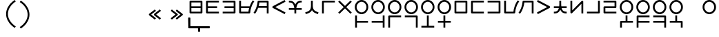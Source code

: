 SplineFontDB: 3.2
FontName: Dreluhu
FullName: Dreluhu
FamilyName: Dreluhu
Weight: Book
Copyright: Copyright (c) 2019, Jack Humbert
UComments: "2019-8-23: Created with FontForge (http://fontforge.org)"
Version: 0.1
DefaultBaseFilename: fontforge-15
StrokeWidth: 66
ItalicAngle: 0
UnderlinePosition: -200
UnderlineWidth: 25
Ascent: 867
Descent: 133
InvalidEm: 0
sfntRevision: 0x0000199a
LayerCount: 2
Layer: 0 0 "Back" 1
Layer: 1 0 "Fore" 0
XUID: [1021 647 -312734098 29385]
StyleMap: 0x0040
FSType: 0
OS2Version: 3
OS2_WeightWidthSlopeOnly: 0
OS2_UseTypoMetrics: 0
CreationTime: 1566577596
ModificationTime: 1567908867
PfmFamily: 17
TTFWeight: 400
TTFWidth: 5
LineGap: 90
VLineGap: 90
Panose: 2 1 6 0 3 1 1 1 1 1
OS2TypoAscent: 0
OS2TypoAOffset: 1
OS2TypoDescent: 0
OS2TypoDOffset: 1
OS2TypoLinegap: 90
OS2WinAscent: 0
OS2WinAOffset: 1
OS2WinDescent: 0
OS2WinDOffset: 1
HheadAscent: 0
HheadAOffset: 1
HheadDescent: 0
HheadDOffset: 1
OS2Vendor: 'OLKB'
OS2CodePages: 00020000.00000000
Lookup: 6 0 0 "semivowels" { "semivowels contextual 0"  "semivowels contextual 1"  } ['liga' ('latn' <'dflt' > 'DFLT' <'dflt' > ) ]
Lookup: 1 0 0 "Single Substitution lookup 1" { "Single Substitution lookup 1 subtable"  } []
Lookup: 1 0 0 "Single Substitution lookup 2" { "Single Substitution lookup 2 subtable"  } []
Lookup: 4 0 1 "diphthongs" { "diphthongs subtable"  } ['liga' ('latn' <'dflt' > 'DFLT' <'dflt' > ) ]
Lookup: 6 0 0 "ccv_c2" { "ccv_c2 contextual 0"  "ccv_c2 contextual 1"  "ccv_c2 contextual 2"  "ccv_c2 contextual 3"  "ccv_c2 contextual 4"  "ccv_c2 contextual 5"  "ccv_c2 contextual 6"  "ccv_c2 contextual 7"  "ccv_c2 contextual 8"  "ccv_c2 contextual 9"  "ccv_c2 contextual 10"  "ccv_c2 contextual 11"  "ccv_c2 contextual 12"  "ccv_c2 contextual 13"  "ccv_c2 contextual 14"  "ccv_c2 contextual 15"  "ccv_c2 contextual 16"  "ccv_c2 contextual 17"  "ccv_c2 contextual 18"  "ccv_c2 contextual 19"  "ccv_c2 contextual 20"  "ccv_c2 contextual 21"  "ccv_c2 contextual 22"  "ccv_c2 contextual 23"  "ccv_c2 contextual 24"  "ccv_c2 contextual 25"  "ccv_c2 contextual 26"  "ccv_c2 contextual 27"  "ccv_c2 contextual 28"  "ccv_c2 contextual 29"  "ccv_c2 contextual 30"  "ccv_c2 contextual 31"  "ccv_c2 contextual 32"  "ccv_c2 contextual 33"  "ccv_c2 contextual 34"  "ccv_c2 contextual 35"  "ccv_c2 contextual 36"  "ccv_c2 contextual 37"  "ccv_c2 contextual 38"  "ccv_c2 contextual 39"  "ccv_c2 contextual 40"  "ccv_c2 contextual 41"  "ccv_c2 contextual 42"  "ccv_c2 contextual 43"  "ccv_c2 contextual 44"  "ccv_c2 contextual 45"  "ccv_c2 contextual 46"  "ccv_c2 contextual 47"  "ccv_c2 contextual 48"  } ['liga' ('latn' <'dflt' > 'DFLT' <'dflt' > ) ]
Lookup: 1 0 0 "Single Substitution lookup 5" { "Single Substitution lookup 5 subtable"  } []
Lookup: 1 0 0 "Single Substitution lookup 6" { "Single Substitution lookup 6 subtable"  } []
Lookup: 1 0 0 "Single Substitution lookup 7" { "Single Substitution lookup 7 subtable"  } []
Lookup: 1 0 0 "Single Substitution lookup 8" { "Single Substitution lookup 8 subtable"  } []
Lookup: 1 0 0 "Single Substitution lookup 9" { "Single Substitution lookup 9 subtable"  } []
Lookup: 1 0 0 "Single Substitution lookup 10" { "Single Substitution lookup 10 subtable"  } []
Lookup: 1 0 0 "Single Substitution lookup 11" { "Single Substitution lookup 11 subtable"  } []
Lookup: 1 0 0 "Single Substitution lookup 12" { "Single Substitution lookup 12 subtable"  } []
Lookup: 1 0 0 "Single Substitution lookup 13" { "Single Substitution lookup 13 subtable"  } []
Lookup: 1 0 0 "Single Substitution lookup 14" { "Single Substitution lookup 14 subtable"  } []
Lookup: 1 0 0 "Single Substitution lookup 15" { "Single Substitution lookup 15 subtable"  } []
Lookup: 1 0 0 "Single Substitution lookup 16" { "Single Substitution lookup 16 subtable"  } []
Lookup: 1 0 0 "Single Substitution lookup 17" { "Single Substitution lookup 17 subtable"  } []
Lookup: 1 0 0 "Single Substitution lookup 18" { "Single Substitution lookup 18 subtable"  } []
Lookup: 1 0 0 "Single Substitution lookup 19" { "Single Substitution lookup 19 subtable"  } []
Lookup: 1 0 0 "Single Substitution lookup 20" { "Single Substitution lookup 20 subtable"  } []
Lookup: 1 0 0 "Single Substitution lookup 21" { "Single Substitution lookup 21 subtable"  } []
Lookup: 1 0 0 "Single Substitution lookup 22" { "Single Substitution lookup 22 subtable"  } []
Lookup: 1 0 0 "Single Substitution lookup 23" { "Single Substitution lookup 23 subtable"  } []
Lookup: 1 0 0 "Single Substitution lookup 24" { "Single Substitution lookup 24 subtable"  } []
Lookup: 1 0 0 "Single Substitution lookup 25" { "Single Substitution lookup 25 subtable"  } []
Lookup: 1 0 0 "Single Substitution lookup 26" { "Single Substitution lookup 26 subtable"  } []
Lookup: 1 0 0 "Single Substitution lookup 27" { "Single Substitution lookup 27 subtable"  } []
Lookup: 1 0 0 "Single Substitution lookup 28" { "Single Substitution lookup 28 subtable"  } []
Lookup: 1 0 0 "Single Substitution lookup 29" { "Single Substitution lookup 29 subtable"  } []
Lookup: 1 0 0 "Single Substitution lookup 30" { "Single Substitution lookup 30 subtable"  } []
Lookup: 1 0 0 "Single Substitution lookup 31" { "Single Substitution lookup 31 subtable"  } []
Lookup: 1 0 0 "Single Substitution lookup 32" { "Single Substitution lookup 32 subtable"  } []
Lookup: 1 0 0 "Single Substitution lookup 33" { "Single Substitution lookup 33 subtable"  } []
Lookup: 1 0 0 "Single Substitution lookup 34" { "Single Substitution lookup 34 subtable"  } []
Lookup: 1 0 0 "Single Substitution lookup 35" { "Single Substitution lookup 35 subtable"  } []
Lookup: 1 0 0 "Single Substitution lookup 36" { "Single Substitution lookup 36 subtable"  } []
Lookup: 1 0 0 "Single Substitution lookup 37" { "Single Substitution lookup 37 subtable"  } []
Lookup: 1 0 0 "Single Substitution lookup 38" { "Single Substitution lookup 38 subtable"  } []
Lookup: 1 0 0 "Single Substitution lookup 39" { "Single Substitution lookup 39 subtable"  } []
Lookup: 1 0 0 "Single Substitution lookup 40" { "Single Substitution lookup 40 subtable"  } []
Lookup: 1 0 0 "Single Substitution lookup 41" { "Single Substitution lookup 41 subtable"  } []
Lookup: 1 0 0 "Single Substitution lookup 42" { "Single Substitution lookup 42 subtable"  } []
Lookup: 1 0 0 "Single Substitution lookup 43" { "Single Substitution lookup 43 subtable"  } []
Lookup: 1 0 0 "Single Substitution lookup 44" { "Single Substitution lookup 44 subtable"  } []
Lookup: 1 0 0 "Single Substitution lookup 45" { "Single Substitution lookup 45 subtable"  } []
Lookup: 1 0 0 "Single Substitution lookup 46" { "Single Substitution lookup 46 subtable"  } []
Lookup: 1 0 0 "Single Substitution lookup 47" { "Single Substitution lookup 47 subtable"  } []
Lookup: 1 0 0 "Single Substitution lookup 48" { "Single Substitution lookup 48 subtable"  } []
Lookup: 1 0 0 "Single Substitution lookup 49" { "Single Substitution lookup 49 subtable"  } []
Lookup: 1 0 0 "Single Substitution lookup 50" { "Single Substitution lookup 50 subtable"  } []
Lookup: 1 0 0 "Single Substitution lookup 51" { "Single Substitution lookup 51 subtable"  } []
Lookup: 1 0 0 "Single Substitution lookup 52" { "Single Substitution lookup 52 subtable"  } []
Lookup: 6 0 0 "ccv_c1" { "ccv_c1 subtable"  } ['liga' ('latn' <'dflt' > 'DFLT' <'dflt' > ) ]
Lookup: 1 0 0 "Single Substitution lookup 54" { "Single Substitution lookup 54 subtable"  } []
Lookup: 6 0 0 "cvc_c1" { "cvc_c1 contextual 0"  "cvc_c1 contextual 1"  } ['liga' ('latn' <'dflt' > 'DFLT' <'dflt' > ) ]
Lookup: 1 0 0 "Single Substitution lookup 56" { "Single Substitution lookup 56 subtable"  } []
Lookup: 6 0 0 "cvc_v" { "cvc_v subtable"  } ['liga' ('latn' <'dflt' > 'DFLT' <'dflt' > ) ]
Lookup: 1 0 0 "Single Substitution lookup 58" { "Single Substitution lookup 58 subtable"  } []
Lookup: 6 0 0 "cvc_c3" { "cvc_c3 subtable"  } ['liga' ('latn' <'dflt' > 'DFLT' <'dflt' > ) ]
Lookup: 1 0 0 "Single Substitution lookup 60" { "Single Substitution lookup 60 subtable"  } []
Lookup: 6 0 0 "cv_v" { "cv_v subtable"  } ['liga' ('latn' <'dflt' > 'DFLT' <'dflt' > ) ]
Lookup: 1 0 0 "Single Substitution lookup 62" { "Single Substitution lookup 62 subtable"  } []
Lookup: 6 0 0 "denpabuCV" { "denpabuCV contextual 0"  "denpabuCV contextual 1"  "denpabuCV contextual 2"  } ['liga' ('latn' <'dflt' > 'DFLT' <'dflt' > ) ]
Lookup: 1 0 0 "Single Substitution lookup 64" { "Single Substitution lookup 64 subtable"  } []
Lookup: 6 0 0 "denpabuC" { "denpabuC subtable"  } ['liga' ('latn' <'dflt' > 'DFLT' <'dflt' > ) ]
Lookup: 1 0 0 "Single Substitution lookup 66" { "Single Substitution lookup 66 subtable"  } []
Lookup: 6 0 0 "ccv_v" { "ccv_v contextual 0"  "ccv_v contextual 1"  } ['liga' ('latn' <'dflt' > 'DFLT' <'dflt' > ) ]
Lookup: 1 0 0 "Single Substitution lookup 68" { "Single Substitution lookup 68 subtable"  } []
Lookup: 1 0 0 "Single Substitution lookup 69" { "Single Substitution lookup 69 subtable"  } []
Lookup: 6 0 0 "cvd_c" { "cvd_c subtable"  } ['liga' ('latn' <'dflt' > 'DFLT' <'dflt' > ) ]
Lookup: 1 0 0 "Single Substitution lookup 71" { "Single Substitution lookup 71 subtable"  } []
Lookup: 6 0 0 "cvd_v" { "cvd_v subtable"  } ['liga' ('latn' <'dflt' > 'DFLT' <'dflt' > ) ]
Lookup: 1 0 0 "Single Substitution lookup 73" { "Single Substitution lookup 73 subtable"  } []
Lookup: 6 0 0 "cvd_d" { "cvd_d subtable"  } ['liga' ('latn' <'dflt' > 'DFLT' <'dflt' > ) ]
Lookup: 1 0 0 "Single Substitution lookup 75" { "Single Substitution lookup 75 subtable"  } []
Lookup: 6 0 0 "dvc_d" { "dvc_d contextual 0"  "dvc_d contextual 1"  "dvc_d contextual 2"  } ['liga' ('latn' <'dflt' > 'DFLT' <'dflt' > ) ]
Lookup: 1 0 0 "Single Substitution lookup 77" { "Single Substitution lookup 77 subtable"  } []
Lookup: 1 0 0 "Single Substitution lookup 78" { "Single Substitution lookup 78 subtable"  } []
Lookup: 6 0 0 "dvc_v" { "dvc_v contextual 0"  "dvc_v contextual 1"  } ['liga' ('latn' <'dflt' > 'DFLT' <'dflt' > ) ]
Lookup: 1 0 0 "Single Substitution lookup 80" { "Single Substitution lookup 80 subtable"  } []
Lookup: 6 0 0 "dvc_c" { "dvc_c subtable"  } ['liga' ('latn' <'dflt' > 'DFLT' <'dflt' > ) ]
Lookup: 1 0 0 "Single Substitution lookup 82" { "Single Substitution lookup 82 subtable"  } []
Lookup: 4 0 1 "Vdenpabu" { "Vdenpabu subtable"  } ['liga' ('latn' <'dflt' > 'DFLT' <'dflt' > ) ]
Lookup: 4 0 1 "dreluhu-subs" { "dreluhu-subs-1"  } ['rlig' ('DFLT' <'dflt' > 'latn' <'dflt' > ) ]
Lookup: 260 0 0 "Above" { "Above-1"  } ['mark' ('DFLT' <'dflt' > 'latn' <'dflt' > ) ]
MarkAttachClasses: 1
DEI: 91125
ChainSub2: coverage "dvc_c subtable" 0 0 0 1
 1 1 0
  Coverage: 60 py ty ky fy ly sy cy my xy by dy gy vy ry zy jy ny yhy iy uy
  BCoverage: 83 abu.cvc ebu.cvc ibu.cvc obu.cvc ubu.cvc ybu.cvc aibu.cvc eibu.cvc oibu.cvc aubu.cvc
 1
  SeqLookup: 0 "Single Substitution lookup 82"
EndFPST
ChainSub2: coverage "dvc_v contextual 1" 0 0 0 1
 1 0 1
  Coverage: 43 abu ebu ibu obu ubu ybu aibu eibu oibu aubu
  FCoverage: 60 py ty ky fy ly sy cy my xy by dy gy vy ry zy jy ny yhy iy uy
 1
  SeqLookup: 0 "Single Substitution lookup 80"
EndFPST
ChainSub2: coverage "dvc_v contextual 0" 0 0 0 1
 1 0 2
  Coverage: 43 abu ebu ibu obu ubu ybu aibu eibu oibu aubu
  FCoverage: 60 py ty ky fy ly sy cy my xy by dy gy vy ry zy jy ny yhy iy uy
  FCoverage: 73 abu.cv ebu.cv ibu.cv obu.cv ubu.cv ybu.cv aibu.cv eibu.cv oibu.cv aubu.cv
 0
EndFPST
ChainSub2: coverage "dvc_d contextual 2" 0 0 0 1
 1 0 2
  Coverage: 7 slakabu
  FCoverage: 43 abu ebu ibu obu ubu ybu aibu eibu oibu aubu
  FCoverage: 60 py ty ky fy ly sy cy my xy by dy gy vy ry zy jy ny yhy iy uy
 1
  SeqLookup: 0 "Single Substitution lookup 78"
EndFPST
ChainSub2: coverage "dvc_d contextual 1" 0 0 0 1
 1 0 2
  Coverage: 7 denpabu
  FCoverage: 43 abu ebu ibu obu ubu ybu aibu eibu oibu aubu
  FCoverage: 60 py ty ky fy ly sy cy my xy by dy gy vy ry zy jy ny yhy iy uy
 1
  SeqLookup: 0 "Single Substitution lookup 77"
EndFPST
ChainSub2: coverage "dvc_d contextual 0" 0 0 0 1
 1 0 3
  Coverage: 7 denpabu
  FCoverage: 43 abu ebu ibu obu ubu ybu aibu eibu oibu aubu
  FCoverage: 60 py ty ky fy ly sy cy my xy by dy gy vy ry zy jy ny yhy iy uy
  FCoverage: 73 abu.cv ebu.cv ibu.cv obu.cv ubu.cv ybu.cv aibu.cv eibu.cv oibu.cv aubu.cv
 0
EndFPST
ChainSub2: coverage "cvd_d subtable" 0 0 0 1
 1 2 0
  Coverage: 7 denpabu
  BCoverage: 83 abu.cvc ebu.cvc ibu.cvc obu.cvc ubu.cvc ybu.cvc aibu.cvc eibu.cvc oibu.cvc aubu.cvc
  BCoverage: 180 py.cvc.1 ty.cvc.1 ky.cvc.1 fy.cvc.1 ly.cvc.1 sy.cvc.1 cy.cvc.1 my.cvc.1 xy.cvc.1 by.cvc.1 dy.cvc.1 gy.cvc.1 vy.cvc.1 ry.cvc.1 zy.cvc.1 jy.cvc.1 ny.cvc.1 yhy.cvc.1 iy.cvc.1 uy.cvc.1
 1
  SeqLookup: 0 "Single Substitution lookup 75"
EndFPST
ChainSub2: coverage "cvd_v subtable" 0 0 0 1
 1 1 1
  Coverage: 73 abu.cv ebu.cv ibu.cv obu.cv ubu.cv ybu.cv aibu.cv eibu.cv oibu.cv aubu.cv
  BCoverage: 180 py.cvc.1 ty.cvc.1 ky.cvc.1 fy.cvc.1 ly.cvc.1 sy.cvc.1 cy.cvc.1 my.cvc.1 xy.cvc.1 by.cvc.1 dy.cvc.1 gy.cvc.1 vy.cvc.1 ry.cvc.1 zy.cvc.1 jy.cvc.1 ny.cvc.1 yhy.cvc.1 iy.cvc.1 uy.cvc.1
  FCoverage: 7 denpabu
 1
  SeqLookup: 0 "Single Substitution lookup 73"
EndFPST
ChainSub2: coverage "cvd_c subtable" 0 0 0 1
 1 0 2
  Coverage: 60 py ty ky fy ly sy cy my xy by dy gy vy ry zy jy ny yhy iy uy
  FCoverage: 73 abu.cv ebu.cv ibu.cv obu.cv ubu.cv ybu.cv aibu.cv eibu.cv oibu.cv aubu.cv
  FCoverage: 7 denpabu
 1
  SeqLookup: 0 "Single Substitution lookup 71"
EndFPST
ChainSub2: coverage "ccv_v contextual 1" 0 0 0 1
 1 1 0
  Coverage: 73 abu.cv ebu.cv ibu.cv obu.cv ubu.cv ybu.cv aibu.cv eibu.cv oibu.cv aubu.cv
  BCoverage: 180 py.ccv.2 ty.ccv.2 ky.ccv.2 fy.ccv.2 ly.ccv.2 sy.ccv.2 cy.ccv.2 my.ccv.2 xy.ccv.2 by.ccv.2 dy.ccv.2 gy.ccv.2 vy.ccv.2 ry.ccv.2 zy.ccv.2 jy.ccv.2 ny.ccv.2 yhy.ccv.2 iy.ccv.2 uy.ccv.2
 1
  SeqLookup: 0 "Single Substitution lookup 69"
EndFPST
ChainSub2: coverage "ccv_v contextual 0" 0 0 0 1
 1 1 0
  Coverage: 43 abu ebu ibu obu ubu ybu aibu eibu oibu aubu
  BCoverage: 180 py.ccv.2 ty.ccv.2 ky.ccv.2 fy.ccv.2 ly.ccv.2 sy.ccv.2 cy.ccv.2 my.ccv.2 xy.ccv.2 by.ccv.2 dy.ccv.2 gy.ccv.2 vy.ccv.2 ry.ccv.2 zy.ccv.2 jy.ccv.2 ny.ccv.2 yhy.ccv.2 iy.ccv.2 uy.ccv.2
 1
  SeqLookup: 0 "Single Substitution lookup 68"
EndFPST
ChainSub2: coverage "denpabuC subtable" 0 0 0 1
 1 0 1
  Coverage: 7 denpabu
  FCoverage: 180 py.ccv.2 ty.ccv.2 ky.ccv.2 fy.ccv.2 ly.ccv.2 sy.ccv.2 cy.ccv.2 my.ccv.2 xy.ccv.2 by.ccv.2 dy.ccv.2 gy.ccv.2 vy.ccv.2 ry.ccv.2 zy.ccv.2 jy.ccv.2 ny.ccv.2 yhy.ccv.2 iy.ccv.2 uy.ccv.2
 1
  SeqLookup: 0 "Single Substitution lookup 66"
EndFPST
ChainSub2: coverage "denpabuCV contextual 2" 0 0 0 1
 1 1 1
  Coverage: 60 py ty ky fy ly sy cy my xy by dy gy vy ry zy jy ny yhy iy uy
  BCoverage: 7 denpabu
  FCoverage: 73 abu.cv ebu.cv ibu.cv obu.cv ubu.cv ybu.cv aibu.cv eibu.cv oibu.cv aubu.cv
 1
  SeqLookup: 0 "Single Substitution lookup 64"
EndFPST
ChainSub2: glyph "denpabuCV contextual 1" 0 0 0 1
 String: 2 uy
 BString: 7 denpabu
 FString: 0 
 0
EndFPST
ChainSub2: glyph "denpabuCV contextual 0" 0 0 0 1
 String: 2 iy
 BString: 7 denpabu
 FString: 0 
 0
EndFPST
ChainSub2: coverage "cv_v subtable" 0 0 0 1
 1 1 0
  Coverage: 43 abu ebu ibu obu ubu ybu aibu eibu oibu aubu
  BCoverage: 60 py ty ky fy ly sy cy my xy by dy gy vy ry zy jy ny yhy iy uy
 1
  SeqLookup: 0 "Single Substitution lookup 62"
EndFPST
ChainSub2: coverage "cvc_c3 subtable" 0 0 0 1
 1 2 0
  Coverage: 60 py ty ky fy ly sy cy my xy by dy gy vy ry zy jy ny yhy iy uy
  BCoverage: 83 abu.cvc ebu.cvc ibu.cvc obu.cvc ubu.cvc ybu.cvc aibu.cvc eibu.cvc oibu.cvc aubu.cvc
  BCoverage: 180 py.cvc.1 ty.cvc.1 ky.cvc.1 fy.cvc.1 ly.cvc.1 sy.cvc.1 cy.cvc.1 my.cvc.1 xy.cvc.1 by.cvc.1 dy.cvc.1 gy.cvc.1 vy.cvc.1 ry.cvc.1 zy.cvc.1 jy.cvc.1 ny.cvc.1 yhy.cvc.1 iy.cvc.1 uy.cvc.1
 1
  SeqLookup: 0 "Single Substitution lookup 60"
EndFPST
ChainSub2: coverage "cvc_v subtable" 0 0 0 1
 1 1 1
  Coverage: 43 abu ebu ibu obu ubu ybu aibu eibu oibu aubu
  BCoverage: 180 py.cvc.1 ty.cvc.1 ky.cvc.1 fy.cvc.1 ly.cvc.1 sy.cvc.1 cy.cvc.1 my.cvc.1 xy.cvc.1 by.cvc.1 dy.cvc.1 gy.cvc.1 vy.cvc.1 ry.cvc.1 zy.cvc.1 jy.cvc.1 ny.cvc.1 yhy.cvc.1 iy.cvc.1 uy.cvc.1
  FCoverage: 60 py ty ky fy ly sy cy my xy by dy gy vy ry zy jy ny yhy iy uy
 1
  SeqLookup: 0 "Single Substitution lookup 58"
EndFPST
ChainSub2: coverage "cvc_c1 contextual 1" 0 0 0 1
 1 0 2
  Coverage: 60 py ty ky fy ly sy cy my xy by dy gy vy ry zy jy ny yhy iy uy
  FCoverage: 43 abu ebu ibu obu ubu ybu aibu eibu oibu aubu
  FCoverage: 60 py ty ky fy ly sy cy my xy by dy gy vy ry zy jy ny yhy iy uy
 1
  SeqLookup: 0 "Single Substitution lookup 56"
EndFPST
ChainSub2: coverage "cvc_c1 contextual 0" 0 0 0 1
 1 0 3
  Coverage: 60 py ty ky fy ly sy cy my xy by dy gy vy ry zy jy ny yhy iy uy
  FCoverage: 43 abu ebu ibu obu ubu ybu aibu eibu oibu aubu
  FCoverage: 60 py ty ky fy ly sy cy my xy by dy gy vy ry zy jy ny yhy iy uy
  FCoverage: 43 abu ebu ibu obu ubu ybu aibu eibu oibu aubu
 0
EndFPST
ChainSub2: coverage "ccv_c1 subtable" 0 0 0 1
 1 0 1
  Coverage: 60 py ty ky fy ly sy cy my xy by dy gy vy ry zy jy ny yhy iy uy
  FCoverage: 180 py.ccv.2 ty.ccv.2 ky.ccv.2 fy.ccv.2 ly.ccv.2 sy.ccv.2 cy.ccv.2 my.ccv.2 xy.ccv.2 by.ccv.2 dy.ccv.2 gy.ccv.2 vy.ccv.2 ry.ccv.2 zy.ccv.2 jy.ccv.2 ny.ccv.2 yhy.ccv.2 iy.ccv.2 uy.ccv.2
 1
  SeqLookup: 0 "Single Substitution lookup 54"
EndFPST
ChainSub2: coverage "ccv_c2 contextual 48" 0 0 0 1
 1 1 1
  Coverage: 2 ry
  BCoverage: 2 xy
  FCoverage: 43 abu ebu ibu obu ubu ybu aibu eibu oibu aubu
 1
  SeqLookup: 0 "Single Substitution lookup 52"
EndFPST
ChainSub2: coverage "ccv_c2 contextual 47" 0 0 0 1
 1 1 1
  Coverage: 2 ly
  BCoverage: 2 xy
  FCoverage: 43 abu ebu ibu obu ubu ybu aibu eibu oibu aubu
 1
  SeqLookup: 0 "Single Substitution lookup 51"
EndFPST
ChainSub2: coverage "ccv_c2 contextual 46" 0 0 0 1
 1 1 1
  Coverage: 2 ry
  BCoverage: 2 my
  FCoverage: 43 abu ebu ibu obu ubu ybu aibu eibu oibu aubu
 1
  SeqLookup: 0 "Single Substitution lookup 50"
EndFPST
ChainSub2: coverage "ccv_c2 contextual 45" 0 0 0 1
 1 1 1
  Coverage: 2 ly
  BCoverage: 2 my
  FCoverage: 43 abu ebu ibu obu ubu ybu aibu eibu oibu aubu
 1
  SeqLookup: 0 "Single Substitution lookup 49"
EndFPST
ChainSub2: coverage "ccv_c2 contextual 44" 0 0 0 1
 1 1 1
  Coverage: 2 ry
  BCoverage: 2 gy
  FCoverage: 43 abu ebu ibu obu ubu ybu aibu eibu oibu aubu
 1
  SeqLookup: 0 "Single Substitution lookup 48"
EndFPST
ChainSub2: coverage "ccv_c2 contextual 43" 0 0 0 1
 1 1 1
  Coverage: 2 ly
  BCoverage: 2 gy
  FCoverage: 43 abu ebu ibu obu ubu ybu aibu eibu oibu aubu
 1
  SeqLookup: 0 "Single Substitution lookup 47"
EndFPST
ChainSub2: coverage "ccv_c2 contextual 42" 0 0 0 1
 1 1 1
  Coverage: 2 zy
  BCoverage: 2 dy
  FCoverage: 43 abu ebu ibu obu ubu ybu aibu eibu oibu aubu
 1
  SeqLookup: 0 "Single Substitution lookup 46"
EndFPST
ChainSub2: coverage "ccv_c2 contextual 41" 0 0 0 1
 1 1 1
  Coverage: 2 ry
  BCoverage: 2 dy
  FCoverage: 43 abu ebu ibu obu ubu ybu aibu eibu oibu aubu
 1
  SeqLookup: 0 "Single Substitution lookup 45"
EndFPST
ChainSub2: coverage "ccv_c2 contextual 40" 0 0 0 1
 1 1 1
  Coverage: 2 jy
  BCoverage: 2 dy
  FCoverage: 43 abu ebu ibu obu ubu ybu aibu eibu oibu aubu
 1
  SeqLookup: 0 "Single Substitution lookup 44"
EndFPST
ChainSub2: coverage "ccv_c2 contextual 39" 0 0 0 1
 1 1 1
  Coverage: 2 ry
  BCoverage: 2 ky
  FCoverage: 43 abu ebu ibu obu ubu ybu aibu eibu oibu aubu
 1
  SeqLookup: 0 "Single Substitution lookup 43"
EndFPST
ChainSub2: coverage "ccv_c2 contextual 38" 0 0 0 1
 1 1 1
  Coverage: 2 ly
  BCoverage: 2 ky
  FCoverage: 43 abu ebu ibu obu ubu ybu aibu eibu oibu aubu
 1
  SeqLookup: 0 "Single Substitution lookup 42"
EndFPST
ChainSub2: coverage "ccv_c2 contextual 37" 0 0 0 1
 1 1 1
  Coverage: 2 sy
  BCoverage: 2 ty
  FCoverage: 43 abu ebu ibu obu ubu ybu aibu eibu oibu aubu
 1
  SeqLookup: 0 "Single Substitution lookup 41"
EndFPST
ChainSub2: coverage "ccv_c2 contextual 36" 0 0 0 1
 1 1 1
  Coverage: 2 ry
  BCoverage: 2 ty
  FCoverage: 43 abu ebu ibu obu ubu ybu aibu eibu oibu aubu
 1
  SeqLookup: 0 "Single Substitution lookup 40"
EndFPST
ChainSub2: coverage "ccv_c2 contextual 35" 0 0 0 1
 1 1 1
  Coverage: 2 cy
  BCoverage: 2 ty
  FCoverage: 43 abu ebu ibu obu ubu ybu aibu eibu oibu aubu
 1
  SeqLookup: 0 "Single Substitution lookup 39"
EndFPST
ChainSub2: coverage "ccv_c2 contextual 34" 0 0 0 1
 1 1 1
  Coverage: 2 my
  BCoverage: 2 zy
  FCoverage: 43 abu ebu ibu obu ubu ybu aibu eibu oibu aubu
 1
  SeqLookup: 0 "Single Substitution lookup 38"
EndFPST
ChainSub2: coverage "ccv_c2 contextual 33" 0 0 0 1
 1 1 1
  Coverage: 2 gy
  BCoverage: 2 zy
  FCoverage: 43 abu ebu ibu obu ubu ybu aibu eibu oibu aubu
 1
  SeqLookup: 0 "Single Substitution lookup 37"
EndFPST
ChainSub2: coverage "ccv_c2 contextual 32" 0 0 0 1
 1 1 1
  Coverage: 2 dy
  BCoverage: 2 zy
  FCoverage: 43 abu ebu ibu obu ubu ybu aibu eibu oibu aubu
 1
  SeqLookup: 0 "Single Substitution lookup 36"
EndFPST
ChainSub2: coverage "ccv_c2 contextual 31" 0 0 0 1
 1 1 1
  Coverage: 2 vy
  BCoverage: 2 zy
  FCoverage: 43 abu ebu ibu obu ubu ybu aibu eibu oibu aubu
 1
  SeqLookup: 0 "Single Substitution lookup 35"
EndFPST
ChainSub2: coverage "ccv_c2 contextual 30" 0 0 0 1
 1 1 1
  Coverage: 2 by
  BCoverage: 2 zy
  FCoverage: 43 abu ebu ibu obu ubu ybu aibu eibu oibu aubu
 1
  SeqLookup: 0 "Single Substitution lookup 34"
EndFPST
ChainSub2: coverage "ccv_c2 contextual 29" 0 0 0 1
 1 1 1
  Coverage: 2 ry
  BCoverage: 2 sy
  FCoverage: 43 abu ebu ibu obu ubu ybu aibu eibu oibu aubu
 1
  SeqLookup: 0 "Single Substitution lookup 33"
EndFPST
ChainSub2: coverage "ccv_c2 contextual 28" 0 0 0 1
 1 1 1
  Coverage: 2 ly
  BCoverage: 2 sy
  FCoverage: 43 abu ebu ibu obu ubu ybu aibu eibu oibu aubu
 1
  SeqLookup: 0 "Single Substitution lookup 32"
EndFPST
ChainSub2: coverage "ccv_c2 contextual 27" 0 0 0 1
 1 1 1
  Coverage: 2 ny
  BCoverage: 2 sy
  FCoverage: 43 abu ebu ibu obu ubu ybu aibu eibu oibu aubu
 1
  SeqLookup: 0 "Single Substitution lookup 31"
EndFPST
ChainSub2: coverage "ccv_c2 contextual 26" 0 0 0 1
 1 1 1
  Coverage: 2 my
  BCoverage: 2 sy
  FCoverage: 43 abu ebu ibu obu ubu ybu aibu eibu oibu aubu
 1
  SeqLookup: 0 "Single Substitution lookup 30"
EndFPST
ChainSub2: coverage "ccv_c2 contextual 25" 0 0 0 1
 1 1 1
  Coverage: 2 ky
  BCoverage: 2 sy
  FCoverage: 43 abu ebu ibu obu ubu ybu aibu eibu oibu aubu
 1
  SeqLookup: 0 "Single Substitution lookup 29"
EndFPST
ChainSub2: coverage "ccv_c2 contextual 24" 0 0 0 1
 1 1 1
  Coverage: 2 ty
  BCoverage: 2 sy
  FCoverage: 43 abu ebu ibu obu ubu ybu aibu eibu oibu aubu
 1
  SeqLookup: 0 "Single Substitution lookup 28"
EndFPST
ChainSub2: coverage "ccv_c2 contextual 23" 0 0 0 1
 1 1 1
  Coverage: 2 fy
  BCoverage: 2 sy
  FCoverage: 43 abu ebu ibu obu ubu ybu aibu eibu oibu aubu
 1
  SeqLookup: 0 "Single Substitution lookup 27"
EndFPST
ChainSub2: coverage "ccv_c2 contextual 22" 0 0 0 1
 1 1 1
  Coverage: 2 py
  BCoverage: 2 sy
  FCoverage: 43 abu ebu ibu obu ubu ybu aibu eibu oibu aubu
 1
  SeqLookup: 0 "Single Substitution lookup 26"
EndFPST
ChainSub2: coverage "ccv_c2 contextual 21" 0 0 0 1
 1 1 1
  Coverage: 2 my
  BCoverage: 2 jy
  FCoverage: 43 abu ebu ibu obu ubu ybu aibu eibu oibu aubu
 1
  SeqLookup: 0 "Single Substitution lookup 25"
EndFPST
ChainSub2: coverage "ccv_c2 contextual 20" 0 0 0 1
 1 1 1
  Coverage: 2 gy
  BCoverage: 2 jy
  FCoverage: 43 abu ebu ibu obu ubu ybu aibu eibu oibu aubu
 1
  SeqLookup: 0 "Single Substitution lookup 24"
EndFPST
ChainSub2: coverage "ccv_c2 contextual 19" 0 0 0 1
 1 1 1
  Coverage: 2 dy
  BCoverage: 2 jy
  FCoverage: 43 abu ebu ibu obu ubu ybu aibu eibu oibu aubu
 1
  SeqLookup: 0 "Single Substitution lookup 23"
EndFPST
ChainSub2: coverage "ccv_c2 contextual 18" 0 0 0 1
 1 1 1
  Coverage: 2 vy
  BCoverage: 2 jy
  FCoverage: 43 abu ebu ibu obu ubu ybu aibu eibu oibu aubu
 1
  SeqLookup: 0 "Single Substitution lookup 22"
EndFPST
ChainSub2: coverage "ccv_c2 contextual 17" 0 0 0 1
 1 1 1
  Coverage: 2 by
  BCoverage: 2 jy
  FCoverage: 43 abu ebu ibu obu ubu ybu aibu eibu oibu aubu
 1
  SeqLookup: 0 "Single Substitution lookup 21"
EndFPST
ChainSub2: coverage "ccv_c2 contextual 16" 0 0 0 1
 1 1 1
  Coverage: 2 ry
  BCoverage: 2 cy
  FCoverage: 43 abu ebu ibu obu ubu ybu aibu eibu oibu aubu
 1
  SeqLookup: 0 "Single Substitution lookup 20"
EndFPST
ChainSub2: coverage "ccv_c2 contextual 15" 0 0 0 1
 1 1 1
  Coverage: 2 ly
  BCoverage: 2 cy
  FCoverage: 43 abu ebu ibu obu ubu ybu aibu eibu oibu aubu
 1
  SeqLookup: 0 "Single Substitution lookup 19"
EndFPST
ChainSub2: coverage "ccv_c2 contextual 14" 0 0 0 1
 1 1 1
  Coverage: 2 ny
  BCoverage: 2 cy
  FCoverage: 43 abu ebu ibu obu ubu ybu aibu eibu oibu aubu
 1
  SeqLookup: 0 "Single Substitution lookup 18"
EndFPST
ChainSub2: coverage "ccv_c2 contextual 13" 0 0 0 1
 1 1 1
  Coverage: 2 my
  BCoverage: 2 cy
  FCoverage: 43 abu ebu ibu obu ubu ybu aibu eibu oibu aubu
 1
  SeqLookup: 0 "Single Substitution lookup 17"
EndFPST
ChainSub2: coverage "ccv_c2 contextual 12" 0 0 0 1
 1 1 1
  Coverage: 2 ky
  BCoverage: 2 cy
  FCoverage: 43 abu ebu ibu obu ubu ybu aibu eibu oibu aubu
 1
  SeqLookup: 0 "Single Substitution lookup 16"
EndFPST
ChainSub2: coverage "ccv_c2 contextual 11" 0 0 0 1
 1 1 1
  Coverage: 2 ty
  BCoverage: 2 cy
  FCoverage: 43 abu ebu ibu obu ubu ybu aibu eibu oibu aubu
 1
  SeqLookup: 0 "Single Substitution lookup 15"
EndFPST
ChainSub2: coverage "ccv_c2 contextual 10" 0 0 0 1
 1 1 1
  Coverage: 2 fy
  BCoverage: 2 cy
  FCoverage: 43 abu ebu ibu obu ubu ybu aibu eibu oibu aubu
 1
  SeqLookup: 0 "Single Substitution lookup 14"
EndFPST
ChainSub2: coverage "ccv_c2 contextual 9" 0 0 0 1
 1 1 1
  Coverage: 2 py
  BCoverage: 2 cy
  FCoverage: 43 abu ebu ibu obu ubu ybu aibu eibu oibu aubu
 1
  SeqLookup: 0 "Single Substitution lookup 13"
EndFPST
ChainSub2: coverage "ccv_c2 contextual 8" 0 0 0 1
 1 1 1
  Coverage: 2 ry
  BCoverage: 2 vy
  FCoverage: 43 abu ebu ibu obu ubu ybu aibu eibu oibu aubu
 1
  SeqLookup: 0 "Single Substitution lookup 12"
EndFPST
ChainSub2: coverage "ccv_c2 contextual 7" 0 0 0 1
 1 1 1
  Coverage: 2 ly
  BCoverage: 2 vy
  FCoverage: 43 abu ebu ibu obu ubu ybu aibu eibu oibu aubu
 1
  SeqLookup: 0 "Single Substitution lookup 11"
EndFPST
ChainSub2: coverage "ccv_c2 contextual 6" 0 0 0 1
 1 1 1
  Coverage: 2 ry
  BCoverage: 2 by
  FCoverage: 43 abu ebu ibu obu ubu ybu aibu eibu oibu aubu
 1
  SeqLookup: 0 "Single Substitution lookup 10"
EndFPST
ChainSub2: coverage "ccv_c2 contextual 5" 0 0 0 1
 1 1 1
  Coverage: 2 ly
  BCoverage: 2 by
  FCoverage: 43 abu ebu ibu obu ubu ybu aibu eibu oibu aubu
 1
  SeqLookup: 0 "Single Substitution lookup 9"
EndFPST
ChainSub2: coverage "ccv_c2 contextual 4" 0 0 0 1
 1 1 1
  Coverage: 2 ry
  BCoverage: 2 fy
  FCoverage: 43 abu ebu ibu obu ubu ybu aibu eibu oibu aubu
 1
  SeqLookup: 0 "Single Substitution lookup 8"
EndFPST
ChainSub2: coverage "ccv_c2 contextual 3" 0 0 0 1
 1 1 1
  Coverage: 2 ly
  BCoverage: 2 fy
  FCoverage: 43 abu ebu ibu obu ubu ybu aibu eibu oibu aubu
 1
  SeqLookup: 0 "Single Substitution lookup 7"
EndFPST
ChainSub2: coverage "ccv_c2 contextual 2" 0 0 0 1
 1 1 1
  Coverage: 2 ry
  BCoverage: 2 py
  FCoverage: 43 abu ebu ibu obu ubu ybu aibu eibu oibu aubu
 1
  SeqLookup: 0 "Single Substitution lookup 6"
EndFPST
ChainSub2: coverage "ccv_c2 contextual 1" 0 0 0 1
 1 1 1
  Coverage: 2 ly
  BCoverage: 2 py
  FCoverage: 43 abu ebu ibu obu ubu ybu aibu eibu oibu aubu
 1
  SeqLookup: 0 "Single Substitution lookup 5"
EndFPST
ChainSub2: coverage "ccv_c2 contextual 0" 0 0 0 1
 1 3 0
  Coverage: 60 py ty ky fy ly sy cy my xy by dy gy vy ry zy jy ny yhy iy uy
  BCoverage: 60 py ty ky fy ly sy cy my xy by dy gy vy ry zy jy ny yhy iy uy
  BCoverage: 43 abu ebu ibu obu ubu ybu aibu eibu oibu aubu
  BCoverage: 60 py ty ky fy ly sy cy my xy by dy gy vy ry zy jy ny yhy iy uy
 0
EndFPST
ChainSub2: coverage "semivowels contextual 1" 0 0 0 1
 1 0 1
  Coverage: 3 ubu
  FCoverage: 23 abu ebu ibu obu ubu ybu
 1
  SeqLookup: 0 "Single Substitution lookup 2"
EndFPST
ChainSub2: coverage "semivowels contextual 0" 0 0 0 1
 1 0 1
  Coverage: 3 ibu
  FCoverage: 23 abu ebu ibu obu ubu ybu
 1
  SeqLookup: 0 "Single Substitution lookup 1"
EndFPST
TtTable: prep
PUSHW_1
 511
SCANCTRL
PUSHB_1
 1
SCANTYPE
SVTCA[y-axis]
MPPEM
PUSHB_1
 8
LT
IF
PUSHB_2
 1
 1
INSTCTRL
EIF
PUSHB_2
 70
 6
CALL
IF
POP
PUSHB_1
 16
EIF
MPPEM
PUSHB_1
 20
GT
IF
POP
PUSHB_1
 128
EIF
SCVTCI
PUSHB_1
 6
CALL
NOT
IF
SVTCA[y-axis]
PUSHB_1
 10
DUP
RCVT
PUSHB_1
 3
CALL
WCVTP
SVTCA[x-axis]
PUSHB_1
 11
DUP
RCVT
PUSHB_1
 3
CALL
WCVTP
EIF
PUSHB_1
 20
CALL
EndTTInstrs
TtTable: fpgm
PUSHB_1
 0
FDEF
PUSHB_1
 0
SZP0
MPPEM
PUSHB_1
 42
LT
IF
PUSHB_1
 74
SROUND
EIF
PUSHB_1
 0
SWAP
MIAP[rnd]
RTG
PUSHB_1
 6
CALL
IF
RTDG
EIF
MPPEM
PUSHB_1
 42
LT
IF
RDTG
EIF
DUP
MDRP[rp0,rnd,grey]
PUSHB_1
 1
SZP0
MDAP[no-rnd]
RTG
ENDF
PUSHB_1
 1
FDEF
DUP
MDRP[rp0,min,white]
PUSHB_1
 12
CALL
ENDF
PUSHB_1
 2
FDEF
MPPEM
GT
IF
RCVT
SWAP
EIF
POP
ENDF
PUSHB_1
 3
FDEF
ROUND[Black]
RTG
DUP
PUSHB_1
 64
LT
IF
POP
PUSHB_1
 64
EIF
ENDF
PUSHB_1
 4
FDEF
PUSHB_1
 6
CALL
IF
POP
SWAP
POP
ROFF
IF
MDRP[rp0,min,rnd,black]
ELSE
MDRP[min,rnd,black]
EIF
ELSE
MPPEM
GT
IF
IF
MIRP[rp0,min,rnd,black]
ELSE
MIRP[min,rnd,black]
EIF
ELSE
SWAP
POP
PUSHB_1
 5
CALL
IF
PUSHB_1
 70
SROUND
EIF
IF
MDRP[rp0,min,rnd,black]
ELSE
MDRP[min,rnd,black]
EIF
EIF
EIF
RTG
ENDF
PUSHB_1
 5
FDEF
GFV
NOT
AND
ENDF
PUSHB_1
 6
FDEF
PUSHB_2
 34
 1
GETINFO
LT
IF
PUSHB_1
 32
GETINFO
NOT
NOT
ELSE
PUSHB_1
 0
EIF
ENDF
PUSHB_1
 7
FDEF
PUSHB_2
 36
 1
GETINFO
LT
IF
PUSHB_1
 64
GETINFO
NOT
NOT
ELSE
PUSHB_1
 0
EIF
ENDF
PUSHB_1
 8
FDEF
SRP2
SRP1
DUP
IP
MDAP[rnd]
ENDF
PUSHB_1
 9
FDEF
DUP
RDTG
PUSHB_1
 6
CALL
IF
MDRP[rnd,grey]
ELSE
MDRP[min,rnd,black]
EIF
DUP
PUSHB_1
 3
CINDEX
MD[grid]
SWAP
DUP
PUSHB_1
 4
MINDEX
MD[orig]
PUSHB_1
 0
LT
IF
ROLL
NEG
ROLL
SUB
DUP
PUSHB_1
 0
LT
IF
SHPIX
ELSE
POP
POP
EIF
ELSE
ROLL
ROLL
SUB
DUP
PUSHB_1
 0
GT
IF
SHPIX
ELSE
POP
POP
EIF
EIF
RTG
ENDF
PUSHB_1
 10
FDEF
PUSHB_1
 6
CALL
IF
POP
SRP0
ELSE
SRP0
POP
EIF
ENDF
PUSHB_1
 11
FDEF
DUP
MDRP[rp0,white]
PUSHB_1
 12
CALL
ENDF
PUSHB_1
 12
FDEF
DUP
MDAP[rnd]
PUSHB_1
 7
CALL
NOT
IF
DUP
DUP
GC[orig]
SWAP
GC[cur]
SUB
ROUND[White]
DUP
IF
DUP
ABS
DIV
SHPIX
ELSE
POP
POP
EIF
ELSE
POP
EIF
ENDF
PUSHB_1
 13
FDEF
SRP2
SRP1
DUP
DUP
IP
MDAP[rnd]
DUP
ROLL
DUP
GC[orig]
ROLL
GC[cur]
SUB
SWAP
ROLL
DUP
ROLL
SWAP
MD[orig]
PUSHB_1
 0
LT
IF
SWAP
PUSHB_1
 0
GT
IF
PUSHB_1
 64
SHPIX
ELSE
POP
EIF
ELSE
SWAP
PUSHB_1
 0
LT
IF
PUSHB_1
 64
NEG
SHPIX
ELSE
POP
EIF
EIF
ENDF
PUSHB_1
 14
FDEF
PUSHB_1
 6
CALL
IF
RTDG
MDRP[rp0,rnd,white]
RTG
POP
POP
ELSE
DUP
MDRP[rp0,rnd,white]
ROLL
MPPEM
GT
IF
DUP
ROLL
SWAP
MD[grid]
DUP
PUSHB_1
 0
NEQ
IF
SHPIX
ELSE
POP
POP
EIF
ELSE
POP
POP
EIF
EIF
ENDF
PUSHB_1
 15
FDEF
SWAP
DUP
MDRP[rp0,rnd,white]
DUP
MDAP[rnd]
PUSHB_1
 7
CALL
NOT
IF
SWAP
DUP
IF
MPPEM
GTEQ
ELSE
POP
PUSHB_1
 1
EIF
IF
ROLL
PUSHB_1
 4
MINDEX
MD[grid]
SWAP
ROLL
SWAP
DUP
ROLL
MD[grid]
ROLL
SWAP
SUB
SHPIX
ELSE
POP
POP
POP
POP
EIF
ELSE
POP
POP
POP
POP
POP
EIF
ENDF
PUSHB_1
 16
FDEF
DUP
MDRP[rp0,min,white]
PUSHB_1
 18
CALL
ENDF
PUSHB_1
 17
FDEF
DUP
MDRP[rp0,white]
PUSHB_1
 18
CALL
ENDF
PUSHB_1
 18
FDEF
DUP
MDAP[rnd]
PUSHB_1
 7
CALL
NOT
IF
DUP
DUP
GC[orig]
SWAP
GC[cur]
SUB
ROUND[White]
ROLL
DUP
GC[orig]
SWAP
GC[cur]
SWAP
SUB
ROUND[White]
ADD
DUP
IF
DUP
ABS
DIV
SHPIX
ELSE
POP
POP
EIF
ELSE
POP
POP
EIF
ENDF
PUSHB_1
 19
FDEF
DUP
ROLL
DUP
ROLL
SDPVTL[orthog]
DUP
PUSHB_1
 3
CINDEX
MD[orig]
ABS
SWAP
ROLL
SPVTL[orthog]
PUSHB_1
 32
LT
IF
ALIGNRP
ELSE
MDRP[grey]
EIF
ENDF
PUSHB_1
 20
FDEF
PUSHB_4
 0
 64
 1
 64
WS
WS
SVTCA[x-axis]
MPPEM
PUSHW_1
 4096
MUL
SVTCA[y-axis]
MPPEM
PUSHW_1
 4096
MUL
DUP
ROLL
DUP
ROLL
NEQ
IF
DUP
ROLL
DUP
ROLL
GT
IF
SWAP
DIV
DUP
PUSHB_1
 0
SWAP
WS
ELSE
DIV
DUP
PUSHB_1
 1
SWAP
WS
EIF
DUP
PUSHB_1
 64
GT
IF
PUSHB_3
 0
 32
 0
RS
MUL
WS
PUSHB_3
 1
 32
 1
RS
MUL
WS
PUSHB_1
 32
MUL
PUSHB_1
 25
NEG
JMPR
POP
EIF
ELSE
POP
POP
EIF
ENDF
PUSHB_1
 21
FDEF
PUSHB_1
 1
RS
MUL
SWAP
PUSHB_1
 0
RS
MUL
SWAP
ENDF
EndTTInstrs
ShortTable: cvt  12
  267
  266
  466
  133
  -67
  467
  534
  733
  800
  867
  66
  66
EndShort
ShortTable: maxp 16
  0
  0
  0
  0
  0
  0
  0
  2
  1
  2
  22
  0
  256
  0
  0
  0
EndShort
LangName: 1033 "" "" "" "" "" "" "" "" "" "" "" "" "" "Copyright (c) 2019, Jack (<URL|email>),+AAoA-with Reserved Font Name Dreluhu.+AAoACgAA-This Font Software is licensed under the SIL Open Font License, Version 1.1.+AAoA-This license is copied below, and is also available with a FAQ at:+AAoA-http://scripts.sil.org/OFL+AAoACgAK------------------------------------------------------------+AAoA-SIL OPEN FONT LICENSE Version 1.1 - 26 February 2007+AAoA------------------------------------------------------------+AAoACgAA-PREAMBLE+AAoA-The goals of the Open Font License (OFL) are to stimulate worldwide+AAoA-development of collaborative font projects, to support the font creation+AAoA-efforts of academic and linguistic communities, and to provide a free and+AAoA-open framework in which fonts may be shared and improved in partnership+AAoA-with others.+AAoACgAA-The OFL allows the licensed fonts to be used, studied, modified and+AAoA-redistributed freely as long as they are not sold by themselves. The+AAoA-fonts, including any derivative works, can be bundled, embedded, +AAoA-redistributed and/or sold with any software provided that any reserved+AAoA-names are not used by derivative works. The fonts and derivatives,+AAoA-however, cannot be released under any other type of license. The+AAoA-requirement for fonts to remain under this license does not apply+AAoA-to any document created using the fonts or their derivatives.+AAoACgAA-DEFINITIONS+AAoAIgAA-Font Software+ACIA refers to the set of files released by the Copyright+AAoA-Holder(s) under this license and clearly marked as such. This may+AAoA-include source files, build scripts and documentation.+AAoACgAi-Reserved Font Name+ACIA refers to any names specified as such after the+AAoA-copyright statement(s).+AAoACgAi-Original Version+ACIA refers to the collection of Font Software components as+AAoA-distributed by the Copyright Holder(s).+AAoACgAi-Modified Version+ACIA refers to any derivative made by adding to, deleting,+AAoA-or substituting -- in part or in whole -- any of the components of the+AAoA-Original Version, by changing formats or by porting the Font Software to a+AAoA-new environment.+AAoACgAi-Author+ACIA refers to any designer, engineer, programmer, technical+AAoA-writer or other person who contributed to the Font Software.+AAoACgAA-PERMISSION & CONDITIONS+AAoA-Permission is hereby granted, free of charge, to any person obtaining+AAoA-a copy of the Font Software, to use, study, copy, merge, embed, modify,+AAoA-redistribute, and sell modified and unmodified copies of the Font+AAoA-Software, subject to the following conditions:+AAoACgAA-1) Neither the Font Software nor any of its individual components,+AAoA-in Original or Modified Versions, may be sold by itself.+AAoACgAA-2) Original or Modified Versions of the Font Software may be bundled,+AAoA-redistributed and/or sold with any software, provided that each copy+AAoA-contains the above copyright notice and this license. These can be+AAoA-included either as stand-alone text files, human-readable headers or+AAoA-in the appropriate machine-readable metadata fields within text or+AAoA-binary files as long as those fields can be easily viewed by the user.+AAoACgAA-3) No Modified Version of the Font Software may use the Reserved Font+AAoA-Name(s) unless explicit written permission is granted by the corresponding+AAoA-Copyright Holder. This restriction only applies to the primary font name as+AAoA-presented to the users.+AAoACgAA-4) The name(s) of the Copyright Holder(s) or the Author(s) of the Font+AAoA-Software shall not be used to promote, endorse or advertise any+AAoA-Modified Version, except to acknowledge the contribution(s) of the+AAoA-Copyright Holder(s) and the Author(s) or with their explicit written+AAoA-permission.+AAoACgAA-5) The Font Software, modified or unmodified, in part or in whole,+AAoA-must be distributed entirely under this license, and must not be+AAoA-distributed under any other license. The requirement for fonts to+AAoA-remain under this license does not apply to any document created+AAoA-using the Font Software.+AAoACgAA-TERMINATION+AAoA-This license becomes null and void if any of the above conditions are+AAoA-not met.+AAoACgAA-DISCLAIMER+AAoA-THE FONT SOFTWARE IS PROVIDED +ACIA-AS IS+ACIA, WITHOUT WARRANTY OF ANY KIND,+AAoA-EXPRESS OR IMPLIED, INCLUDING BUT NOT LIMITED TO ANY WARRANTIES OF+AAoA-MERCHANTABILITY, FITNESS FOR A PARTICULAR PURPOSE AND NONINFRINGEMENT+AAoA-OF COPYRIGHT, PATENT, TRADEMARK, OR OTHER RIGHT. IN NO EVENT SHALL THE+AAoA-COPYRIGHT HOLDER BE LIABLE FOR ANY CLAIM, DAMAGES OR OTHER LIABILITY,+AAoA-INCLUDING ANY GENERAL, SPECIAL, INDIRECT, INCIDENTAL, OR CONSEQUENTIAL+AAoA-DAMAGES, WHETHER IN AN ACTION OF CONTRACT, TORT OR OTHERWISE, ARISING+AAoA-FROM, OUT OF THE USE OR INABILITY TO USE THE FONT SOFTWARE OR FROM+AAoA-OTHER DEALINGS IN THE FONT SOFTWARE." "http://scripts.sil.org/OFL"
GaspTable: 4 7 10 17 5 59 15 65535 15 1
Encoding: Custom
UnicodeInterp: none
NameList: dreluhu
DisplaySize: -48
AntiAlias: 1
FitToEm: 0
WinInfo: 0 32 13
BeginPrivate: 6
StdHW 4 [66]
StdVW 4 [66]
StemSnapH 25 [59 60 66 82 132 133 235]
StemSnapV 28 [59 60 65 66 82 210 212 279]
BlueValues 25 [390 400 333 345 867 879]
OtherBlues 11 [-145 -133]
EndPrivate
GridOrder2: 1
Grid
833 834 m 25,0,-1
 833 434 l 1049
633 634 m 25,2,-1
 1033 634 l 1049
633 834 m 25,4,-1
 1033 834 l 25,5,-1
 1033 434 l 25,6,-1
 633 434 l 25,7,-1
 633 834 l 25,4,-1
767 100 m 25,8,-1
 367 100 l 1049
767 -100 m 25,10,-1
 767 300 l 25,11,-1
 367 300 l 25,12,-1
 367 -100 l 25,13,-1
 767 -100 l 25,10,-1
300 434 m 25,14,-1
 300 834 l 1049
300 -100 m 25,16,-1
 300 300 l 1049
500 100 m 25,18,-1
 100 100 l 1049
500 300 m 25,20,-1
 100 300 l 25,21,-1
 100 -100 l 25,22,-1
 500 -100 l 25,23,-1
 500 300 l 25,20,-1
100 634 m 25,24,-1
 500 634 l 1049
100 834 m 25,26,-1
 500 834 l 25,27,-1
 500 434 l 25,28,-1
 100 434 l 25,29,-1
 100 834 l 25,26,-1
EndSplineSet
TeXData: 1 0 0 209715 104857 69905 0 1048576 69905 783286 444596 497025 792723 393216 433062 380633 303038 157286 324010 404750 52429 2506097 1059062 262144
AnchorClass2: "Above" "Above-1"
BeginChars: 454 204

StartChar: ny
Encoding: 0 60256 0
Width: 600
VWidth: 2494
GlyphClass: 2
Flags: HW
HStem: 401 66<132.991 466.991> 601 66<132.996 466.994 532.996 533> 801 66<132.999 466.999>
VStem: 66.9902 66.0008<467 601 667 801> 466.991 65.9992<467 601 667 801>
CounterMasks: 1 e0
AnchorPoint: "Above" 0 0 basechar 0
LayerCount: 2
Back
SplineSet
100 834 m 1
 500 834 l 1
 499.990234375 434 l 1
 99.990234375 434 l 1
 100 834 l 1
100 634 m 1
 500 634 l 1025
EndSplineSet
Fore
SplineSet
100 867 m 2
 500 867 l 2
 509.370903519 867 517.213676863 863.444049215 523.528320031 856.332147646 c 128
 529.842963199 849.220246077 533.000189852 841.775928307 532.99999999 833.999194336 c 2
 532.995922861 667 l 1
 533 667 l 1
 533 634 l 1
 533 601 l 1
 532.994311533 601 l 1
 532.990234365 433.999194336 l 2
 532.990011541 424.87231185 529.62079331 417.090725506 522.882579671 410.654435303 c 128
 516.144366033 404.218145101 508.513584268 401 499.990234375 401 c 2
 99.990234375 401 l 2
 90.6193308558 401 82.7765575122 404.555950785 76.4619143443 411.667852354 c 128
 70.1472711763 418.779753923 66.9900445231 426.224071693 66.9902343848 434.000805664 c 2
 67.0000000098 834.000805664 l 2
 67.0002228341 843.12768815 70.3694410654 850.909274494 77.1076547036 857.345564697 c 128
 83.8458683418 863.781854899 91.4766501073 867 100 867 c 2
466.995922842 667 m 1
 466.999194326 801 l 1
 132.999194346 801 l 1
 132.995922862 667 l 1
 466.995922842 667 l 1
466.994311513 601 m 1
 132.994311533 601 l 1
 132.991040049 467 l 1
 466.991040029 467 l 1
 466.994311513 601 l 1
EndSplineSet
Substitution2: "Single Substitution lookup 82 subtable" ny.cvc.3
Substitution2: "Single Substitution lookup 71 subtable" ny.cvc.1
Substitution2: "Single Substitution lookup 64 subtable" ny.ccv.2
Substitution2: "Single Substitution lookup 60 subtable" ny.cvc.3
Substitution2: "Single Substitution lookup 56 subtable" ny.cvc.1
Substitution2: "Single Substitution lookup 54 subtable" ny.ccv.1
Substitution2: "Single Substitution lookup 31 subtable" ny.ccv.2
Substitution2: "Single Substitution lookup 18 subtable" ny.ccv.2
EndChar

StartChar: dy
Encoding: 1 60257 1
Width: 600
VWidth: 2494
Flags: HW
HStem: 401 66<133 532> 601 66<133 466> 801 66<133 532>
VStem: 67 66<467 601 667 801>
CounterMasks: 1 e0
AnchorPoint: "Above" 0 0 basechar 0
LayerCount: 2
Back
SplineSet
433 634 m 29
 103 634 l 1029
499 834 m 29
 100 834 l 5
 100 434 l 5
 499 434 l 1029
EndSplineSet
Fore
SplineSet
532 834 m 1
 532 801 l 1
 499 801 l 1
 133 801 l 1
 133 667 l 1
 433 667 l 1
 466 667 l 1
 466 634 l 1
 466 601 l 1
 433 601 l 1
 133 601 l 1
 133 467 l 1
 499 467 l 1
 532 467 l 1
 532 434 l 1
 532 401 l 1
 499 401 l 1
 100 401 l 2
 92 401 84.5 404.166666667 77.5 410.5 c 128
 70.5 416.833333333 67 424.666666667 67 434 c 2
 67 834 l 2
 67 842 70.1666666667 849.5 76.5 856.5 c 128
 82.8333333333 863.5 90.6666666667 867 100 867 c 2
 499 867 l 1
 532 867 l 1
 532 834 l 1
EndSplineSet
Substitution2: "Single Substitution lookup 82 subtable" dy.cvc.3
Substitution2: "Single Substitution lookup 71 subtable" dy.cvc.1
Substitution2: "Single Substitution lookup 64 subtable" dy.ccv.2
Substitution2: "Single Substitution lookup 60 subtable" dy.cvc.3
Substitution2: "Single Substitution lookup 56 subtable" dy.cvc.1
Substitution2: "Single Substitution lookup 54 subtable" dy.ccv.1
Substitution2: "Single Substitution lookup 36 subtable" dy.ccv.2
Substitution2: "Single Substitution lookup 23 subtable" dy.ccv.2
EndChar

StartChar: ty
Encoding: 2 60258 2
Width: 600
VWidth: 2494
Flags: HW
HStem: 401 66<67 466> 601 66<134 466> 801 66<67 466>
VStem: 466 66<467 601 667 801>
CounterMasks: 1 e0
AnchorPoint: "Above" 0 0 basechar 0
LayerCount: 2
Back
SplineSet
167 634 m 29
 498 634 l 1029
100 834 m 29
 499 834 l 5
 499 434 l 5
 100 434 l 1029
EndSplineSet
Fore
SplineSet
67 834 m 1
 67 867 l 1
 100 867 l 1
 499 867 l 2
 508.333333333 867 516.166666667 863.5 522.5 856.5 c 128
 528.833333333 849.5 532 842 532 834 c 2
 532 434 l 2
 532 424.666666667 528.5 416.833333333 521.5 410.5 c 128
 514.5 404.166666667 507 401 499 401 c 2
 100 401 l 1
 67 401 l 1
 67 434 l 1
 67 467 l 1
 100 467 l 1
 466 467 l 1
 466 601 l 1
 167 601 l 1
 134 601 l 1
 134 634 l 1
 134 667 l 1
 167 667 l 1
 466 667 l 1
 466 801 l 1
 100 801 l 1
 67 801 l 1
 67 834 l 1
EndSplineSet
Substitution2: "Single Substitution lookup 82 subtable" ty.cvc.3
Substitution2: "Single Substitution lookup 71 subtable" ty.cvc.1
Substitution2: "Single Substitution lookup 64 subtable" ty.ccv.2
Substitution2: "Single Substitution lookup 60 subtable" ty.cvc.3
Substitution2: "Single Substitution lookup 56 subtable" ty.cvc.1
Substitution2: "Single Substitution lookup 54 subtable" ty.ccv.1
Substitution2: "Single Substitution lookup 28 subtable" ty.ccv.2
Substitution2: "Single Substitution lookup 15 subtable" ty.ccv.2
EndChar

StartChar: zy
Encoding: 3 60259 3
Width: 600
VWidth: 2494
Flags: HW
HStem: 401 66<133 403.957> 601 66<133 426.962> 847 20G<67 133 545.437 586.865>
VStem: 67 66<467 601 667 867>
AnchorPoint: "Above" 0 0 basechar 0
LayerCount: 2
Back
SplineSet
454 634 m 29
 100 634 l 1029
100 834 m 29
 100 434 l 5
 433 434 l 5
 435 500 449.666666667 572 477 650 c 132
 504.333333333 728 534.333333333 788.666666667 567 832 c 1028
EndSplineSet
Fore
SplineSet
100 867 m 1
 133 867 l 1
 133 834 l 1
 133 667 l 1
 448.007310906 667 l 1
 475.911856268 745.331652922 506.792328695 806.953254557 540.648728188 851.864804904 c 2
 560.513533092 878.216076716 l 1
 586.864804904 858.351271812 l 1
 613.216076716 838.486466908 l 1
 593.351271812 812.135195096 l 2
 562.746456702 771.53697097 534.343757328 713.854099325 508.143173689 639.08658016 c 128
 481.934614402 564.296301219 467.881842809 495.60092744 465.984858912 433.000458821 c 0
 465.722812644 424.352931982 462.36942624 416.857640468 455.924699701 410.514584281 c 128
 449.479973161 404.171528094 441.838406594 401 433 401 c 2
 100 401 l 2
 92 401 84.5 404.166666667 77.5 410.5 c 128
 70.5 416.833333333 67 424.666666667 67 434 c 2
 67 601 l 1
 67 634 l 1
 67 667 l 1
 67 834 l 1
 67 867 l 1
 100 867 l 1
133 601 m 1
 133 467 l 1
 401.881836621 467 l 1
 405.580150399 509.668492462 413.940196259 554.335159129 426.961974202 601 c 1
 133 601 l 1
EndSplineSet
Substitution2: "Single Substitution lookup 82 subtable" zy.cvc.3
Substitution2: "Single Substitution lookup 71 subtable" zy.cvc.1
Substitution2: "Single Substitution lookup 64 subtable" zy.ccv.2
Substitution2: "Single Substitution lookup 60 subtable" zy.cvc.3
Substitution2: "Single Substitution lookup 56 subtable" zy.cvc.1
Substitution2: "Single Substitution lookup 54 subtable" zy.ccv.1
Substitution2: "Single Substitution lookup 46 subtable" zy.ccv.2
EndChar

StartChar: sy
Encoding: 4 60260 4
Width: 600
VWidth: 2494
Flags: HW
HStem: 401 21G<12.1352 53.5634 466 532> 601 66<172.038 466> 801 66<195.043 466>
VStem: 466 66<401 601 667 801>
AnchorPoint: "Above" 0 0 basechar 0
LayerCount: 2
Back
SplineSet
145 634 m 5
 499 634 l 1029
499 434 m 5
 499 834 l 5
 166 834 l 5
 164 768 149.333333333 696 122 618 c 132
 94.6666666667 540 64.6666666667 479.333333333 32 436 c 1028
EndSplineSet
Fore
SplineSet
499 401 m 1
 466 401 l 1
 466 434 l 1
 466 601 l 1
 150.992689094 601 l 1
 123.088143732 522.668347078 92.2076713047 461.046745443 58.351271812 416.135195096 c 2
 38.4864669076 389.783923284 l 1
 12.1351950956 409.648728188 l 1
 -14.2160767164 429.513533092 l 1
 5.64872818801 455.864804904 l 2
 36.253543298 496.46302903 64.6562426724 554.145900675 90.8568263113 628.91341984 c 128
 117.065385598 703.703698781 131.118157191 772.39907256 133.015141088 834.999541179 c 0
 133.277187356 843.647068018 136.63057376 851.142359532 143.075300299 857.485415719 c 128
 149.520026839 863.828471906 157.161593406 867 166 867 c 2
 499 867 l 2
 507 867 514.5 863.833333333 521.5 857.5 c 128
 528.5 851.166666667 532 843.333333333 532 834 c 2
 532 667 l 1
 532 634 l 1
 532 601 l 1
 532 434 l 1
 532 401 l 1
 499 401 l 1
466 667 m 1
 466 801 l 1
 197.118163379 801 l 1
 193.419849601 758.331507538 185.059803741 713.664840871 172.038025798 667 c 1
 466 667 l 1
EndSplineSet
Substitution2: "Single Substitution lookup 82 subtable" sy.cvc.3
Substitution2: "Single Substitution lookup 71 subtable" sy.cvc.1
Substitution2: "Single Substitution lookup 64 subtable" sy.ccv.2
Substitution2: "Single Substitution lookup 60 subtable" sy.cvc.3
Substitution2: "Single Substitution lookup 56 subtable" sy.cvc.1
Substitution2: "Single Substitution lookup 54 subtable" sy.ccv.1
Substitution2: "Single Substitution lookup 41 subtable" sy.ccv.2
EndChar

StartChar: gy
Encoding: 5 60261 5
Width: 600
VWidth: 2494
Flags: HW
HStem: 389.726 21G<485.242 524.758> 858.274 20G<485.242 524.758>
AnchorPoint: "Above" 0 0 basechar 0
LayerCount: 2
Back
SplineSet
500 834 m 5
 100 634 l 5
 500 434 l 1029
EndSplineSet
Fore
SplineSet
529.516097303 848.758048651 m 1
 544.274145954 819.241951349 l 1
 514.758048651 804.483902697 l 1
 173.790243257 634 l 1
 514.758048651 463.516097303 l 1
 544.274145954 448.758048651 l 1
 529.516097303 419.241951349 l 1
 514.758048651 389.725854046 l 1
 485.241951349 404.483902697 l 1
 85.2419513485 604.483902697 l 2
 79.5307221712 607.339517286 75.027658318 611.502115115 71.7327597887 616.971696184 c 0
 66.838687728 625.095929346 65.745910445 633.823992226 68.4544279397 643.155884824 c 128
 71.1629454345 652.487777421 76.7587865708 659.274514914 85.2419513485 663.516097303 c 2
 485.241951349 863.516097303 l 1
 514.758048651 878.274145954 l 1
 529.516097303 848.758048651 l 1
EndSplineSet
Substitution2: "Single Substitution lookup 82 subtable" gy.cvc.3
Substitution2: "Single Substitution lookup 71 subtable" gy.cvc.1
Substitution2: "Single Substitution lookup 64 subtable" gy.ccv.2
Substitution2: "Single Substitution lookup 60 subtable" gy.cvc.3
Substitution2: "Single Substitution lookup 56 subtable" gy.cvc.1
Substitution2: "Single Substitution lookup 54 subtable" gy.ccv.1
Substitution2: "Single Substitution lookup 37 subtable" gy.ccv.2
Substitution2: "Single Substitution lookup 24 subtable" gy.ccv.2
EndChar

StartChar: jy
Encoding: 6 60262 6
Width: 600
VWidth: 2494
Flags: HW
HStem: 401 21G<267 333> 534 66<67 262.062 337.833 532> 801 66<67 180.596 421.893 532>
VStem: 267 66<401 534>
AnchorPoint: "Above" 0 0 basechar 0
LayerCount: 2
Back
SplineSet
100 567 m 5
 499 567 l 1025
300 504 m 5
 300 434 l 1025
100 834 m 4
 234 834 300.666666667 724 300 504 c 1
 299.333333333 612.666666667 315.833333333 694.833333333 349.5 750.5 c 0
 383.166666667 806.166666667 433 834 499 834 c 1024
EndSplineSet
Fore
SplineSet
67 834 m 1
 67 867 l 1
 100 867 l 2
 146.956235504 867 187.55775103 854.745858583 221.804546577 830.237575748 c 128
 256.051342124 805.729292914 282.173785291 770.586977826 300.171876079 724.810630483 c 1
 306.383331697 740.343943422 313.413568262 754.599639123 321.262585775 767.577717585 c 0
 361.349015012 833.859239195 420.594819754 867 499 867 c 2
 532 867 l 1
 532 834 l 1
 532 801 l 1
 499 801 l 2
 445.405180246 801 404.984318321 778.474094138 377.737414225 733.422282415 c 0
 360.154323344 704.349250959 347.736426129 666.366603508 340.483722582 619.474340061 c 0
 339.504278387 613.141755953 338.620712011 606.650309266 337.833023453 600 c 1
 499 600 l 1
 532 600 l 1
 532 567 l 1
 532 534 l 1
 499 534 l 1
 333.282611659 534 l 1
 333.133050164 528.202838415 333.038846278 522.313953296 333 516.333344641 c 2
 333 510.353367417 l 2
 333.006179299 508.157956448 333.006179299 506.023638721 333 503.950414238 c 2
 333 434 l 1
 333 401 l 1
 300 401 l 1
 267 401 l 1
 267 434 l 1
 267 503.899689546 l 2
 266.981841606 506.913496016 266.977014549 510.141893794 266.98551883 513.584882879 c 0
 266.939254139 520.514547253 266.823058658 527.319586293 266.636932387 534 c 1
 100 534 l 1
 67 534 l 1
 67 567 l 1
 67 600 l 1
 100 600 l 1
 262.061814411 600 l 1
 261.266304182 606.795931521 260.374844893 613.420869925 259.387436544 619.874815214 c 0
 249.577417331 683.995528167 231.66597063 730.213237203 205.653096439 758.527942322 c 128
 179.640222249 786.842647441 144.422523436 801 100 801 c 2
 67 801 l 1
 67 834 l 1
EndSplineSet
Substitution2: "Single Substitution lookup 82 subtable" jy.cvc.3
Substitution2: "Single Substitution lookup 71 subtable" jy.cvc.1
Substitution2: "Single Substitution lookup 64 subtable" jy.ccv.2
Substitution2: "Single Substitution lookup 60 subtable" jy.cvc.3
Substitution2: "Single Substitution lookup 56 subtable" jy.cvc.1
Substitution2: "Single Substitution lookup 54 subtable" jy.ccv.1
Substitution2: "Single Substitution lookup 44 subtable" jy.ccv.2
EndChar

StartChar: xy
Encoding: 7 60263 7
Width: 600
VWidth: 2494
Flags: HW
HStem: 391.593 21G<71.3476 108.61 487.538 525.892> 847 20G<267 333>
VStem: 267 66<576.507 867>
AnchorPoint: "Above" 0 0 basechar 0
LayerCount: 2
Back
SplineSet
300 690 m 5
 300 834 l 1025
499 434 m 4
 444.608723959 454.145182292 406.957682292 471.874348959 386.046875 487.1875 c 0
 328.682291667 529.197265625 300 596.801432292 300 690 c 1
 300 653.333333333 296 621 288 593 c 0
 280 565 270.333333333 542.5 259 525.5 c 0
 247.666666667 508.5 232.333333333 493.666666667 213 481 c 0
 193.666666667 468.333333333 176.166666667 459 160.5 453 c 0
 144.833333333 447 124.666666667 440.666666667 100 434 c 1024
EndSplineSet
Fore
SplineSet
333 690 m 2
 333 607.958707977 357.181496228 549.229243563 405.544488683 513.811606758 c 0
 423.977528014 500.312944966 458.949867268 484.024296031 510.461506445 464.945659954 c 2
 541.4071664 453.484153509 l 1
 518.484153509 391.5928336 l 1
 487.538493555 403.054340046 l 2
 430.267580649 424.266068552 389.93783657 443.435752951 366.549261317 460.563393242 c 0
 339.623338394 480.282035747 318.012421158 504.963939701 301.716509607 534.609105103 c 1
 296.891444866 524.354216833 291.805161568 515.216146307 286.457659713 507.194893525 c 0
 272.632839522 486.457663239 254.175241782 468.524959639 231.084866491 453.396782724 c 0
 209.772576836 439.433558467 190.178407938 429.02887329 172.302359798 422.182727194 c 0
 155.589225441 415.781952334 134.358438118 409.102045946 108.60999783 402.14300803 c 2
 76.7530058598 393.5330102 l 1
 59.5330102004 457.24699414 l 1
 91.3900021703 465.85699197 l 2
 114.974895215 472.231287387 134.077441226 478.218047666 148.697640202 483.817272806 c 0
 162.154925395 488.97112671 177.560756498 497.2331082 194.915133509 508.603217276 c 0
 210.491424885 518.808373695 222.700493811 530.542336761 231.542340287 543.805106475 c 0
 240.97070772 557.947657624 249.2131642 577.367887873 256.269709728 602.065797221 c 0
 263.423236576 627.103141189 267 656.414542115 267 690 c 2
 267 834 l 1
 267 867 l 1
 300 867 l 1
 333 867 l 1
 333 834 l 1
 333 690 l 2
EndSplineSet
Substitution2: "Single Substitution lookup 82 subtable" xy.cvc.3
Substitution2: "Single Substitution lookup 71 subtable" xy.cvc.1
Substitution2: "Single Substitution lookup 64 subtable" xy.ccv.2
Substitution2: "Single Substitution lookup 60 subtable" xy.cvc.3
Substitution2: "Single Substitution lookup 56 subtable" xy.cvc.1
Substitution2: "Single Substitution lookup 54 subtable" xy.ccv.1
EndChar

StartChar: iy
Encoding: 8 60264 8
Width: 600
VWidth: 2494
Flags: HW
HStem: 401 21G<67 133> 801 66<133 533>
VStem: 67 66<401 801>
AnchorPoint: "Above" 0 0 basechar 0
LayerCount: 2
Back
SplineSet
100 434 m 29
 100 834 l 29
 500 834 l 1053
EndSplineSet
Fore
SplineSet
100 401 m 1
 67 401 l 1
 67 434 l 1
 67 834 l 2
 67 843.333333333 70.5 851.166666667 77.5 857.5 c 128
 84.5 863.833333333 92 867 100 867 c 2
 500 867 l 1
 533 867 l 1
 533 834 l 1
 533 801 l 1
 500 801 l 1
 133 801 l 1
 133 434 l 1
 133 401 l 1
 100 401 l 1
EndSplineSet
Substitution2: "Single Substitution lookup 82 subtable" iy.cvc.3
Substitution2: "Single Substitution lookup 71 subtable" iy.cvc.1
Substitution2: "Single Substitution lookup 64 subtable" iy.ccv.2
Substitution2: "Single Substitution lookup 60 subtable" iy.cvc.3
Substitution2: "Single Substitution lookup 56 subtable" iy.cvc.1
Substitution2: "Single Substitution lookup 54 subtable" iy.ccv.1
EndChar

StartChar: ry
Encoding: 9 60265 9
Width: 600
VWidth: 2494
Flags: HW
AnchorPoint: "Above" 0 0 basechar 0
LayerCount: 2
Back
SplineSet
100 434 m 29
 499 834 l 1025
100 834 m 29
 499 434 l 1025
EndSplineSet
Fore
SplineSet
76.6946991343 857.363710141 m 1
 100.058409275 880.669011007 l 1
 123.363710141 857.305300866 l 1
 299.5 680.727566672 l 1
 475.636289859 857.305300866 l 1
 498.941590725 880.669011007 l 1
 522.305300866 857.363710141 l 1
 545.669011007 834.058409275 l 1
 522.363710141 810.694699134 l 1
 346.110747755 634 l 1
 522.363710141 457.305300866 l 1
 545.669011007 433.941590725 l 1
 522.305300866 410.636289859 l 1
 498.941590725 387.330988993 l 1
 475.636289859 410.694699134 l 1
 299.5 587.272433328 l 1
 123.363710141 410.694699134 l 1
 100.058409275 387.330988993 l 1
 76.6946991343 410.636289859 l 1
 53.3309889932 433.941590725 l 1
 76.6362898589 457.305300866 l 1
 252.889252245 634 l 1
 76.6362898589 810.694699134 l 1
 53.3309889932 834.058409275 l 1
 76.6946991343 857.363710141 l 1
EndSplineSet
Substitution2: "Single Substitution lookup 82 subtable" ry.cvc.3
Substitution2: "Single Substitution lookup 71 subtable" ry.cvc.1
Substitution2: "Single Substitution lookup 64 subtable" ry.ccv.2
Substitution2: "Single Substitution lookup 60 subtable" ry.cvc.3
Substitution2: "Single Substitution lookup 56 subtable" ry.cvc.1
Substitution2: "Single Substitution lookup 54 subtable" ry.ccv.1
Substitution2: "Single Substitution lookup 52 subtable" ry.ccv.2
Substitution2: "Single Substitution lookup 50 subtable" ry.ccv.2
Substitution2: "Single Substitution lookup 48 subtable" ry.ccv.2
Substitution2: "Single Substitution lookup 45 subtable" ry.ccv.2
Substitution2: "Single Substitution lookup 43 subtable" ry.ccv.2
Substitution2: "Single Substitution lookup 40 subtable" ry.ccv.2
Substitution2: "Single Substitution lookup 33 subtable" ry.ccv.2
Substitution2: "Single Substitution lookup 20 subtable" ry.ccv.2
Substitution2: "Single Substitution lookup 12 subtable" ry.ccv.2
Substitution2: "Single Substitution lookup 10 subtable" ry.ccv.2
Substitution2: "Single Substitution lookup 8 subtable" ry.ccv.2
Substitution2: "Single Substitution lookup 6 subtable" ry.ccv.2
EndChar

StartChar: ebu
Encoding: 10 60266 10
Width: 600
VWidth: 230
Flags: HW
HStem: -133 21G<67 133> 67 66<133 533> 313 20G<67 133> 389 66<219.36 380.332> 813 66<219.36 380.332>
VStem: 55 66<553.36 714.64> 67 66<-133 67 133 333> 477 66<553.344 714.656>
LayerCount: 2
Back
Refer: 32 -1 N 1 0 0 1 0 0 2
Refer: 31 60287 N 1 0 0 1 0 0 2
Fore
Refer: 32 -1 N 1 0 0 1 0 0 2
Refer: 31 60287 N 1 0 0 1 0 0 2
Ligature2: "Vdenpabu subtable" denpabu ebu
Substitution2: "Single Substitution lookup 80 subtable" ebu.cvc
Substitution2: "Single Substitution lookup 68 subtable" ebu.ccv
Substitution2: "Single Substitution lookup 62 subtable" ebu.cv
Substitution2: "Single Substitution lookup 58 subtable" ebu.cvc
EndChar

StartChar: obu
Encoding: 11 60267 11
Width: 600
VWidth: 230
Flags: HW
HStem: -133 21G<467 533> 67 66<67 467> 313 20G<467 533> 389 66<219.36 380.332> 813 66<219.36 380.332>
VStem: 55 66<553.36 714.64> 467 66<-133 67 133 333> 477 66<553.344 714.656>
LayerCount: 2
Back
Refer: 33 -1 N 1 0 0 1 0 0 2
Refer: 31 60287 N 1 0 0 1 0 0 2
Fore
Refer: 33 -1 N 1 0 0 1 0 0 2
Refer: 31 60287 N 1 0 0 1 0 0 2
Ligature2: "Vdenpabu subtable" denpabu obu
Substitution2: "Single Substitution lookup 80 subtable" obu.cvc
Substitution2: "Single Substitution lookup 68 subtable" obu.ccv
Substitution2: "Single Substitution lookup 62 subtable" obu.cv
Substitution2: "Single Substitution lookup 58 subtable" obu.cvc
EndChar

StartChar: ibu
Encoding: 12 60268 12
Width: 600
VWidth: 230
Flags: HW
HStem: -133 21G<67 133> 267 66<133 533> 389 66<219.36 380.332> 813 66<219.36 380.332>
VStem: 55 66<553.36 714.64> 67 66<-133 267> 477 66<553.344 714.656>
LayerCount: 2
Back
Refer: 34 -1 N 1 0 0 1 0 0 2
Refer: 31 60287 N 1 0 0 1 0 0 2
Fore
Refer: 34 -1 N 1 0 0 1 0 0 2
Refer: 31 60287 N 1 0 0 1 0 0 2
Ligature2: "Vdenpabu subtable" denpabu ibu
Substitution2: "Single Substitution lookup 80 subtable" ibu.cvc
Substitution2: "Single Substitution lookup 68 subtable" ibu.ccv
Substitution2: "Single Substitution lookup 62 subtable" ibu.cv
Substitution2: "Single Substitution lookup 58 subtable" ibu.cvc
Substitution2: "Single Substitution lookup 1 subtable" iy
EndChar

StartChar: ubu
Encoding: 13 60269 13
Width: 600
VWidth: 230
Flags: HW
HStem: -133 21G<467 533> 267 66<67 467> 389 66<219.36 380.332> 813 66<219.36 380.332>
VStem: 55 66<553.36 714.64> 467 66<-133 267> 477 66<553.344 714.656>
LayerCount: 2
Back
Refer: 84 -1 S 1 0 0 1 0 0 2
Refer: 31 60287 N 1 0 0 1 0 0 2
Fore
Refer: 84 -1 S 1 0 0 1 0 0 2
Refer: 31 60287 N 1 0 0 1 0 0 2
Ligature2: "Vdenpabu subtable" denpabu ubu
Substitution2: "Single Substitution lookup 80 subtable" ubu.cvc
Substitution2: "Single Substitution lookup 68 subtable" ubu.ccv
Substitution2: "Single Substitution lookup 62 subtable" ubu.cv
Substitution2: "Single Substitution lookup 58 subtable" ubu.cvc
Substitution2: "Single Substitution lookup 2 subtable" uy
EndChar

StartChar: abu
Encoding: 14 60270 14
Width: 600
VWidth: 230
Flags: HW
HStem: -133 66<67 267 333 533> 313 20G<267 333> 389 66<219.36 380.332> 813 66<219.36 380.332>
VStem: 55 66<553.36 714.64> 267 66<-67 333> 477 66<553.344 714.656>
LayerCount: 2
Back
Refer: 85 -1 N 1 0 0 1 0 0 2
Refer: 31 60287 N 1 0 0 1 0 0 2
Fore
Refer: 85 -1 N 1 0 0 1 0 0 2
Refer: 31 60287 N 1 0 0 1 0 0 2
Ligature2: "Vdenpabu subtable" denpabu abu
Substitution2: "Single Substitution lookup 80 subtable" abu.cvc
Substitution2: "Single Substitution lookup 68 subtable" abu.ccv
Substitution2: "Single Substitution lookup 62 subtable" abu.cv
Substitution2: "Single Substitution lookup 58 subtable" abu.cvc
EndChar

StartChar: ybu
Encoding: 15 60271 15
Width: 600
VWidth: 230
Flags: HW
HStem: -133 21G<267 333> 67 66<67 267 333 533> 313 20G<267 333> 389 66<219.36 380.332> 813 66<219.36 380.332>
VStem: 55 66<553.36 714.64> 267 66<-133 67 133 333> 477 66<553.344 714.656>
LayerCount: 2
Back
Refer: 79 -1 N 1 0 0 1 0 0 2
Refer: 31 60287 N 1 0 0 1 0 0 2
Fore
Refer: 79 -1 N 1 0 0 1 0 0 2
Refer: 31 60287 N 1 0 0 1 0 0 2
Ligature2: "Vdenpabu subtable" denpabu ybu
Substitution2: "Single Substitution lookup 80 subtable" ybu.cvc
Substitution2: "Single Substitution lookup 68 subtable" ybu.ccv
Substitution2: "Single Substitution lookup 62 subtable" ybu.cv
Substitution2: "Single Substitution lookup 58 subtable" ybu.cvc
EndChar

StartChar: my
Encoding: 16 60272 16
Width: 600
VWidth: 2494
Flags: HW
HStem: 401 66<133 466> 801 66<133 466>
VStem: 67 66<467 801> 466 66<467 801>
AnchorPoint: "Above" 0 0 basechar 0
LayerCount: 2
Back
SplineSet
100 834 m 29
 499 834 l 1
 499 434 l 1
 100 434 l 1
 100 834 l 29
EndSplineSet
Fore
SplineSet
100 867 m 2
 499 867 l 2
 508.333333333 867 516.166666667 863.5 522.5 856.5 c 128
 528.833333333 849.5 532 842 532 834 c 2
 532 434 l 2
 532 424.666666667 528.5 416.833333333 521.5 410.5 c 128
 514.5 404.166666667 507 401 499 401 c 2
 100 401 l 2
 90.6666666667 401 82.8333333333 404.5 76.5 411.5 c 128
 70.1666666667 418.5 67 426 67 434 c 2
 67 834 l 2
 67 843.333333333 70.5 851.166666667 77.5 857.5 c 128
 84.5 863.833333333 92 867 100 867 c 2
133 801 m 1
 133 467 l 1
 466 467 l 1
 466 801 l 1
 133 801 l 1
EndSplineSet
Substitution2: "Single Substitution lookup 82 subtable" my.cvc.3
Substitution2: "Single Substitution lookup 71 subtable" my.cvc.1
Substitution2: "Single Substitution lookup 64 subtable" my.ccv.2
Substitution2: "Single Substitution lookup 60 subtable" my.cvc.3
Substitution2: "Single Substitution lookup 56 subtable" my.cvc.1
Substitution2: "Single Substitution lookup 54 subtable" my.ccv.1
Substitution2: "Single Substitution lookup 38 subtable" my.ccv.2
Substitution2: "Single Substitution lookup 30 subtable" my.ccv.2
Substitution2: "Single Substitution lookup 25 subtable" my.ccv.2
Substitution2: "Single Substitution lookup 17 subtable" my.ccv.2
EndChar

StartChar: by
Encoding: 17 60273 17
Width: 600
VWidth: 2494
Flags: HW
HStem: 401 66<133 532> 801 66<133 532>
VStem: 67 66<467 801>
AnchorPoint: "Above" 0 0 basechar 0
LayerCount: 2
Back
SplineSet
499 834 m 29
 100 834 l 1
 100 434 l 1
 499 434 l 1025
EndSplineSet
Fore
SplineSet
532 834 m 1
 532 801 l 1
 499 801 l 1
 133 801 l 1
 133 467 l 1
 499 467 l 1
 532 467 l 1
 532 434 l 1
 532 401 l 1
 499 401 l 1
 100 401 l 2
 92 401 84.5 404.166666667 77.5 410.5 c 128
 70.5 416.833333333 67 424.666666667 67 434 c 2
 67 834 l 2
 67 842 70.1666666667 849.5 76.5 856.5 c 128
 82.8333333333 863.5 90.6666666667 867 100 867 c 2
 499 867 l 1
 532 867 l 1
 532 834 l 1
EndSplineSet
Substitution2: "Single Substitution lookup 82 subtable" by.cvc.3
Substitution2: "Single Substitution lookup 71 subtable" by.cvc.1
Substitution2: "Single Substitution lookup 64 subtable" by.ccv.2
Substitution2: "Single Substitution lookup 60 subtable" by.cvc.3
Substitution2: "Single Substitution lookup 56 subtable" by.cvc.1
Substitution2: "Single Substitution lookup 54 subtable" by.ccv.1
Substitution2: "Single Substitution lookup 34 subtable" by.ccv.2
Substitution2: "Single Substitution lookup 21 subtable" by.ccv.2
EndChar

StartChar: py
Encoding: 18 60274 18
Width: 600
VWidth: 2494
Flags: HW
HStem: 401 66<67 466> 801 66<67 466>
VStem: 466 66<467 801>
AnchorPoint: "Above" 0 0 basechar 0
LayerCount: 2
Back
SplineSet
100 834 m 29
 499 834 l 5
 499 434 l 5
 100 434 l 1029
EndSplineSet
Fore
SplineSet
67 834 m 1
 67 867 l 1
 100 867 l 1
 499 867 l 2
 508.333333333 867 516.166666667 863.5 522.5 856.5 c 128
 528.833333333 849.5 532 842 532 834 c 2
 532 434 l 2
 532 424.666666667 528.5 416.833333333 521.5 410.5 c 128
 514.5 404.166666667 507 401 499 401 c 2
 100 401 l 1
 67 401 l 1
 67 434 l 1
 67 467 l 1
 100 467 l 1
 466 467 l 1
 466 801 l 1
 100 801 l 1
 67 801 l 1
 67 834 l 1
EndSplineSet
Substitution2: "Single Substitution lookup 82 subtable" py.cvc.3
Substitution2: "Single Substitution lookup 71 subtable" py.cvc.1
Substitution2: "Single Substitution lookup 64 subtable" py.ccv.2
Substitution2: "Single Substitution lookup 60 subtable" py.cvc.3
Substitution2: "Single Substitution lookup 56 subtable" py.cvc.1
Substitution2: "Single Substitution lookup 54 subtable" py.ccv.1
Substitution2: "Single Substitution lookup 26 subtable" py.ccv.2
Substitution2: "Single Substitution lookup 13 subtable" py.ccv.2
EndChar

StartChar: vy
Encoding: 19 60275 19
Width: 600
VWidth: 2494
Flags: HW
HStem: 401 66<133 403.943> 847 20G<67 133 545.437 586.865>
VStem: 67 66<467 867>
AnchorPoint: "Above" 0 0 basechar 0
LayerCount: 2
Back
SplineSet
100 834 m 29
 100 434 l 5
 433 434 l 5
 435 500 449.666666667 572 477 650 c 132
 504.333333333 728 534.333333333 788.666666667 567 832 c 1028
EndSplineSet
Fore
SplineSet
100 867 m 1
 133 867 l 1
 133 834 l 1
 133 467 l 1
 401.881836621 467 l 1
 407.134928488 527.606407192 421.793258385 592.244213805 445.856826311 660.91341984 c 0
 474.322909339 742.145900675 505.920209965 805.796362363 540.648728188 851.864804904 c 2
 560.513533092 878.216076716 l 1
 586.864804904 858.351271812 l 1
 613.216076716 838.486466908 l 1
 593.351271812 812.135195096 l 2
 562.746456702 771.53697097 534.343757328 713.854099325 508.143173689 639.08658016 c 128
 481.934614402 564.296301219 467.881842809 495.60092744 465.984858912 433.000458821 c 0
 465.722812644 424.352931982 462.36942624 416.857640468 455.924699701 410.514584281 c 128
 449.479973161 404.171528094 441.838406594 401 433 401 c 2
 100 401 l 2
 92 401 84.5 404.166666667 77.5 410.5 c 128
 70.5 416.833333333 67 424.666666667 67 434 c 2
 67 834 l 1
 67 867 l 1
 100 867 l 1
EndSplineSet
Substitution2: "Single Substitution lookup 82 subtable" vy.cvc.3
Substitution2: "Single Substitution lookup 71 subtable" vy.cvc.1
Substitution2: "Single Substitution lookup 64 subtable" vy.ccv.2
Substitution2: "Single Substitution lookup 60 subtable" vy.cvc.3
Substitution2: "Single Substitution lookup 56 subtable" vy.cvc.1
Substitution2: "Single Substitution lookup 54 subtable" vy.ccv.1
Substitution2: "Single Substitution lookup 35 subtable" vy.ccv.2
Substitution2: "Single Substitution lookup 22 subtable" vy.ccv.2
EndChar

StartChar: fy
Encoding: 20 60276 20
Width: 600
VWidth: 2494
Flags: HW
HStem: 401 21G<12.1352 53.5634 466 532> 801 66<195.057 466>
VStem: 466 66<401 801>
AnchorPoint: "Above" 0 0 basechar 0
LayerCount: 2
Back
SplineSet
499 434 m 5
 499 834 l 1
 166 834 l 1
 164 768 149.333333333 696 122 618 c 0
 94.6666666667 540 64.6666666667 479.333333333 32 436 c 1024
EndSplineSet
Fore
SplineSet
499 401 m 1
 466 401 l 1
 466 434 l 1
 466 801 l 1
 197.118163379 801 l 1
 191.865071512 740.393592808 177.206741615 675.755786195 153.143173689 607.08658016 c 0
 124.677090661 525.854099325 93.0797900353 462.203637637 58.351271812 416.135195096 c 2
 38.4864669076 389.783923284 l 1
 12.1351950956 409.648728188 l 1
 -14.2160767164 429.513533092 l 1
 5.64872818801 455.864804904 l 2
 36.253543298 496.46302903 64.6562426724 554.145900675 90.8568263113 628.91341984 c 128
 117.065385598 703.703698781 131.118157191 772.39907256 133.015141088 834.999541179 c 0
 133.277187356 843.647068018 136.63057376 851.142359532 143.075300299 857.485415719 c 128
 149.520026839 863.828471906 157.161593406 867 166 867 c 2
 499 867 l 2
 507 867 514.5 863.833333333 521.5 857.5 c 128
 528.5 851.166666667 532 843.333333333 532 834 c 2
 532 434 l 1
 532 401 l 1
 499 401 l 1
EndSplineSet
Substitution2: "Single Substitution lookup 82 subtable" fy.cvc.3
Substitution2: "Single Substitution lookup 71 subtable" fy.cvc.1
Substitution2: "Single Substitution lookup 64 subtable" fy.ccv.2
Substitution2: "Single Substitution lookup 60 subtable" fy.cvc.3
Substitution2: "Single Substitution lookup 56 subtable" fy.cvc.1
Substitution2: "Single Substitution lookup 54 subtable" fy.ccv.1
Substitution2: "Single Substitution lookup 27 subtable" fy.ccv.2
Substitution2: "Single Substitution lookup 14 subtable" fy.ccv.2
EndChar

StartChar: ky
Encoding: 21 60277 21
Width: 600
VWidth: 2494
Flags: HW
HStem: 389.726 21G<75.242 114.758> 858.274 20G<75.242 114.758>
AnchorPoint: "Above" 0 0 basechar 0
LayerCount: 2
Back
SplineSet
100 434 m 5
 500 634 l 5
 100 834 l 1029
EndSplineSet
Fore
SplineSet
70.483902697 419.241951349 m 1
 55.7258540455 448.758048651 l 1
 85.2419513485 463.516097303 l 1
 426.209756743 634 l 1
 85.2419513485 804.483902697 l 1
 55.7258540455 819.241951349 l 1
 70.483902697 848.758048651 l 1
 85.2419513485 878.274145954 l 1
 114.758048651 863.516097303 l 1
 514.758048651 663.516097303 l 2
 520.469277828 660.660482714 524.972341682 656.497884885 528.267240211 651.028303816 c 0
 533.161312272 642.904070654 534.254089555 634.176007774 531.54557206 624.844115176 c 128
 528.837054565 615.512222579 523.241213429 608.725485086 514.758048651 604.483902697 c 2
 114.758048651 404.483902697 l 1
 85.2419513485 389.725854046 l 1
 70.483902697 419.241951349 l 1
EndSplineSet
Substitution2: "Single Substitution lookup 82 subtable" ky.cvc.3
Substitution2: "Single Substitution lookup 71 subtable" ky.cvc.1
Substitution2: "Single Substitution lookup 64 subtable" ky.ccv.2
Substitution2: "Single Substitution lookup 60 subtable" ky.cvc.3
Substitution2: "Single Substitution lookup 56 subtable" ky.cvc.1
Substitution2: "Single Substitution lookup 54 subtable" ky.ccv.1
Substitution2: "Single Substitution lookup 29 subtable" ky.ccv.2
Substitution2: "Single Substitution lookup 16 subtable" ky.ccv.2
EndChar

StartChar: cy
Encoding: 22 60278 22
Width: 600
VWidth: 2494
Flags: HW
HStem: 401 66<67 177.107 418.404 532> 601 66<67 248.581 349.098 532> 847 20G<266 332>
VStem: 266 66<668.245 867>
AnchorPoint: "Above" 0 0 basechar 0
LayerCount: 2
Back
SplineSet
499 634 m 5
 100 634 l 1025
299 764 m 5
 299 834 l 1025
499 434 m 4
 365 434 298.333333333 544 299 764 c 1
 299.666666667 655.333333333 283.166666667 573.166666667 249.5 517.5 c 0
 215.833333333 461.833333333 166 434 100 434 c 1024
EndSplineSet
Fore
SplineSet
532 434 m 1
 532 401 l 1
 499 401 l 2
 452.043764496 401 411.44224897 413.254141417 377.195453423 437.762424252 c 128
 342.948657876 462.270707086 316.826214709 497.413022174 298.828123921 543.189369517 c 1
 292.616668303 527.656056578 285.586431738 513.400360877 277.737414225 500.422282415 c 0
 237.650984988 434.140760805 178.405180246 401 100 401 c 2
 67 401 l 1
 67 434 l 1
 67 467 l 1
 100 467 l 2
 153.594819754 467 194.015681679 489.525905862 221.262585775 534.577717585 c 0
 232.46562169 553.101549245 241.571806345 575.24231005 248.581139742 601 c 1
 100 601 l 1
 67 601 l 1
 67 634 l 1
 67 667 l 1
 100 667 l 1
 261.047666129 667 l 1
 264.150283023 692.816626824 265.80106098 721.038845277 266 751.666655359 c 2
 266 757.646632583 l 2
 265.993820701 759.842043552 265.993820701 761.976361279 266 764.049585762 c 2
 266 834 l 1
 266 867 l 1
 299 867 l 1
 332 867 l 1
 332 834 l 1
 332 764.100310454 l 2
 332.018158394 761.086503984 332.022985451 757.858106206 332.01448117 754.415117121 c 0
 332.226490965 722.659653617 333.907024396 693.521281243 337.056081461 667 c 1
 499 667 l 1
 532 667 l 1
 532 634 l 1
 532 601 l 1
 499 601 l 1
 349.097894073 601 l 1
 359.465224089 560.806337431 374.214893918 530.297023323 393.346903561 509.472057678 c 0
 419.359777751 481.157352559 454.577476564 467 499 467 c 2
 532 467 l 1
 532 434 l 1
EndSplineSet
Substitution2: "Single Substitution lookup 82 subtable" cy.cvc.3
Substitution2: "Single Substitution lookup 71 subtable" cy.cvc.1
Substitution2: "Single Substitution lookup 64 subtable" cy.ccv.2
Substitution2: "Single Substitution lookup 60 subtable" cy.cvc.3
Substitution2: "Single Substitution lookup 56 subtable" cy.cvc.1
Substitution2: "Single Substitution lookup 54 subtable" cy.ccv.1
Substitution2: "Single Substitution lookup 39 subtable" cy.ccv.2
EndChar

StartChar: yhy
Encoding: 23 60279 23
Width: 600
VWidth: 2494
Flags: HW
HStem: 401 21G<466 532> 847 20G<67 133>
VStem: 67 66<513.81 867> 466 66<401 754.19>
AnchorPoint: "Above" 0 0 basechar 0
LayerCount: 2
Back
SplineSet
100 834 m 29
 100 434 l 1
 499 834 l 1
 499 434 l 1025
EndSplineSet
Fore
SplineSet
100 867 m 1
 133 867 l 1
 133 834 l 1
 133 513.810273438 l 1
 475.636289859 857.305300866 l 2
 482.334421574 864.020219878 490.538481892 867.193016454 500.248470815 866.823690593 c 128
 509.958459738 866.454364732 517.897806363 862.66754298 524.066510691 855.463225335 c 0
 529.355503564 849.286306707 532 842.131898262 532 834 c 2
 532 434 l 1
 532 401 l 1
 499 401 l 1
 466 401 l 1
 466 434 l 1
 466 754.189726562 l 1
 123.363710141 410.694699134 l 2
 117.62079088 404.937386592 110.69591544 401.739727803 102.58908382 401.101722766 c 0
 93.1338532106 400.357599163 84.8385315883 403.28349783 77.703118953 409.879418766 c 128
 70.5677063177 416.475339701 67 424.515533446 67 434 c 2
 67 834 l 1
 67 867 l 1
 100 867 l 1
EndSplineSet
Substitution2: "Single Substitution lookup 82 subtable" yhy.cvc.3
Substitution2: "Single Substitution lookup 71 subtable" yhy.cvc.1
Substitution2: "Single Substitution lookup 64 subtable" yhy.ccv.2
Substitution2: "Single Substitution lookup 60 subtable" yhy.cvc.3
Substitution2: "Single Substitution lookup 56 subtable" yhy.cvc.1
Substitution2: "Single Substitution lookup 54 subtable" yhy.ccv.1
EndChar

StartChar: uy
Encoding: 24 60280 24
Width: 600
VWidth: 2494
Flags: HW
HStem: 401 66<67 467> 847 20G<467 533>
VStem: 467 66<467 867>
AnchorPoint: "Above" 0 0 basechar 0
LayerCount: 2
Back
SplineSet
100 434 m 29
 500 434 l 29
 500 834 l 1053
EndSplineSet
Fore
SplineSet
67 434 m 1
 67 467 l 1
 100 467 l 1
 467 467 l 1
 467 834 l 1
 467 867 l 1
 500 867 l 1
 533 867 l 1
 533 834 l 1
 533 434 l 2
 533 426 529.833333333 418.5 523.5 411.5 c 128
 517.166666667 404.5 509.333333333 401 500 401 c 2
 100 401 l 1
 67 401 l 1
 67 434 l 1
EndSplineSet
Substitution2: "Single Substitution lookup 82 subtable" uy.cvc.3
Substitution2: "Single Substitution lookup 71 subtable" uy.cvc.1
Substitution2: "Single Substitution lookup 64 subtable" uy.ccv.2
Substitution2: "Single Substitution lookup 60 subtable" uy.cvc.3
Substitution2: "Single Substitution lookup 56 subtable" uy.cvc.1
Substitution2: "Single Substitution lookup 54 subtable" uy.ccv.1
EndChar

StartChar: ly
Encoding: 25 60281 25
Width: 600
VWidth: 2494
Flags: HW
HStem: 401 66<133 532> 601 66<133 466> 801 66<67 466>
VStem: 67 66<467 601> 466 66<667 801>
CounterMasks: 1 e0
AnchorPoint: "Above" 0 0 basechar 0
LayerCount: 2
Back
SplineSet
100 834 m 29
 499 834 l 5
 499 634 l 5
 100 634 l 5
 100 434 l 5
 499 434 l 1029
EndSplineSet
Fore
SplineSet
67 834 m 1
 67 867 l 1
 100 867 l 1
 499 867 l 2
 508.333333333 867 516.166666667 863.5 522.5 856.5 c 128
 528.833333333 849.5 532 842 532 834 c 2
 532 634 l 2
 532 624.666666667 528.5 616.833333333 521.5 610.5 c 128
 514.5 604.166666667 507 601 499 601 c 2
 133 601 l 1
 133 467 l 1
 499 467 l 1
 532 467 l 1
 532 434 l 1
 532 401 l 1
 499 401 l 1
 100 401 l 2
 92 401 84.5 404.166666667 77.5 410.5 c 128
 70.5 416.833333333 67 424.666666667 67 434 c 2
 67 634 l 2
 67 642 70.1666666667 649.5 76.5 656.5 c 128
 82.8333333333 663.5 90.6666666667 667 100 667 c 2
 466 667 l 1
 466 801 l 1
 100 801 l 1
 67 801 l 1
 67 834 l 1
EndSplineSet
Substitution2: "Single Substitution lookup 82 subtable" ly.cvc.3
Substitution2: "Single Substitution lookup 71 subtable" ly.cvc.1
Substitution2: "Single Substitution lookup 64 subtable" ly.ccv.2
Substitution2: "Single Substitution lookup 60 subtable" ly.cvc.3
Substitution2: "Single Substitution lookup 56 subtable" ly.cvc.1
Substitution2: "Single Substitution lookup 54 subtable" ly.ccv.1
Substitution2: "Single Substitution lookup 51 subtable" ly.ccv.2
Substitution2: "Single Substitution lookup 49 subtable" ly.ccv.2
Substitution2: "Single Substitution lookup 47 subtable" ly.ccv.2
Substitution2: "Single Substitution lookup 42 subtable" ly.ccv.2
Substitution2: "Single Substitution lookup 32 subtable" ly.ccv.2
Substitution2: "Single Substitution lookup 19 subtable" ly.ccv.2
Substitution2: "Single Substitution lookup 11 subtable" ly.ccv.2
Substitution2: "Single Substitution lookup 9 subtable" ly.ccv.2
Substitution2: "Single Substitution lookup 7 subtable" ly.ccv.2
Substitution2: "Single Substitution lookup 5 subtable" ly.ccv.2
EndChar

StartChar: eibu
Encoding: 26 60283 26
Width: 600
VWidth: 230
Flags: HW
HStem: -133 21G<67 133> 67 66<133 533> 267 66<133 533> 389 66<219.36 380.332> 813 66<219.36 380.332>
VStem: 55 66<553.36 714.64> 67 66<-133 67 133 267> 477 66<553.344 714.656>
LayerCount: 2
Back
Refer: 80 -1 N 1 0 0 1 0 0 2
Refer: 31 60287 N 1 0 0 1 0 0 2
Fore
Refer: 80 -1 N 1 0 0 1 0 0 2
Refer: 31 60287 N 1 0 0 1 0 0 2
Ligature2: "Vdenpabu subtable" denpabu eibu
Substitution2: "Single Substitution lookup 80 subtable" eibu.cvc
Substitution2: "Single Substitution lookup 68 subtable" eibu.ccv
Substitution2: "Single Substitution lookup 62 subtable" eibu.cv
Substitution2: "Single Substitution lookup 58 subtable" eibu.cvc
Ligature2: "diphthongs subtable" ebu ibu
EndChar

StartChar: oibu
Encoding: 27 60284 27
Width: 600
VWidth: 230
Flags: HW
HStem: -133 21G<467 533> 67 66<67 467> 267 66<67 467> 389 66<219.36 380.332> 813 66<219.36 380.332>
VStem: 55 66<553.36 714.64> 467 66<-133 67 133 267> 477 66<553.344 714.656>
LayerCount: 2
Back
Refer: 81 -1 N 1 0 0 1 0 0 2
Refer: 31 60287 N 1 0 0 1 0 0 2
Fore
Refer: 81 -1 N 1 0 0 1 0 0 2
Refer: 31 60287 N 1 0 0 1 0 0 2
Ligature2: "Vdenpabu subtable" denpabu oibu
Substitution2: "Single Substitution lookup 80 subtable" oibu.cvc
Substitution2: "Single Substitution lookup 68 subtable" oibu.ccv
Substitution2: "Single Substitution lookup 62 subtable" oibu.cv
Substitution2: "Single Substitution lookup 58 subtable" oibu.cvc
Ligature2: "diphthongs subtable" obu ibu
EndChar

StartChar: aibu
Encoding: 28 60282 28
Width: 600
VWidth: 230
Flags: HW
HStem: -133 21G<67 133> 67 66<133 267 333 533> 313 20G<267 333> 389 66<219.36 380.332> 813 66<219.36 380.332>
VStem: 55 66<553.36 714.64> 67 66<-133 67> 267 66<133 333> 477 66<553.344 714.656>
LayerCount: 2
Back
Refer: 82 -1 N 1 0 0 1 0 0 2
Refer: 31 60287 N 1 0 0 1 0 0 2
Fore
Refer: 82 -1 N 1 0 0 1 0 0 2
Refer: 31 60287 N 1 0 0 1 0 0 2
Ligature2: "Vdenpabu subtable" denpabu aibu
Substitution2: "Single Substitution lookup 80 subtable" aibu.cvc
Substitution2: "Single Substitution lookup 68 subtable" aibu.ccv
Substitution2: "Single Substitution lookup 62 subtable" aibu.cv
Substitution2: "Single Substitution lookup 58 subtable" aibu.cvc
Ligature2: "diphthongs subtable" abu ibu
EndChar

StartChar: aubu
Encoding: 29 60285 29
Width: 600
VWidth: 230
Flags: HW
HStem: -133 21G<467 533> 67 66<67 267 333 467> 313 20G<267 333> 389 66<219.36 380.332> 813 66<219.36 380.332>
VStem: 55 66<553.36 714.64> 267 66<133 333> 467 66<-133 67> 477 66<553.344 714.656>
LayerCount: 2
Back
Refer: 83 -1 N 1 0 0 1 0 0 2
Refer: 31 60287 N 1 0 0 1 0 0 2
Fore
Refer: 83 -1 N 1 0 0 1 0 0 2
Refer: 31 60287 N 1 0 0 1 0 0 2
Ligature2: "Vdenpabu subtable" denpabu aubu
Substitution2: "Single Substitution lookup 80 subtable" aubu.cvc
Substitution2: "Single Substitution lookup 68 subtable" aubu.ccv
Substitution2: "Single Substitution lookup 62 subtable" aubu.cv
Substitution2: "Single Substitution lookup 58 subtable" aubu.cvc
Ligature2: "diphthongs subtable" abu ubu
EndChar

StartChar: slakabu
Encoding: 30 60286 30
Width: 600
VWidth: 230
Flags: HW
LayerCount: 2
Substitution2: "Single Substitution lookup 78 subtable" denpabu.cvc.1
EndChar

StartChar: denpabu
Encoding: 31 60287 31
Width: 600
VWidth: 297
Flags: HW
HStem: 389 66<219.36 380.332> 813 66<219.36 380.332>
VStem: 55 66<553.36 714.64> 477 66<553.344 714.656>
AnchorPoint: "Above" 0 0 basechar 0
LayerCount: 2
Back
SplineSet
88 634 m 132
 88 689.333333333 109.5 738.5 152.5 781.5 c 132
 195.5 824.5 244.666666667 846 300 846 c 132
 355.333333333 846 404.166666667 824.5 446.5 781.5 c 132
 488.833333333 738.5 510 689.333333333 510 634 c 132
 510 578.666666667 488.833333333 529.5 446.5 486.5 c 132
 404.166666667 443.5 355.333333333 422 300 422 c 132
 244.666666667 422 195.5 443.5 152.5 486.5 c 132
 109.5 529.5 88 578.666666667 88 634 c 132
EndSplineSet
Fore
SplineSet
121 634 m 128
 121 587.779365039 139.278174593 546.390872965 175.834523779 509.834523779 c 128
 212.390872965 473.278174593 253.779365039 455 300 455 c 128
 346.119791289 455 387.114422255 473.217172098 422.983892898 509.651516295 c 0
 458.994630966 546.2293526 477 587.678847169 477 634 c 128
 477 680.321152831 458.994630966 721.7706474 422.983892898 758.348483705 c 0
 387.114422255 794.782827902 346.119791289 813 300 813 c 128
 253.779365039 813 212.390872965 794.721825407 175.834523779 758.165476221 c 128
 139.278174593 721.609127035 121 680.220634961 121 634 c 128
55 634 m 128
 55 698.446031705 79.721825407 755.390872965 129.165476221 804.834523779 c 128
 178.609127035 854.278174593 235.553968295 879 300 879 c 128
 364.546875378 879 421.218911079 854.217172098 470.016107102 804.651516295 c 0
 518.672035701 755.2293526 543 698.345513835 543 634 c 128
 543 569.654486165 518.672035701 512.7706474 470.016107102 463.348483705 c 0
 421.218911079 413.782827902 364.546875378 389 300 389 c 128
 235.553968295 389 178.609127035 413.721825407 129.165476221 463.165476221 c 128
 79.721825407 512.609127035 55 569.553968295 55 634 c 128
EndSplineSet
Substitution2: "Single Substitution lookup 77 subtable" denpabu.cvc.1
Substitution2: "Single Substitution lookup 75 subtable" denpabu.cvc.3
Substitution2: "Single Substitution lookup 66 subtable" denpabu.ccv.1
EndChar

StartChar: ebu.cv
Encoding: 42 -1 32
Width: 600
VWidth: 230
Flags: HW
HStem: -133 21G<67 133> 67 66<133 533> 313 20G<67 133>
VStem: 67 66<-133 67 133 333>
AnchorPoint: "Above" 0 0 mark 0
LayerCount: 2
Back
SplineSet
100 300 m 29
 100 -100 l 1053
500 100 m 29
 100 100 l 1029
EndSplineSet
Fore
SplineSet
533 100 m 1
 533 67 l 1
 500 67 l 1
 133 67 l 1
 133 -100 l 1
 133 -133 l 1
 100 -133 l 1
 67 -133 l 1
 67 -100 l 1
 67 67 l 1
 67 100 l 1
 67 133 l 1
 67 300 l 1
 67 333 l 1
 100 333 l 1
 133 333 l 1
 133 300 l 1
 133 133 l 1
 500 133 l 1
 533 133 l 1
 533 100 l 1
EndSplineSet
Substitution2: "Single Substitution lookup 69 subtable" ebu.ccv
Substitution2: "Single Substitution lookup 73 subtable" ebu.cvc
EndChar

StartChar: obu.cv
Encoding: 43 -1 33
Width: 600
VWidth: 230
Flags: HW
HStem: -133 21G<467 533> 67 66<67 467> 313 20G<467 533>
VStem: 467 66<-133 67 133 333>
AnchorPoint: "Above" 0 0 mark 0
LayerCount: 2
Back
SplineSet
100 100 m 29
 500 100 l 1053
500 300 m 29
 500 -100 l 1053
EndSplineSet
Fore
SplineSet
500 333 m 1
 533 333 l 1
 533 300 l 1
 533 133 l 1
 533 100 l 1
 533 67 l 1
 533 -100 l 1
 533 -133 l 1
 500 -133 l 1
 467 -133 l 1
 467 -100 l 1
 467 67 l 1
 100 67 l 1
 67 67 l 1
 67 100 l 1
 67 133 l 1
 100 133 l 1
 467 133 l 1
 467 300 l 1
 467 333 l 1
 500 333 l 1
EndSplineSet
Substitution2: "Single Substitution lookup 73 subtable" obu.cvc
Substitution2: "Single Substitution lookup 69 subtable" obu.ccv
EndChar

StartChar: ibu.cv
Encoding: 44 -1 34
Width: 600
VWidth: 230
Flags: HW
HStem: -133 21G<67 133> 267 66<133 533>
VStem: 67 66<-133 267>
AnchorPoint: "Above" 0 0 mark 0
LayerCount: 2
Back
SplineSet
500 300 m 29
 100 300 l 29
 100 -100 l 1053
EndSplineSet
Fore
SplineSet
533 300 m 1
 533 267 l 1
 500 267 l 1
 133 267 l 1
 133 -100 l 1
 133 -133 l 1
 100 -133 l 1
 67 -133 l 1
 67 -100 l 1
 67 300 l 2
 67 308 70.1666666667 315.5 76.5 322.5 c 128
 82.8333333333 329.5 90.6666666667 333 100 333 c 2
 500 333 l 1
 533 333 l 1
 533 300 l 1
EndSplineSet
Substitution2: "Single Substitution lookup 73 subtable" ibu.cvc
Substitution2: "Single Substitution lookup 69 subtable" ibu.ccv
EndChar

StartChar: ny.cvc.1
Encoding: 32 -1 35
Width: 1133
VWidth: 230
Flags: HW
HStem: 401 66<132.991 466.991> 601 66<132.996 466.994 532.996 533> 801 66<132.999 466.999>
VStem: 66.9902 66.0008<467 601 667 801> 466.991 65.9992<467 601 667 801>
CounterMasks: 1 e0
AnchorPoint: "Above" 0 0 basechar 0
LayerCount: 2
Back
Refer: 0 60256 N 1 0 0 1 0 0 2
Fore
Refer: 0 60256 N 1 0 0 1 0 0 2
EndChar

StartChar: ny.ccv.1
Encoding: 96 -1 36
Width: 1133
VWidth: 230
Flags: HW
HStem: 401 66<132.991 466.991> 601 66<132.996 466.994 532.996 533> 801 66<132.999 466.999>
VStem: 66.9902 66.0008<467 601 667 801> 466.991 65.9992<467 601 667 801>
CounterMasks: 1 e0
AnchorPoint: "Above" 0 0 basechar 0
LayerCount: 2
Back
Refer: 0 60256 N 1 0 0 1 0 0 2
Fore
Refer: 0 60256 N 1 0 0 1 0 0 2
EndChar

StartChar: ny.ccv.2
Encoding: 128 -1 37
Width: 1133
VWidth: 230
Flags: HW
HStem: 401 66<665.991 999.991> 601 66<665.996 999.994 1066 1066> 801 66<665.999 999.999>
VStem: 599.99 66.0008<467 601 667 801> 999.991 65.9992<467 601 667 801>
CounterMasks: 1 e0
AnchorPoint: "Above" 0 0 mark 0
LayerCount: 2
Back
Refer: 35 -1 S 1 0 0 1 533 0 2
Fore
Refer: 35 -1 S 1 0 0 1 533 0 2
EndChar

StartChar: ebu.ccv
Encoding: 106 -1 38
Width: 1133
VWidth: 230
Flags: HW
HStem: -133 21G<334 400> 67 66<400 800> 313 20G<334 400>
VStem: 334 66<-133 67 133 333>
AnchorPoint: "Above" 0 0 mark 0
LayerCount: 2
Back
Refer: 32 -1 S 1 0 0 1 267 0 2
Fore
Refer: 32 -1 S 1 0 0 1 267 0 2
Substitution2: "Single Substitution lookup 69 subtable" ebu.ccv
Substitution2: "Single Substitution lookup 73 subtable" ebu.cvc
EndChar

StartChar: ry.ccv.2
Encoding: 137 -1 39
Width: 1133
VWidth: 230
Flags: HW
AnchorPoint: "Above" 0 0 mark 0
LayerCount: 2
Back
Refer: 48 -1 S 1 0 0 1 532 0 2
Fore
Refer: 48 -1 S 1 0 0 1 532 0 2
EndChar

StartChar: dy.cvc.1
Encoding: 33 -1 40
Width: 1133
VWidth: 230
Flags: HW
HStem: 401 66<133 532> 601 66<133 466> 801 66<133 532>
VStem: 67 66<467 601 667 801>
CounterMasks: 1 e0
AnchorPoint: "Above" 0 0 basechar 0
LayerCount: 2
Back
Refer: 1 60257 N 1 0 0 1 0 0 2
Fore
Refer: 1 60257 N 1 0 0 1 0 0 2
EndChar

StartChar: ty.cvc.1
Encoding: 34 -1 41
Width: 1133
VWidth: 230
Flags: HW
HStem: 401 66<67 466> 601 66<134 466> 801 66<67 466>
VStem: 466 66<467 601 667 801>
CounterMasks: 1 e0
AnchorPoint: "Above" 0 0 basechar 0
LayerCount: 2
Back
Refer: 2 60258 N 1 0 0 1 0 0 2
Fore
Refer: 2 60258 N 1 0 0 1 0 0 2
EndChar

StartChar: zy.cvc.1
Encoding: 35 -1 42
Width: 1133
VWidth: 230
Flags: HW
HStem: 401 66<133 467> 601 66<133 467> 847 20G<67 133 467 533>
VStem: 67 66<467 601 667 867> 467 66<467 601 667 867>
AnchorPoint: "Above" 0 0 basechar 0
LayerCount: 2
Back
SplineSet
493 634 m 29
 100 634 l 1029
100 834 m 29
 100 434 l 13
 500 434 l 29
 500 834 l 1053
EndSplineSet
Fore
SplineSet
100 867 m 1
 133 867 l 1
 133 834 l 1
 133 667 l 1
 467 667 l 1
 467 834 l 1
 467 867 l 1
 500 867 l 1
 533 867 l 1
 533 834 l 1
 533 434 l 2
 533 426 529.833333333 418.5 523.5 411.5 c 128
 517.166666667 404.5 509.333333333 401 500 401 c 2
 100 401 l 2
 92 401 84.5 404.166666667 77.5 410.5 c 128
 70.5 416.833333333 67 424.666666667 67 434 c 2
 67 601 l 1
 67 634 l 1
 67 667 l 1
 67 834 l 1
 67 867 l 1
 100 867 l 1
133 601 m 1
 133 467 l 1
 467 467 l 1
 467 601 l 1
 133 601 l 1
EndSplineSet
EndChar

StartChar: sy.cvc.1
Encoding: 36 -1 43
Width: 1133
VWidth: 230
Flags: HW
HStem: 401 21G<12.1352 53.5634 466 532> 601 66<172.038 466> 801 66<195.043 466>
VStem: 466 66<401 601 667 801>
AnchorPoint: "Above" 0 0 basechar 0
LayerCount: 2
Back
Refer: 4 60260 N 1 0 0 1 0 0 2
Fore
Refer: 4 60260 N 1 0 0 1 0 0 2
EndChar

StartChar: gy.cvc.1
Encoding: 37 -1 44
Width: 1133
VWidth: 230
Flags: HW
HStem: 389.726 21G<485.242 524.758> 858.274 20G<485.242 524.758>
AnchorPoint: "Above" 0 0 basechar 0
LayerCount: 2
Back
Refer: 5 60261 N 1 0 0 1 0 0 2
Fore
Refer: 5 60261 N 1 0 0 1 0 0 2
EndChar

StartChar: jy.cvc.1
Encoding: 38 -1 45
Width: 1133
VWidth: 230
Flags: HW
HStem: 401 21G<267 333> 534 66<67 262.062 337.833 532> 801 66<67 180.596 421.893 532>
VStem: 267 66<401 534>
AnchorPoint: "Above" 0 0 basechar 0
LayerCount: 2
Back
Refer: 6 60262 S 1 0 0 1 0 0 2
Fore
Refer: 6 60262 S 1 0 0 1 0 0 2
EndChar

StartChar: xy.cvc.1
Encoding: 39 -1 46
Width: 1133
VWidth: 230
Flags: HW
HStem: 391.593 21G<71.3476 108.61 487.538 525.892> 847 20G<267 333>
VStem: 267 66<576.507 867>
AnchorPoint: "Above" 0 0 basechar 0
LayerCount: 2
Back
Refer: 7 60263 S 1 0 0 1 0 0 2
Fore
Refer: 7 60263 S 1 0 0 1 0 0 2
EndChar

StartChar: iy.cvc.1
Encoding: 40 -1 47
Width: 1133
VWidth: 230
Flags: HW
HStem: 401 21G<67 133> 801 66<133 533>
VStem: 67 66<401 801>
AnchorPoint: "Above" 0 0 basechar 0
LayerCount: 2
Back
Refer: 8 60264 N 1 0 0 1 0 0 2
Fore
Refer: 8 60264 N 1 0 0 1 0 0 2
EndChar

StartChar: ry.cvc.1
Encoding: 41 -1 48
Width: 1133
VWidth: 230
Flags: HW
AnchorPoint: "Above" 0 0 basechar 0
LayerCount: 2
Back
Refer: 9 60265 N 1 0 0 1 0 0 2
Fore
Refer: 9 60265 N 1 0 0 1 0 0 2
EndChar

StartChar: my.cvc.1
Encoding: 48 -1 49
Width: 1133
VWidth: 230
Flags: HW
HStem: 401 66<133 466> 801 66<133 466>
VStem: 67 66<467 801> 466 66<467 801>
AnchorPoint: "Above" 0 0 basechar 0
LayerCount: 2
Back
Refer: 16 60272 S 1 0 0 1 0 0 2
Fore
Refer: 16 60272 S 1 0 0 1 0 0 2
EndChar

StartChar: by.cvc.1
Encoding: 49 -1 50
Width: 1133
VWidth: 230
Flags: HW
HStem: 401 66<133 532> 801 66<133 532>
VStem: 67 66<467 801>
AnchorPoint: "Above" 0 0 basechar 0
LayerCount: 2
Back
Refer: 17 60273 N 1 0 0 1 0 0 2
Fore
Refer: 17 60273 N 1 0 0 1 0 0 2
EndChar

StartChar: py.cvc.1
Encoding: 50 -1 51
Width: 1133
VWidth: 230
Flags: HW
HStem: 401 66<67 466> 801 66<67 466>
VStem: 466 66<467 801>
AnchorPoint: "Above" 0 0 basechar 0
LayerCount: 2
Back
Refer: 18 60274 S 1 0 0 1 0 0 2
Fore
Refer: 18 60274 S 1 0 0 1 0 0 2
EndChar

StartChar: vy.cvc.1
Encoding: 51 -1 52
Width: 1133
VWidth: 230
Flags: HW
HStem: 401 66<133 467> 847 20G<67 133 467 533>
VStem: 67 66<467 867> 467 66<467 867>
AnchorPoint: "Above" 0 0 basechar 0
LayerCount: 2
Back
SplineSet
100 834 m 29
 100 434 l 13
 500 434 l 29
 500 834 l 1053
EndSplineSet
Fore
SplineSet
100 867 m 1
 133 867 l 1
 133 834 l 1
 133 467 l 1
 467 467 l 1
 467 834 l 1
 467 867 l 1
 500 867 l 1
 533 867 l 1
 533 834 l 1
 533 434 l 2
 533 426 529.833333333 418.5 523.5 411.5 c 128
 517.166666667 404.5 509.333333333 401 500 401 c 2
 100 401 l 2
 92 401 84.5 404.166666667 77.5 410.5 c 128
 70.5 416.833333333 67 424.666666667 67 434 c 2
 67 834 l 1
 67 867 l 1
 100 867 l 1
EndSplineSet
EndChar

StartChar: fy.cvc.1
Encoding: 52 -1 53
Width: 1133
VWidth: 230
Flags: HW
HStem: 401 21G<12.1352 53.5634 466 532> 801 66<195.057 466>
VStem: 466 66<401 801>
AnchorPoint: "Above" 0 0 basechar 0
LayerCount: 2
Back
Refer: 20 60276 N 1 0 0 1 0 0 2
Fore
Refer: 20 60276 N 1 0 0 1 0 0 2
EndChar

StartChar: ky.cvc.1
Encoding: 53 -1 54
Width: 1133
VWidth: 230
Flags: HW
HStem: 389.726 21G<75.242 114.758> 858.274 20G<75.242 114.758>
AnchorPoint: "Above" 0 0 basechar 0
LayerCount: 2
Back
Refer: 21 60277 S 1 0 0 1 0 0 2
Fore
Refer: 21 60277 S 1 0 0 1 0 0 2
EndChar

StartChar: cy.cvc.1
Encoding: 54 -1 55
Width: 1133
VWidth: 230
Flags: HW
HStem: 401 66<67 177.107 418.404 532> 601 66<67 248.581 349.098 532> 847 20G<266 332>
VStem: 266 66<668.245 867>
AnchorPoint: "Above" 0 0 basechar 0
LayerCount: 2
Back
Refer: 22 60278 S 1 0 0 1 0 0 2
Fore
Refer: 22 60278 S 1 0 0 1 0 0 2
EndChar

StartChar: yhy.cvc.1
Encoding: 55 -1 56
Width: 1133
VWidth: 230
Flags: HW
HStem: 401 21G<466 532> 847 20G<67 133>
VStem: 67 66<513.81 867> 466 66<401 754.19>
AnchorPoint: "Above" 0 0 basechar 0
LayerCount: 2
Back
Refer: 23 60279 S 1 0 0 1 0 0 2
Fore
Refer: 23 60279 S 1 0 0 1 0 0 2
EndChar

StartChar: uy.cvc.1
Encoding: 56 -1 57
Width: 1133
VWidth: 230
Flags: HW
HStem: 401 66<67 467> 847 20G<467 533>
VStem: 467 66<467 867>
AnchorPoint: "Above" 0 0 basechar 0
LayerCount: 2
Back
Refer: 24 60280 N 1 0 0 1 0 0 2
Fore
Refer: 24 60280 N 1 0 0 1 0 0 2
EndChar

StartChar: ly.cvc.1
Encoding: 57 -1 58
Width: 1133
VWidth: 230
Flags: HW
HStem: 401 66<133 532> 601 66<133 466> 801 66<67 466>
VStem: 67 66<467 601> 466 66<667 801>
CounterMasks: 1 e0
AnchorPoint: "Above" 0 0 basechar 0
LayerCount: 2
Back
Refer: 25 60281 N 1 0 0 1 0 0 2
Fore
Refer: 25 60281 N 1 0 0 1 0 0 2
EndChar

StartChar: dy.ccv.1
Encoding: 97 -1 59
Width: 1133
VWidth: 230
Flags: HW
HStem: 401 66<133 532> 601 66<133 466> 801 66<133 532>
VStem: 67 66<467 601 667 801>
CounterMasks: 1 e0
AnchorPoint: "Above" 0 0 basechar 0
LayerCount: 2
Back
Refer: 1 60257 N 1 0 0 1 0 0 2
Fore
Refer: 1 60257 N 1 0 0 1 0 0 2
EndChar

StartChar: ty.ccv.1
Encoding: 98 -1 60
Width: 1133
VWidth: 230
Flags: HW
HStem: 401 66<67 466> 601 66<134 466> 801 66<67 466>
VStem: 466 66<467 601 667 801>
CounterMasks: 1 e0
AnchorPoint: "Above" 0 0 basechar 0
LayerCount: 2
Back
Refer: 41 -1 N 1 0 0 1 -133 -200 2
Fore
Refer: 2 60258 N 1 0 0 1 0 0 2
EndChar

StartChar: zy.ccv.1
Encoding: 99 -1 61
Width: 1133
VWidth: 230
Flags: HW
HStem: 401 66<133 467> 601 66<133 467> 847 20G<67 133 467 533>
VStem: 67 66<467 601 667 867> 467 66<467 601 667 867>
AnchorPoint: "Above" 0 0 basechar 0
LayerCount: 2
Back
Refer: 42 -1 S 1 0 0 1 0 0 2
Fore
Refer: 42 -1 N 1 0 0 1 0 0 2
EndChar

StartChar: sy.ccv.1
Encoding: 100 -1 62
Width: 1133
VWidth: 230
Flags: HW
HStem: 401 21G<12.1352 53.5634 466 532> 601 66<172.038 466> 801 66<195.043 466>
VStem: 466 66<401 601 667 801>
AnchorPoint: "Above" 0 0 basechar 0
LayerCount: 2
Back
Refer: 4 60260 N 1 0 0 1 0 0 2
Fore
Refer: 4 60260 N 1 0 0 1 0 0 2
EndChar

StartChar: gy.ccv.1
Encoding: 101 -1 63
Width: 1133
VWidth: 230
Flags: HW
HStem: 389.726 21G<485.242 524.758> 858.274 20G<485.242 524.758>
AnchorPoint: "Above" 0 0 basechar 0
LayerCount: 2
Back
Refer: 5 60261 N 1 0 0 1 0 0 2
Fore
Refer: 5 60261 S 1 0 0 1 0 0 2
EndChar

StartChar: jy.ccv.1
Encoding: 102 -1 64
Width: 1133
VWidth: 230
Flags: HW
HStem: 401 21G<267 333> 534 66<67 262.062 337.833 532> 801 66<67 180.596 421.893 532>
VStem: 267 66<401 534>
AnchorPoint: "Above" 0 0 basechar 0
LayerCount: 2
Back
Refer: 6 60262 N 1 0 0 1 0 0 2
Fore
Refer: 6 60262 N 1 0 0 1 0 0 2
EndChar

StartChar: xy.ccv.1
Encoding: 103 -1 65
Width: 1133
VWidth: 230
Flags: HW
HStem: 391.593 21G<71.3476 108.61 487.538 525.892> 847 20G<267 333>
VStem: 267 66<576.507 867>
AnchorPoint: "Above" 0 0 basechar 0
LayerCount: 2
Back
Refer: 7 60263 N 1 0 0 1 0 0 2
Fore
Refer: 7 60263 S 1 0 0 1 0 0 2
EndChar

StartChar: iy.ccv.1
Encoding: 104 -1 66
Width: 1133
VWidth: 230
Flags: HW
HStem: 401 21G<67 133> 801 66<133 533>
VStem: 67 66<401 801>
AnchorPoint: "Above" 0 0 basechar 0
LayerCount: 2
Back
Refer: 8 60264 N 1 0 0 1 0 0 2
Fore
Refer: 8 60264 S 1 0 0 1 0 0 2
EndChar

StartChar: ry.ccv.1
Encoding: 105 -1 67
Width: 1133
VWidth: 230
Flags: HW
AnchorPoint: "Above" 0 0 basechar 0
LayerCount: 2
Back
Refer: 9 60265 N 1 0 0 1 0 0 2
Fore
Refer: 9 60265 S 1 0 0 1 0 0 2
EndChar

StartChar: my.ccv.1
Encoding: 112 -1 68
Width: 1133
VWidth: 230
Flags: HW
HStem: 401 66<133 466> 801 66<133 466>
VStem: 67 66<467 801> 466 66<467 801>
AnchorPoint: "Above" 0 0 basechar 0
LayerCount: 2
Back
Refer: 16 60272 N 1 0 0 1 0 0 2
Fore
Refer: 16 60272 S 1 0 0 1 0 0 2
EndChar

StartChar: by.ccv.1
Encoding: 113 -1 69
Width: 1133
VWidth: 230
Flags: HW
HStem: 401 66<133 532> 801 66<133 532>
VStem: 67 66<467 801>
AnchorPoint: "Above" 0 0 basechar 0
LayerCount: 2
Back
Refer: 17 60273 N 1 0 0 1 0 0 2
Fore
Refer: 17 60273 S 1 0 0 1 0 0 2
EndChar

StartChar: py.ccv.1
Encoding: 114 -1 70
Width: 1133
VWidth: 230
Flags: HW
HStem: 401 66<67 466> 801 66<67 466>
VStem: 466 66<467 801>
AnchorPoint: "Above" 0 0 basechar 0
LayerCount: 2
Back
Refer: 18 60274 N 1 0 0 1 0 0 2
Fore
Refer: 18 60274 S 1 0 0 1 0 0 2
EndChar

StartChar: vy.ccv.1
Encoding: 115 -1 71
Width: 1133
VWidth: 230
Flags: HW
HStem: 401 66<133 467> 847 20G<67 133 467 533>
VStem: 67 66<467 867> 467 66<467 867>
AnchorPoint: "Above" 0 0 basechar 0
LayerCount: 2
Back
SplineSet
100 834 m 29
 100 434 l 13
 500 434 l 29
 500 834 l 1053
EndSplineSet
Fore
SplineSet
100 867 m 1
 133 867 l 1
 133 834 l 1
 133 467 l 1
 467 467 l 1
 467 834 l 1
 467 867 l 1
 500 867 l 1
 533 867 l 1
 533 834 l 1
 533 434 l 2
 533 426 529.833333333 418.5 523.5 411.5 c 128
 517.166666667 404.5 509.333333333 401 500 401 c 2
 100 401 l 2
 92 401 84.5 404.166666667 77.5 410.5 c 128
 70.5 416.833333333 67 424.666666667 67 434 c 2
 67 834 l 1
 67 867 l 1
 100 867 l 1
EndSplineSet
EndChar

StartChar: fy.ccv.1
Encoding: 116 -1 72
Width: 1133
VWidth: 230
Flags: HW
HStem: 401 21G<12.1352 53.5634 466 532> 801 66<195.057 466>
VStem: 466 66<401 801>
AnchorPoint: "Above" 0 0 basechar 0
LayerCount: 2
Back
Refer: 20 60276 N 1 0 0 1 0 0 2
Fore
Refer: 20 60276 S 1 0 0 1 0 0 2
EndChar

StartChar: ky.ccv.1
Encoding: 117 -1 73
Width: 1133
VWidth: 230
Flags: HW
HStem: 389.726 21G<75.242 114.758> 858.274 20G<75.242 114.758>
AnchorPoint: "Above" 0 0 basechar 0
LayerCount: 2
Back
Refer: 21 60277 N 1 0 0 1 0 0 2
Fore
Refer: 21 60277 S 1 0 0 1 0 0 2
EndChar

StartChar: cy.ccv.1
Encoding: 118 -1 74
Width: 1133
VWidth: 230
Flags: HW
HStem: 401 66<67 177.107 418.404 532> 601 66<67 248.581 349.098 532> 847 20G<266 332>
VStem: 266 66<668.245 867>
AnchorPoint: "Above" 0 0 basechar 0
LayerCount: 2
Back
Refer: 22 60278 N 1 0 0 1 0 0 2
Fore
Refer: 22 60278 S 1 0 0 1 0 0 2
EndChar

StartChar: yhy.ccv.1
Encoding: 119 -1 75
Width: 1133
VWidth: 230
Flags: HW
HStem: 401 21G<466 532> 847 20G<67 133>
VStem: 67 66<513.81 867> 466 66<401 754.19>
AnchorPoint: "Above" 0 0 basechar 0
LayerCount: 2
Back
Refer: 23 60279 N 1 0 0 1 0 0 2
Fore
Refer: 23 60279 S 1 0 0 1 0 0 2
EndChar

StartChar: uy.ccv.1
Encoding: 120 -1 76
Width: 1133
VWidth: 230
Flags: HW
HStem: 401 66<67 467> 847 20G<467 533>
VStem: 467 66<467 867>
AnchorPoint: "Above" 0 0 basechar 0
LayerCount: 2
Back
Refer: 24 60280 N 1 0 0 1 0 0 2
Fore
Refer: 24 60280 S 1 0 0 1 0 0 2
EndChar

StartChar: ly.ccv.1
Encoding: 121 -1 77
Width: 1133
VWidth: 230
Flags: HW
HStem: 401 66<133 532> 601 66<133 466> 801 66<67 466>
VStem: 67 66<467 601> 466 66<667 801>
CounterMasks: 1 e0
AnchorPoint: "Above" 0 0 basechar 0
LayerCount: 2
Back
Refer: 25 60281 N 1 0 0 1 0 0 2
Fore
Refer: 25 60281 S 1 0 0 1 0 0 2
EndChar

StartChar: denpabu.cvc.1
Encoding: 63 -1 78
Width: 1133
VWidth: 230
Flags: HW
HStem: 389 66<219.36 380.332> 813 66<219.36 380.332>
VStem: 55 66<553.36 714.64> 477 66<553.344 714.656>
AnchorPoint: "Above" 0 0 basechar 0
LayerCount: 2
Back
Refer: 31 60287 N 1 0 0 1 0 0 2
Fore
Refer: 31 60287 N 1 0 0 1 0 0 2
EndChar

StartChar: ybu.cv
Encoding: 47 -1 79
Width: 600
VWidth: 230
Flags: HW
HStem: -133 21G<267 333> 67 66<67 267 333 533> 313 20G<267 333>
VStem: 267 66<-133 67 133 333>
AnchorPoint: "Above" 0 0 mark 0
LayerCount: 2
Back
SplineSet
100 100 m 29
 500 100 l 1053
300 300 m 29
 300 -100 l 1053
EndSplineSet
Fore
SplineSet
300 333 m 1
 333 333 l 1
 333 300 l 1
 333 133 l 1
 500 133 l 1
 533 133 l 1
 533 100 l 1
 533 67 l 1
 500 67 l 1
 333 67 l 1
 333 -100 l 1
 333 -133 l 1
 300 -133 l 1
 267 -133 l 1
 267 -100 l 1
 267 67 l 1
 100 67 l 1
 67 67 l 1
 67 100 l 1
 67 133 l 1
 100 133 l 1
 267 133 l 1
 267 300 l 1
 267 333 l 1
 300 333 l 1
EndSplineSet
Substitution2: "Single Substitution lookup 73 subtable" ybu.cvc
Substitution2: "Single Substitution lookup 69 subtable" ybu.ccv
EndChar

StartChar: eibu.cv
Encoding: 58 -1 80
Width: 600
VWidth: 230
Flags: HW
HStem: -133 21G<67 133> 67 66<133 533> 267 66<133 533>
VStem: 67 66<-133 67 133 267>
AnchorPoint: "Above" 0 0 mark 0
LayerCount: 2
Back
SplineSet
500 100 m 29
 100 100 l 1053
500 300 m 29
 100 300 l 29
 100 -100 l 1053
EndSplineSet
Fore
SplineSet
533 300 m 1
 533 267 l 1
 500 267 l 1
 133 267 l 1
 133 133 l 1
 500 133 l 1
 533 133 l 1
 533 100 l 1
 533 67 l 1
 500 67 l 1
 133 67 l 1
 133 -100 l 1
 133 -133 l 1
 100 -133 l 1
 67 -133 l 1
 67 -100 l 1
 67 67 l 1
 67 100 l 1
 67 133 l 1
 67 300 l 2
 67 308 70.1666666667 315.5 76.5 322.5 c 128
 82.8333333333 329.5 90.6666666667 333 100 333 c 2
 500 333 l 1
 533 333 l 1
 533 300 l 1
EndSplineSet
Substitution2: "Single Substitution lookup 73 subtable" eibu.cvc
Substitution2: "Single Substitution lookup 69 subtable" eibu.ccv
EndChar

StartChar: oibu.cv
Encoding: 59 -1 81
Width: 600
VWidth: 230
Flags: HW
HStem: -133 21G<467 533> 67 66<67 467> 267 66<67 467>
VStem: 467 66<-133 67 133 267>
AnchorPoint: "Above" 0 0 mark 0
LayerCount: 2
Back
SplineSet
100 100 m 29
 499 100 l 1052
100 300 m 29
 500 300 l 29
 500 -100 l 1053
EndSplineSet
Fore
SplineSet
67 300 m 1
 67 333 l 1
 100 333 l 1
 500 333 l 2
 509.333333333 333 517.166666667 329.5 523.5 322.5 c 128
 529.833333333 315.5 533 308 533 300 c 2
 533 -100 l 1
 533 -133 l 1
 500 -133 l 1
 467 -133 l 1
 467 -100 l 1
 467 67 l 1
 100 67 l 1
 67 67 l 1
 67 100 l 1
 67 133 l 1
 100 133 l 1
 467 133 l 1
 467 267 l 1
 100 267 l 1
 67 267 l 1
 67 300 l 1
EndSplineSet
Substitution2: "Single Substitution lookup 73 subtable" oibu.cvc
Substitution2: "Single Substitution lookup 69 subtable" oibu.ccv
EndChar

StartChar: aibu.cv
Encoding: 60 -1 82
Width: 600
VWidth: 230
Flags: HW
HStem: -133 21G<67 133> 67 66<133 267 333 533> 313 20G<267 333>
VStem: 67 66<-133 67> 267 66<133 333>
AnchorPoint: "Above" 0 0 mark 0
LayerCount: 2
Back
SplineSet
300 300 m 5
 300 100 l 1053
500 100 m 29
 100 100 l 29
 100 -100 l 1053
EndSplineSet
Fore
SplineSet
533 100 m 1
 533 67 l 1
 500 67 l 1
 333 67 l 1
 300 67 l 1
 267 67 l 1
 133 67 l 1
 133 -100 l 1
 133 -133 l 1
 100 -133 l 1
 67 -133 l 1
 67 -100 l 1
 67 100 l 2
 67 108 70.1666666667 115.5 76.5 122.5 c 128
 82.8333333333 129.5 90.6666666667 133 100 133 c 2
 267 133 l 1
 267 300 l 1
 267 333 l 1
 300 333 l 1
 333 333 l 1
 333 300 l 1
 333 133 l 1
 500 133 l 1
 533 133 l 1
 533 100 l 1
EndSplineSet
Substitution2: "Single Substitution lookup 73 subtable" aibu.cvc
Substitution2: "Single Substitution lookup 69 subtable" aibu.ccv
EndChar

StartChar: aubu.cv
Encoding: 61 -1 83
Width: 600
VWidth: 230
Flags: HW
HStem: -133 21G<467 533> 67 66<67 267 333 467> 313 20G<267 333>
VStem: 267 66<133 333> 467 66<-133 67>
AnchorPoint: "Above" 0 0 mark 0
LayerCount: 2
Back
SplineSet
300 300 m 5
 300 100 l 1053
100 100 m 29
 500 100 l 29
 500 -100 l 1053
EndSplineSet
Fore
SplineSet
67 100 m 1
 67 133 l 1
 100 133 l 1
 267 133 l 1
 267 300 l 1
 267 333 l 1
 300 333 l 1
 333 333 l 1
 333 300 l 1
 333 133 l 1
 500 133 l 2
 509.333333333 133 517.166666667 129.5 523.5 122.5 c 128
 529.833333333 115.5 533 108 533 100 c 2
 533 -100 l 1
 533 -133 l 1
 500 -133 l 1
 467 -133 l 1
 467 -100 l 1
 467 67 l 1
 333 67 l 1
 300 67 l 1
 267 67 l 1
 100 67 l 1
 67 67 l 1
 67 100 l 1
EndSplineSet
Substitution2: "Single Substitution lookup 73 subtable" aubu.cvc
Substitution2: "Single Substitution lookup 69 subtable" aubu.ccv
EndChar

StartChar: ubu.cv
Encoding: 45 -1 84
Width: 600
VWidth: 230
Flags: HW
HStem: -133 21G<467 533> 267 66<67 467>
VStem: 467 66<-133 267>
AnchorPoint: "Above" 0 0 mark 0
LayerCount: 2
Back
SplineSet
100 300 m 29
 500 300 l 29
 500 -100 l 1053
EndSplineSet
Fore
SplineSet
67 300 m 1
 67 333 l 1
 100 333 l 1
 500 333 l 2
 509.333333333 333 517.166666667 329.5 523.5 322.5 c 128
 529.833333333 315.5 533 308 533 300 c 2
 533 -100 l 1
 533 -133 l 1
 500 -133 l 1
 467 -133 l 1
 467 -100 l 1
 467 267 l 1
 100 267 l 1
 67 267 l 1
 67 300 l 1
EndSplineSet
Substitution2: "Single Substitution lookup 73 subtable" ubu.cvc
Substitution2: "Single Substitution lookup 69 subtable" ubu.ccv
EndChar

StartChar: abu.cv
Encoding: 46 -1 85
Width: 600
VWidth: 230
Flags: HW
HStem: -133 66<67 267 333 533> 313 20G<267 333>
VStem: 267 66<-67 333>
AnchorPoint: "Above" 0 0 mark 0
LayerCount: 2
Back
SplineSet
300 300 m 29
 300 -100 l 1053
100 -100 m 29
 500 -100 l 1053
EndSplineSet
Fore
SplineSet
67 -100 m 1
 67 -67 l 1
 100 -67 l 1
 267 -67 l 1
 267 300 l 1
 267 333 l 1
 300 333 l 1
 333 333 l 1
 333 300 l 1
 333 -67 l 1
 500 -67 l 1
 533 -67 l 1
 533 -100 l 1
 533 -133 l 1
 500 -133 l 1
 333 -133 l 1
 300 -133 l 1
 267 -133 l 1
 100 -133 l 1
 67 -133 l 1
 67 -100 l 1
EndSplineSet
Substitution2: "Single Substitution lookup 73 subtable" abu.cvc
Substitution2: "Single Substitution lookup 69 subtable" abu.ccv
EndChar

StartChar: dy.ccv.2
Encoding: 129 -1 86
Width: 1133
VWidth: 230
Flags: HW
HStem: 401 66<666 1065> 601 66<666 999> 801 66<666 1065>
VStem: 600 66<467 601 667 801>
CounterMasks: 1 e0
AnchorPoint: "Above" 0 0 mark 0
LayerCount: 2
Back
Refer: 40 -1 N 1 0 0 1 533 0 2
Fore
Refer: 40 -1 N 1 0 0 1 533 0 2
EndChar

StartChar: ty.ccv.2
Encoding: 130 -1 87
Width: 1133
VWidth: 230
Flags: HW
HStem: 401 66<601 1000> 601 66<668 1000> 801 66<601 1000>
VStem: 1000 66<467 601 667 801>
CounterMasks: 1 e0
AnchorPoint: "Above" 0 0 mark 0
LayerCount: 2
Back
Refer: 41 -1 N 1 0 0 1 534 0 2
Fore
Refer: 41 -1 N 1 0 0 1 534 0 2
EndChar

StartChar: zy.ccv.2
Encoding: 131 -1 88
Width: 1133
VWidth: 230
Flags: HW
HStem: 401 66<666 1000> 601 66<666 1000> 847 20G<600 666 1000 1066>
VStem: 600 66<467 601 667 867> 1000 66<467 601 667 867>
AnchorPoint: "Above" 0 0 mark 0
LayerCount: 2
Back
Refer: 42 -1 N 1 0 0 1 533 0 2
Fore
Refer: 42 -1 N 1 0 0 1 533 0 2
EndChar

StartChar: sy.ccv.2
Encoding: 132 -1 89
Width: 1133
VWidth: 230
Flags: HW
HStem: 401 21G<600 666 1000 1066> 601 66<666 1000> 801 66<666 1000>
VStem: 600 66<401 601 667 801> 1000 66<401 601 667 801>
AnchorPoint: "Above" 0 0 mark 0
LayerCount: 2
Back
SplineSet
639 634 m 5
 1033 634 l 1029
1033 434 m 5
 1033 834 l 13
 633 834 l 29
 633 434 l 1053
EndSplineSet
Fore
SplineSet
1033 401 m 1
 1000 401 l 1
 1000 434 l 1
 1000 601 l 1
 666 601 l 1
 666 434 l 1
 666 401 l 1
 633 401 l 1
 600 401 l 1
 600 434 l 1
 600 834 l 2
 600 842 603.166666667 849.5 609.5 856.5 c 128
 615.833333333 863.5 623.666666667 867 633 867 c 2
 1033 867 l 2
 1041 867 1048.5 863.833333333 1055.5 857.5 c 128
 1062.5 851.166666667 1066 843.333333333 1066 834 c 2
 1066 667 l 1
 1066 634 l 1
 1066 601 l 1
 1066 434 l 1
 1066 401 l 1
 1033 401 l 1
1000 667 m 1
 1000 801 l 1
 666 801 l 1
 666 667 l 1
 1000 667 l 1
EndSplineSet
EndChar

StartChar: gy.ccv.2
Encoding: 133 -1 90
Width: 1133
VWidth: 230
Flags: HW
HStem: 389.726 21G<1017.24 1056.76> 858.274 20G<1017.24 1056.76>
AnchorPoint: "Above" 0 0 mark 0
LayerCount: 2
Back
Refer: 44 -1 S 1 0 0 1 532 0 2
Fore
Refer: 44 -1 S 1 0 0 1 532 0 2
EndChar

StartChar: jy.ccv.2
Encoding: 134 -1 91
Width: 1133
VWidth: 230
Flags: HW
HStem: 401 21G<801 867> 534 66<601 796.062 871.833 1066> 801 66<601 714.596 955.893 1066>
VStem: 801 66<401 534>
AnchorPoint: "Above" 0 0 mark 0
LayerCount: 2
Back
Refer: 45 -1 S 1 0 0 1 534 0 2
Fore
Refer: 45 -1 N 1 0 0 1 534 0 2
EndChar

StartChar: xy.ccv.2
Encoding: 135 -1 92
Width: 1133
VWidth: 230
Flags: HW
HStem: 391.593 21G<603.348 640.61 1019.54 1057.89> 847 20G<799 865>
VStem: 799 66<576.507 867>
AnchorPoint: "Above" 0 0 mark 0
LayerCount: 2
Back
Refer: 46 -1 S 1 0 0 1 532 0 2
Fore
Refer: 46 -1 S 1 0 0 1 532 0 2
EndChar

StartChar: iy.ccv.2
Encoding: 136 -1 93
Width: 1133
VWidth: 230
Flags: HW
HStem: 598 21G<706 772> 998 66<772 1172>
VStem: 706 66<598 998>
AnchorPoint: "Above" 0 0 mark 0
LayerCount: 2
Back
Refer: 66 -1 S 1 0 0 1 639 197 2
Fore
Refer: 66 -1 S 1 0 0 1 639 197 2
EndChar

StartChar: my.ccv.2
Encoding: 144 -1 94
Width: 1133
VWidth: 230
Flags: HW
HStem: 401 66<665 998> 801 66<665 998>
VStem: 599 66<467 801> 998 66<467 801>
AnchorPoint: "Above" 0 0 mark 0
LayerCount: 2
Back
Refer: 49 -1 S 1 0 0 1 532 0 2
Fore
Refer: 49 -1 N 1 0 0 1 532 0 2
EndChar

StartChar: by.ccv.2
Encoding: 145 -1 95
Width: 1133
VWidth: 230
Flags: HW
HStem: 400 66<665 1064> 800 66<665 1064>
VStem: 599 66<466 800>
AnchorPoint: "Above" 0 0 mark 0
LayerCount: 2
Back
Refer: 50 -1 S 1 0 0 1 532 -1 2
Fore
Refer: 50 -1 S 1 0 0 1 532 -1 2
EndChar

StartChar: py.ccv.2
Encoding: 146 -1 96
Width: 1133
VWidth: 230
Flags: HW
HStem: 400 66<599 998> 800 66<599 998>
VStem: 998 66<466 800>
AnchorPoint: "Above" 0 0 mark 0
LayerCount: 2
Back
Refer: 51 -1 S 1 0 0 1 532 -1 2
Fore
Refer: 51 -1 S 1 0 0 1 532 -1 2
EndChar

StartChar: vy.ccv.2
Encoding: 147 -1 97
Width: 1133
VWidth: 230
Flags: HW
HStem: 401 66<666 936.943> 847 20G<600 666 1078.44 1119.87>
VStem: 600 66<467 867>
AnchorPoint: "Above" 0 0 mark 0
LayerCount: 2
Back
Refer: 19 60275 S 1 0 0 1 533 0 2
Fore
Refer: 19 60275 N 1 0 0 1 533 0 2
EndChar

StartChar: fy.ccv.2
Encoding: 148 -1 98
Width: 1133
VWidth: 230
Flags: HW
HStem: 401 21G<544.135 585.563 998 1064> 801 66<727.057 998>
VStem: 998 66<401 801>
AnchorPoint: "Above" 0 0 mark 0
LayerCount: 2
Back
Refer: 53 -1 S 1 0 0 1 532 0 2
Fore
Refer: 53 -1 S 1 0 0 1 532 0 2
EndChar

StartChar: ky.ccv.2
Encoding: 149 -1 99
Width: 1133
VWidth: 230
Flags: HW
HStem: 389.726 21G<607.242 646.758> 858.274 20G<607.242 646.758>
AnchorPoint: "Above" 0 0 mark 0
LayerCount: 2
Back
Refer: 54 -1 S 1 0 0 1 532 0 2
Fore
Refer: 54 -1 S 1 0 0 1 532 0 2
EndChar

StartChar: cy.ccv.2
Encoding: 150 -1 100
Width: 1133
VWidth: 230
Flags: HW
HStem: 401 66<600 710.107 951.404 1065> 601 66<600 781.581 882.098 1065> 847 20G<799 865>
VStem: 799 66<668.245 867>
AnchorPoint: "Above" 0 0 mark 0
LayerCount: 2
Back
Refer: 55 -1 S 1 0 0 1 533 0 2
Fore
Refer: 55 -1 S 1 0 0 1 533 0 2
EndChar

StartChar: yhy.ccv.2
Encoding: 151 -1 101
Width: 1133
VWidth: 230
Flags: HW
HStem: 600 21G<1103 1169> 1046 20G<704 770>
VStem: 704 66<712.81 1066> 1103 66<600 953.19>
AnchorPoint: "Above" 0 0 mark 0
LayerCount: 2
Back
Refer: 75 -1 S 1 0 0 1 637 199 2
Fore
Refer: 75 -1 S 1 0 0 1 637 199 2
EndChar

StartChar: uy.ccv.2
Encoding: 152 -1 102
Width: 1133
VWidth: 230
Flags: HW
HStem: 600 66<705 1105> 1046 20G<1105 1171>
VStem: 1105 66<666 1066>
AnchorPoint: "Above" 0 0 mark 0
LayerCount: 2
Back
Refer: 76 -1 S 1 0 0 1 638 199 2
Fore
Refer: 76 -1 S 1 0 0 1 638 199 2
EndChar

StartChar: ly.ccv.2
Encoding: 153 -1 103
Width: 1133
VWidth: 230
Flags: HW
HStem: 400 66<665 1064> 600 66<665 998> 800 66<599 998>
VStem: 599 66<466 600> 998 66<666 800>
CounterMasks: 1 e0
AnchorPoint: "Above" 0 0 mark 0
LayerCount: 2
Back
Refer: 58 -1 S 1 0 0 1 532 -1 2
Fore
Refer: 58 -1 S 1 0 0 1 532 -1 2
EndChar

StartChar: eibu.ccv
Encoding: 122 -1 104
Width: 1133
VWidth: 230
Flags: HW
HStem: -133 21G<334 400> 67 66<400 800> 267 66<400 800>
VStem: 334 66<-133 67 133 267>
AnchorPoint: "Above" 0 0 mark 0
LayerCount: 2
Back
Refer: 80 -1 S 1 0 0 1 267 0 2
Refer: 114 -1 N 1 0 0 1 0 0 2
Refer: 114 -1 N 1 0 0 1 0 0 2
Fore
Refer: 80 -1 N 1 0 0 1 267 0 2
EndChar

StartChar: obu.ccv
Encoding: 107 -1 105
Width: 1133
VWidth: 230
Flags: HW
HStem: -133 21G<734 800> 67 66<334 734> 313 20G<734 800>
VStem: 734 66<-133 67 133 333>
AnchorPoint: "Above" 0 0 mark 0
LayerCount: 2
Back
Refer: 33 -1 S 1 0 0 1 267 0 2
Fore
Refer: 33 -1 N 1 0 0 1 267 0 2
Substitution2: "Single Substitution lookup 73 subtable" obu.cvc
Substitution2: "Single Substitution lookup 69 subtable" obu.ccv
EndChar

StartChar: oibu.ccv
Encoding: 123 -1 106
Width: 1133
VWidth: 230
Flags: HW
HStem: -133 21G<734 800> 67 66<334 734> 267 66<334 734>
VStem: 734 66<-133 67 133 267>
AnchorPoint: "Above" 0 0 mark 0
LayerCount: 2
Back
Refer: 81 -1 S 1 0 0 1 267 0 2
Fore
Refer: 81 -1 N 1 0 0 1 267 0 2
EndChar

StartChar: ybu.ccv
Encoding: 111 -1 107
Width: 1133
VWidth: 230
Flags: HW
HStem: -133 21G<534 600> 67 66<334 534 600 800> 313 20G<534 600>
VStem: 534 66<-133 67 133 333>
AnchorPoint: "Above" 0 0 mark 0
LayerCount: 2
Back
Refer: 79 -1 S 1 0 0 1 267 0 2
Fore
Refer: 79 -1 N 1 0 0 1 267 0 2
Substitution2: "Single Substitution lookup 73 subtable" ybu.cvc
Substitution2: "Single Substitution lookup 69 subtable" ybu.ccv
EndChar

StartChar: ebu.cvc
Encoding: 74 -1 108
Width: 1133
VWidth: 230
Flags: HW
HStem: 401 21G<600 666> 601 66<666 1066> 847 20G<600 666>
VStem: 600 66<401 601 667 867>
AnchorPoint: "Above" 0 0 mark 0
LayerCount: 2
Back
Refer: 32 -1 S 1 0 0 1 533 534 2
Fore
Refer: 32 -1 S 1 0 0 1 533 534 2
EndChar

StartChar: obu.cvc
Encoding: 75 -1 109
Width: 1133
VWidth: 230
Flags: HW
HStem: 401 21G<1000 1066> 601 66<600 1000> 847 20G<1000 1066>
VStem: 1000 66<401 601 667 867>
AnchorPoint: "Above" 0 0 mark 0
LayerCount: 2
Back
Refer: 33 -1 S 1 0 0 1 533 534 2
Fore
Refer: 33 -1 N 1 0 0 1 533 534 2
EndChar

StartChar: ibu.cvc
Encoding: 76 -1 110
Width: 1133
VWidth: 230
Flags: HW
HStem: 401 21G<600 666> 801 66<666 1066>
VStem: 600 66<401 801>
AnchorPoint: "Above" 0 0 mark 0
LayerCount: 2
Back
Refer: 34 -1 S 1 0 0 1 533 534 2
Fore
Refer: 34 -1 N 1 0 0 1 533 534 2
EndChar

StartChar: ubu.cvc
Encoding: 77 -1 111
Width: 1133
VWidth: 230
Flags: HW
HStem: 401 21G<1000 1066> 801 66<600 1000>
VStem: 1000 66<401 801>
AnchorPoint: "Above" 0 0 mark 0
LayerCount: 2
Back
Refer: 84 -1 S 1 0 0 1 533 534 2
Fore
Refer: 84 -1 N 1 0 0 1 533 534 2
EndChar

StartChar: abu.cvc
Encoding: 78 -1 112
Width: 1133
VWidth: 230
Flags: HW
HStem: 401 66<600 800 866 1066> 847 20G<800 866>
VStem: 800 66<467 867>
AnchorPoint: "Above" 0 0 mark 0
LayerCount: 2
Back
Refer: 85 -1 S 1 0 0 1 533 534 2
Fore
Refer: 85 -1 N 1 0 0 1 533 534 2
EndChar

StartChar: ybu.cvc
Encoding: 79 -1 113
Width: 1133
VWidth: 230
Flags: HW
HStem: 401 21G<800 866> 601 66<600 800 866 1066> 847 20G<800 866>
VStem: 800 66<401 601 667 867>
AnchorPoint: "Above" 0 0 mark 0
LayerCount: 2
Back
Refer: 79 -1 S 1 0 0 1 533 534 2
Fore
Refer: 79 -1 N 1 0 0 1 533 534 2
EndChar

StartChar: eibu.cvc
Encoding: 90 -1 114
Width: 1133
VWidth: 230
Flags: HW
HStem: 401 21G<600 666> 601 66<666 1066> 801 66<666 1066>
VStem: 600 66<401 601 667 801>
AnchorPoint: "Above" 0 0 mark 0
LayerCount: 2
Back
Refer: 80 -1 S 1 0 0 1 533 534 2
Fore
Refer: 80 -1 N 1 0 0 1 533 534 2
EndChar

StartChar: oibu.cvc
Encoding: 91 -1 115
Width: 1133
VWidth: 230
Flags: HW
HStem: 401 21G<1000 1066> 601 66<600 1000> 801 66<600 1000>
VStem: 1000 66<401 601 667 801>
AnchorPoint: "Above" 0 0 mark 0
LayerCount: 2
Back
Refer: 81 -1 S 1 0 0 1 533 534 2
Fore
Refer: 81 -1 N 1 0 0 1 533 534 2
EndChar

StartChar: aibu.cvc
Encoding: 92 -1 116
Width: 1133
VWidth: 230
Flags: HW
HStem: 401 21G<600 666> 601 66<666 800 866 1066> 847 20G<800 866>
VStem: 600 66<401 601> 800 66<667 867>
AnchorPoint: "Above" 0 0 mark 0
LayerCount: 2
Back
Refer: 82 -1 S 1 0 0 1 533 534 2
Fore
Refer: 82 -1 N 1 0 0 1 533 534 2
EndChar

StartChar: aubu.cvc
Encoding: 93 -1 117
Width: 1133
VWidth: 230
Flags: HW
HStem: 401 21G<1000 1066> 601 66<600 800 866 1000> 847 20G<800 866>
VStem: 800 66<667 867> 1000 66<401 601>
AnchorPoint: "Above" 0 0 mark 0
LayerCount: 2
Back
Refer: 83 -1 S 1 0 0 1 533 534 2
Fore
Refer: 83 -1 N 1 0 0 1 533 534 2
EndChar

StartChar: ny.cvc.3
Encoding: 64 -1 118
Width: 1133
VWidth: 230
Flags: HW
HStem: -133 66<399.991 733.991> 67 66<399.996 733.994 799.996 800> 267 66<399.999 733.999>
VStem: 333.99 66.0008<-67 67 133 267> 733.991 65.9992<-67 67 133 267>
CounterMasks: 1 e0
AnchorPoint: "Above" 0 0 mark 0
LayerCount: 2
Back
Refer: 35 -1 S 1 0 0 1 267 -534 2
Fore
Refer: 35 -1 N 1 0 0 1 267 -534 2
EndChar

StartChar: ibu.ccv
Encoding: 108 -1 119
Width: 1133
VWidth: 230
Flags: HW
HStem: -133 21G<334 400> 267 66<400 800>
VStem: 334 66<-133 267>
AnchorPoint: "Above" 0 0 mark 0
LayerCount: 2
Back
Refer: 34 -1 S 1 0 0 1 267 0 2
Fore
Refer: 34 -1 N 1 0 0 1 267 0 2
Substitution2: "Single Substitution lookup 73 subtable" ibu.cvc
Substitution2: "Single Substitution lookup 69 subtable" ibu.ccv
EndChar

StartChar: ubu.ccv
Encoding: 109 -1 120
Width: 1133
VWidth: 230
Flags: HW
HStem: -133 21G<734 800> 267 66<334 734>
VStem: 734 66<-133 267>
AnchorPoint: "Above" 0 0 mark 0
LayerCount: 2
Back
Refer: 84 -1 S 1 0 0 1 267 0 2
Fore
Refer: 84 -1 N 1 0 0 1 267 0 2
Substitution2: "Single Substitution lookup 73 subtable" ubu.cvc
Substitution2: "Single Substitution lookup 69 subtable" ubu.ccv
EndChar

StartChar: abu.ccv
Encoding: 110 -1 121
Width: 1133
VWidth: 230
Flags: HW
HStem: -133 66<334 534 600 800> 313 20G<534 600>
VStem: 534 66<-67 333>
AnchorPoint: "Above" 0 0 mark 0
LayerCount: 2
Back
Refer: 85 -1 S 1 0 0 1 267 0 2
Fore
Refer: 85 -1 N 1 0 0 1 267 0 2
Substitution2: "Single Substitution lookup 73 subtable" abu.cvc
Substitution2: "Single Substitution lookup 69 subtable" abu.ccv
EndChar

StartChar: aibu.ccv
Encoding: 124 -1 122
Width: 1133
VWidth: 230
Flags: HW
HStem: -133 21G<334 400> 67 66<400 534 600 800> 313 20G<534 600>
VStem: 334 66<-133 67> 534 66<133 333>
AnchorPoint: "Above" 0 0 mark 0
LayerCount: 2
Back
Refer: 82 -1 S 1 0 0 1 267 0 2
Fore
Refer: 82 -1 N 1 0 0 1 267 0 2
EndChar

StartChar: aubu.ccv
Encoding: 125 -1 123
Width: 1133
VWidth: 230
Flags: HW
HStem: -133 21G<734 800> 67 66<334 534 600 734> 313 20G<534 600>
VStem: 534 66<133 333> 734 66<-133 67>
AnchorPoint: "Above" 0 0 mark 0
LayerCount: 2
Back
Refer: 83 -1 N 1 0 0 1 267 0 2
Fore
Refer: 83 -1 N 1 0 0 1 267 0 2
EndChar

StartChar: sy.cvc.3
Encoding: 68 -1 124
Width: 1133
VWidth: 230
Flags: HW
HStem: -134 21G<213.135 254.563 667 733> 66 66<373.038 667> 266 66<396.043 667>
VStem: 667 66<-134 66 132 266>
AnchorPoint: "Above" 0 0 mark 0
LayerCount: 2
Back
Refer: 43 -1 S 1 0 0 1 201 -535 2
Fore
Refer: 43 -1 S 1 0 0 1 201 -535 2
EndChar

StartChar: dy.cvc.3
Encoding: 65 -1 125
Width: 1133
VWidth: 230
Flags: HW
HStem: -133 66<400 799> 67 66<400 733> 267 66<400 799>
VStem: 334 66<-67 67 133 267>
CounterMasks: 1 e0
AnchorPoint: "Above" 0 0 mark 0
LayerCount: 2
Back
Refer: 40 -1 N 1 0 0 1 267 -534 2
Fore
Refer: 40 -1 N 1 0 0 1 267 -534 2
EndChar

StartChar: ty.cvc.3
Encoding: 66 -1 126
Width: 1133
VWidth: 230
Flags: HW
HStem: -132 66<334 733> 68 66<401 733> 268 66<334 733>
VStem: 733 66<-66 68 134 268>
CounterMasks: 1 e0
AnchorPoint: "Above" 0 0 mark 0
LayerCount: 2
Back
Refer: 41 -1 N 1 0 0 1 267 -533 2
Fore
Refer: 41 -1 N 1 0 0 1 267 -533 2
EndChar

StartChar: zy.cvc.3
Encoding: 67 -1 127
Width: 1133
VWidth: 230
Flags: HW
HStem: -133 66<400 670.957> 67 66<400 693.962> 313 20G<334 400 812.437 853.865>
VStem: 334 66<-67 67 133 333>
AnchorPoint: "Above" 0 0 mark 0
LayerCount: 2
Back
Refer: 3 60259 S 1 0 0 1 267 -534 2
Fore
Refer: 3 60259 N 1 0 0 1 267 -534 2
EndChar

StartChar: gy.cvc.3
Encoding: 69 -1 128
Width: 1133
VWidth: 230
Flags: HW
HStem: -144.274 21G<752.242 791.758> 324.274 20G<752.242 791.758>
AnchorPoint: "Above" 0 0 mark 0
LayerCount: 2
Back
Refer: 44 -1 S 1 0 0 1 267 -534 2
Fore
Refer: 44 -1 S 1 0 0 1 267 -534 2
EndChar

StartChar: jy.cvc.3
Encoding: 70 -1 129
Width: 1133
VWidth: 230
Flags: HW
HStem: -133 21G<534 600> 0 66<334 529.062 604.833 799> 267 66<334 447.596 688.893 799>
VStem: 534 66<-133 0>
AnchorPoint: "Above" 0 0 mark 0
LayerCount: 2
Back
Refer: 45 -1 S 1 0 0 1 267 -534 2
Fore
Refer: 45 -1 N 1 0 0 1 267 -534 2
EndChar

StartChar: xy.cvc.3
Encoding: 71 -1 130
Width: 1133
VWidth: 230
Flags: HW
HStem: -142.407 21G<338.348 375.61 754.538 792.892> 313 20G<534 600>
VStem: 534 66<42.507 333>
AnchorPoint: "Above" 0 0 mark 0
LayerCount: 2
Back
Refer: 46 -1 S 1 0 0 1 267 -534 2
Fore
Refer: 46 -1 S 1 0 0 1 267 -534 2
EndChar

StartChar: iy.cvc.3
Encoding: 72 -1 131
Width: 1133
VWidth: 230
Flags: HW
HStem: -215 21G<334 400> 185 66<400 800>
VStem: 334 66<-215 185>
AnchorPoint: "Above" 0 0 mark 0
LayerCount: 2
Back
Refer: 47 -1 N 1 0 0 1 267 -616 2
Fore
Refer: 47 -1 N 1 0 0 1 267 -616 2
EndChar

StartChar: ry.cvc.3
Encoding: 73 -1 132
Width: 1133
VWidth: 230
Flags: HW
AnchorPoint: "Above" 0 0 mark 0
LayerCount: 2
Back
Refer: 48 -1 S 1 0 0 1 268 -534 2
Fore
Refer: 48 -1 S 1 0 0 1 268 -534 2
EndChar

StartChar: my.cvc.3
Encoding: 80 -1 133
Width: 1133
VWidth: 230
Flags: HW
HStem: -133 66<400 733> 267 66<400 733>
VStem: 334 66<-67 267> 733 66<-67 267>
AnchorPoint: "Above" 0 0 mark 0
LayerCount: 2
Back
Refer: 49 -1 S 1 0 0 1 267 -534 2
Fore
Refer: 49 -1 S 1 0 0 1 267 -534 2
EndChar

StartChar: by.cvc.3
Encoding: 81 -1 134
Width: 1133
VWidth: 230
Flags: HW
HStem: -133 66<400 799> 267 66<400 799>
VStem: 334 66<-67 267>
AnchorPoint: "Above" 0 0 mark 0
LayerCount: 2
Back
Refer: 50 -1 S 1 0 0 1 267 -534 2
Fore
Refer: 50 -1 S 1 0 0 1 267 -534 2
EndChar

StartChar: py.cvc.3
Encoding: 82 -1 135
Width: 1133
VWidth: 230
Flags: HW
HStem: -133 66<334 733> 267 66<334 733>
VStem: 733 66<-67 267>
AnchorPoint: "Above" 0 0 mark 0
LayerCount: 2
Back
Refer: 51 -1 S 1 0 0 1 267 -534 2
Fore
Refer: 51 -1 S 1 0 0 1 267 -534 2
EndChar

StartChar: vy.cvc.3
Encoding: 83 -1 136
Width: 1133
VWidth: 230
Flags: HW
HStem: -133 66<400 670.943> 313 20G<334 400 812.437 853.865>
VStem: 334 66<-67 333>
AnchorPoint: "Above" 0 0 mark 0
LayerCount: 2
Back
Refer: 19 60275 S 1 0 0 1 267 -534 2
Fore
Refer: 19 60275 N 1 0 0 1 267 -534 2
EndChar

StartChar: fy.cvc.3
Encoding: 84 -1 137
Width: 1133
VWidth: 230
Flags: HW
HStem: -133 21G<279.135 320.563 733 799> 267 66<462.057 733>
VStem: 733 66<-133 267>
AnchorPoint: "Above" 0 0 mark 0
LayerCount: 2
Back
Refer: 53 -1 S 1 0 0 1 267 -534 2
Fore
Refer: 53 -1 S 1 0 0 1 267 -534 2
EndChar

StartChar: ky.cvc.3
Encoding: 85 -1 138
Width: 1133
VWidth: 230
Flags: HW
HStem: -144.274 21G<342.242 381.758> 324.274 20G<342.242 381.758>
AnchorPoint: "Above" 0 0 mark 0
LayerCount: 2
Back
Refer: 54 -1 S 1 0 0 1 267 -534 2
Fore
Refer: 54 -1 S 1 0 0 1 267 -534 2
EndChar

StartChar: cy.cvc.3
Encoding: 86 -1 139
Width: 1133
VWidth: 230
Flags: HW
HStem: -133 66<334 444.107 685.404 799> 67 66<334 515.581 616.098 799> 313 20G<533 599>
VStem: 533 66<134.245 333>
AnchorPoint: "Above" 0 0 mark 0
LayerCount: 2
Back
Refer: 55 -1 S 1 0 0 1 267 -534 2
Fore
Refer: 55 -1 S 1 0 0 1 267 -534 2
EndChar

StartChar: yhy.cvc.3
Encoding: 87 -1 140
Width: 1133
VWidth: 230
Flags: HW
HStem: -213 21G<733 799> 233 20G<334 400>
VStem: 334 66<-100.19 253> 733 66<-213 140.19>
AnchorPoint: "Above" 0 0 mark 0
LayerCount: 2
Back
Refer: 56 -1 S 1 0 0 1 267 -614 2
Fore
Refer: 56 -1 S 1 0 0 1 267 -614 2
EndChar

StartChar: uy.cvc.3
Encoding: 88 -1 141
Width: 1133
VWidth: 230
Flags: HW
HStem: -215 66<334 734> 231 20G<734 800>
VStem: 734 66<-149 251>
AnchorPoint: "Above" 0 0 mark 0
LayerCount: 2
Back
Refer: 57 -1 S 1 0 0 1 267 -616 2
Fore
Refer: 57 -1 S 1 0 0 1 267 -616 2
EndChar

StartChar: ly.cvc.3
Encoding: 89 -1 142
Width: 1133
VWidth: 230
Flags: HW
HStem: -133 66<400 799> 67 66<400 733> 267 66<334 733>
VStem: 334 66<-67 67> 733 66<133 267>
CounterMasks: 1 e0
AnchorPoint: "Above" 0 0 mark 0
LayerCount: 2
Back
Refer: 58 -1 S 1 0 0 1 267 -534 2
Fore
Refer: 58 -1 S 1 0 0 1 267 -534 2
EndChar

StartChar: denpabu.ccv.1
Encoding: 127 -1 143
Width: 1133
VWidth: 230
Flags: HW
HStem: 389 66<219.36 380.332> 813 66<219.36 380.332>
VStem: 55 66<553.36 714.64> 477 66<553.344 714.656>
AnchorPoint: "Above" 0 0 basechar 0
LayerCount: 2
Back
Refer: 31 60287 S 1 0 0 1 0 0 2
Fore
Refer: 31 60287 N 1 0 0 1 0 0 2
EndChar

StartChar: denpabu.cvc.3
Encoding: 95 -1 144
Width: 1133
VWidth: 230
Flags: HW
HStem: -206 66<486.36 647.332> 218 66<486.36 647.332>
VStem: 322 66<-41.64 119.64> 744 66<-41.656 119.656>
AnchorPoint: "Above" 0 0 mark 0
LayerCount: 2
Back
Refer: 78 -1 N 1 0 0 1 267 -595 2
Fore
Refer: 78 -1 N 1 0 0 1 267 -595 2
EndChar

StartChar: guillemotleft
Encoding: 160 171 145
Width: 800
VWidth: 230
Flags: HW
LayerCount: 2
Back
SplineSet
586.009765625 503.009765625 m 5
 405.009765625 360.009765625 l 1
 586.009765625 217.009765625 l 1025
405.009765625 503.009765625 m 5
 224.009765625 360.009765625 l 1
 405.009765625 217.009765625 l 1025
EndSplineSet
Fore
SplineSet
430.903571351 523.467302745 m 1
 451.361108471 497.57349702 l 1
 425.467302745 477.115959899 l 1
 277.241979923 360.009765625 l 1
 425.467302745 242.903571351 l 1
 451.361108471 222.44603423 l 1
 430.903571351 196.552228505 l 1
 410.44603423 170.658422779 l 1
 384.552228505 191.115959899 l 1
 203.552228505 334.115959899 l 2
 201.932789905 335.47622677 200.682319237 336.632152304 199.800816502 337.583736499 c 0
 193.355394587 344.541584022 190.508752213 352.864436359 191.260889378 362.552293508 c 128
 192.013026543 372.240150658 196.110139585 380.023909939 203.552228505 385.903571351 c 2
 384.552228505 528.903571351 l 1
 410.44603423 549.361108471 l 1
 430.903571351 523.467302745 l 1
611.903571351 523.467302745 m 1
 632.361108471 497.57349702 l 1
 606.467302745 477.115959899 l 1
 458.241979923 360.009765625 l 1
 606.467302745 242.903571351 l 1
 632.361108471 222.44603423 l 1
 611.903571351 196.552228505 l 1
 591.44603423 170.658422779 l 1
 565.552228505 191.115959899 l 1
 384.552228505 334.115959899 l 2
 382.932789905 335.47622677 381.682319237 336.632152304 380.800816502 337.583736499 c 0
 374.355394587 344.541584022 371.508752213 352.864436359 372.260889378 362.552293508 c 128
 373.013026543 372.240150658 377.110139585 380.023909939 384.552228505 385.903571351 c 2
 565.552228505 528.903571351 l 1
 591.44603423 549.361108471 l 1
 611.903571351 523.467302745 l 1
EndSplineSet
EndChar

StartChar: guillemotright
Encoding: 161 187 146
Width: 800
VWidth: 230
Flags: HW
LayerCount: 2
Back
Refer: 145 171 N -1 0 0 1 816 0 2
Fore
Refer: 145 171 N -1 0 0 1 816 0 2
EndChar

StartChar: parenright
Encoding: 163 41 147
Width: 500
VWidth: 230
Flags: HW
HStem: 857.59 20G<88.797 129.388>
VStem: 351.609 66<220.728 496.493>
LayerCount: 2
Back
Refer: 148 40 N -1 0 0 1 488.619 0 2
Fore
Refer: 148 40 N -1 0 0 1 488.619 0 2
EndChar

StartChar: parenleft
Encoding: 162 40 148
Width: 500
VWidth: 230
Flags: HW
HStem: 857.59 20G<359.231 399.822>
VStem: 71.0098 66<220.728 496.493>
LayerCount: 2
Back
SplineSet
377.009765625 832.009765625 m 24
 373.20601979 829.577341253 368.02887462 826.05949598 361.478330115 821.456229805 c 0
 354.92778561 816.852963631 342.200665372 806.562863817 323.296969402 790.585930362 c 0
 304.393273433 774.608996907 286.345139707 757.729882831 269.152568225 739.948588133 c 0
 251.959996743 722.167293434 232.865512484 699.101626473 211.869115448 670.75158725 c 0
 190.872718412 642.401548027 172.824465107 613.317953721 157.724355534 583.500804332 c 0
 142.62424596 553.683654943 129.896886564 518.98459467 119.542277347 479.403623511 c 0
 109.187668129 439.822652352 104.010164222 399.69136639 104.009765625 359.009765625 c 0
 104.009367028 318.466743729 109.027767497 278.561931051 119.06496703 239.29532759 c 0
 129.102166564 200.028724129 142.146263723 165.216646452 158.197258507 134.859094559 c 0
 174.248253292 104.501542665 191.979563841 75.6793311354 211.391190154 48.3924599695 c 0
 230.802816467 21.1055888036 250.21448264 -2.12698017266 269.626188673 -21.3052469593 c 0
 289.037894706 -40.4835137459 306.769324834 -57.1428187067 322.820479057 -71.2831618417 c 0
 338.87163328 -85.4235049768 351.915969597 -95.9097695162 361.953488008 -102.74195546 c 2
 377.009765625 -112.990234375 l 1025
EndSplineSet
Fore
SplineSet
404.811267225 849.788306308 m 1
 422.589807907 821.986804708 l 1
 394.788306308 804.208264025 l 2
 391.388774068 802.034326693 386.610015688 798.78365684 380.452031168 794.456254465 c 0
 374.704189701 790.417072047 362.753074155 780.725661649 344.598684529 765.382023271 c 128
 326.540397317 750.119608262 309.299677981 733.995636999 292.87652652 717.010109482 c 0
 276.687808211 700.267042784 258.525008615 678.300763586 238.388127731 651.111271887 c 0
 218.498750153 624.255967452 201.424180927 596.749429974 187.164420054 568.591659453 c 0
 173.126386409 540.871718462 161.227546139 508.358397843 151.467899244 471.051697595 c 0
 141.829514366 434.208527 137.010136492 396.861108197 137.009765623 359.009441187 c 128
 137.009394234 321.233824354 141.685129015 284.053312432 151.036969964 247.467905421 c 0
 160.427955992 210.729358655 172.539119897 178.334685793 187.370461678 150.283886834 c 0
 202.741973999 121.211453054 219.712208347 93.6240700208 238.281164721 67.5217377343 c 0
 256.586155456 41.7904612397 274.765478026 20.0065496558 292.819132431 2.1700029825 c 0
 311.783464161 -16.5662694877 329.055260767 -32.7967191762 344.634522248 -46.521346083 c 0
 359.656221194 -59.7547855367 371.618753482 -69.4016092702 380.522119112 -75.4618172837 c 2
 395.578396729 -85.7100961987 l 1
 422.858534905 -104.278727303 l 1
 404.289903801 -131.558865479 l 1
 385.721272697 -158.839003655 l 1
 358.441134521 -140.270372551 l 1
 343.384856904 -130.022093636 l 2
 332.213185711 -122.417929762 318.087045365 -111.092224417 301.006435866 -96.0449776004 c 0
 284.483388901 -81.4889182372 266.29232525 -64.4007580041 246.433244915 -44.7804969011 c 0
 225.663487255 -24.2605100011 205.019477479 0.4207163675 184.501215587 29.2631822047 c 0
 164.246919334 57.7345922499 145.754532584 87.7916322763 129.024055336 119.434302284 c 0
 111.753407549 152.098607112 97.7763771361 189.328089604 87.0929640963 231.122749759 c 0
 76.3704059789 273.070549669 71.0093398223 315.699663104 71.0097656266 359.010090063 c 0
 71.0101919509 402.521624584 76.545821892 445.436777705 87.6166554501 487.755549427 c 0
 98.56622699 529.610791496 112.122105511 566.495591424 128.284291014 598.409949211 c 0
 144.224749287 629.886477468 163.246686671 660.547128602 185.350103165 690.391902613 c 0
 207.206016353 719.902489362 227.232185275 744.067544085 245.42860993 762.887066784 c 0
 263.390601433 781.464128663 282.246149548 799.098385553 301.995254275 815.789837453 c 128
 321.648256589 832.400065984 335.151381518 843.288855215 342.504629062 848.456205145 c 0
 349.447733553 853.33533512 355.023265513 857.120355813 359.231224942 859.811267225 c 2
 387.032726542 877.589807907 l 1
 404.811267225 849.788306308 l 1
EndSplineSet
EndChar

StartChar: denpabu_iy
Encoding: 174 -1 149
Width: 810
VWidth: 2427
Flags: HW
HStem: 252.504 66<164.878 713.196> 453.01 66<394.966 541.054> 797.01 66<394.966 541.054>
VStem: 98.8779 66<317.988 860.812> 267.01 66<582.005 734.015> 603.01 66<582.005 734.015>
AnchorPoint: "Above" 0 0 basechar 0
LayerCount: 2
Back
SplineSet
131.877929688 827.811523438 m 5
 131.877929688 284.955078125 l 1
 680.229492188 285.50390625 l 1025
300.009765625 658.009765625 m 0
 300.009765625 705.534456983 316.390789721 746.082296489 349.152837914 779.653284144 c 0
 381.914886107 813.224271798 421.53386201 830.009765625 468.009765625 830.009765625 c 0
 514.48566924 830.009765625 554.104645143 813.224271798 586.866693336 779.653284144 c 0
 619.628741529 746.082296489 636.009765625 705.534456983 636.009765625 658.009765625 c 0
 636.009765625 610.485074267 619.628741529 569.937234761 586.866693336 536.366247106 c 0
 554.104645143 502.795259452 514.48566924 486.009765625 468.009765625 486.009765625 c 0
 421.53386201 486.009765625 381.914886107 502.795259452 349.152837914 536.366247106 c 0
 316.390789721 569.937234761 300.009765625 610.485074267 300.009765625 658.009765625 c 0
EndSplineSet
Fore
SplineSet
267.009765625 658.009765625 m 128
 267.009765625 714.490394897 286.518344718 762.720981937 325.535502903 802.701526745 c 0
 364.77218844 842.907019332 412.263609347 863.009765625 468.009765625 863.009765625 c 128
 523.755921903 863.009765625 571.24734281 842.907019332 610.484028347 802.701526745 c 0
 649.501186532 762.720981937 669.009765625 714.490394897 669.009765625 658.009765625 c 128
 669.009765625 601.529136353 649.501186532 553.298549313 610.484028347 513.318004505 c 0
 571.24734281 473.112511918 523.755921903 453.009765625 468.009765625 453.009765625 c 128
 412.263609347 453.009765625 364.77218844 473.112511918 325.535502903 513.318004505 c 0
 286.518344718 553.298549313 267.009765625 601.529136353 267.009765625 658.009765625 c 128
333.009765625 658.009765625 m 128
 333.009765625 619.441012181 346.263234725 586.575920208 372.770172925 559.414489707 c 0
 399.057583774 532.478006986 430.804114674 519.009765625 468.009765625 519.009765625 c 128
 505.215416576 519.009765625 536.961947476 532.478006986 563.249358325 559.414489707 c 0
 589.756296525 586.575920208 603.009765625 619.441012181 603.009765625 658.009765625 c 128
 603.009765625 696.578519069 589.756296525 729.443611042 563.249358325 756.605041543 c 0
 536.961947476 783.541524264 505.215416576 797.009765625 468.009765625 797.009765625 c 128
 430.804114674 797.009765625 399.057583774 783.541524264 372.770172925 756.605041543 c 0
 346.263234725 729.443611042 333.009765625 696.578519069 333.009765625 658.009765625 c 128
131.877929688 860.811523438 m 1
 164.877929688 860.811523438 l 1
 164.877929688 827.811523438 l 1
 164.877929688 317.988123333 l 1
 680.196463525 318.503889721 l 1
 713.196446996 318.536918384 l 1
 713.229475659 285.536934913 l 1
 713.262504322 252.536951442 l 1
 680.262520851 252.503922779 l 1
 131.910958351 251.955094654 l 2
 124.113232643 251.947290151 116.658296439 255.102187671 109.546149738 261.419787214 c 128
 102.434003038 267.737386757 98.877929688 275.582483728 98.877929688 284.955078125 c 2
 98.877929688 827.811523438 l 1
 98.877929688 860.811523438 l 1
 131.877929688 860.811523438 l 1
EndSplineSet
Ligature2: "Vdenpabu subtable" denpabu iy
EndChar

StartChar: denpabu_uy
Encoding: 175 -1 150
Width: 810
VWidth: 2427
Flags: HW
HStem: 252.504 66<98.8779 649.428> 452.01 66<269.966 416.054> 796.01 66<269.966 416.054>
VStem: 142.01 66<581.005 733.015> 478.01 66<581.005 733.015> 649.428 66<318.504 867.405>
AnchorPoint: "Above" 0 0 basechar 0
LayerCount: 2
Back
SplineSet
131.877929688 285.50390625 m 1
 682.427734375 285.50390625 l 1
 682.427734375 834.405273438 l 1025
175.009765625 657.009765625 m 0
 175.009765625 704.534456983 191.390789721 745.082296489 224.152837914 778.653284144 c 0
 256.914886107 812.224271798 296.53386201 829.009765625 343.009765625 829.009765625 c 0
 389.48566924 829.009765625 429.104645143 812.224271798 461.866693336 778.653284144 c 0
 494.628741529 745.082296489 511.009765625 704.534456983 511.009765625 657.009765625 c 0
 511.009765625 609.485074267 494.628741529 568.937234761 461.866693336 535.366247106 c 0
 429.104645143 501.795259452 389.48566924 485.009765625 343.009765625 485.009765625 c 0
 296.53386201 485.009765625 256.914886107 501.795259452 224.152837914 535.366247106 c 0
 191.390789721 568.937234761 175.009765625 609.485074267 175.009765625 657.009765625 c 0
EndSplineSet
Fore
SplineSet
142.009765625 657.009765625 m 128
 142.009765625 713.490394897 161.518344718 761.720981937 200.535502903 801.701526745 c 0
 239.77218844 841.907019332 287.263609347 862.009765625 343.009765625 862.009765625 c 128
 398.755921903 862.009765625 446.24734281 841.907019332 485.484028347 801.701526745 c 0
 524.501186532 761.720981937 544.009765625 713.490394897 544.009765625 657.009765625 c 128
 544.009765625 600.529136353 524.501186532 552.298549313 485.484028347 512.318004505 c 0
 446.24734281 472.112511918 398.755921903 452.009765625 343.009765625 452.009765625 c 128
 287.263609347 452.009765625 239.77218844 472.112511918 200.535502903 512.318004505 c 0
 161.518344718 552.298549313 142.009765625 600.529136353 142.009765625 657.009765625 c 128
208.009765625 657.009765625 m 128
 208.009765625 618.441012181 221.263234725 585.575920208 247.770172925 558.414489707 c 0
 274.057583774 531.478006986 305.804114674 518.009765625 343.009765625 518.009765625 c 128
 380.215416576 518.009765625 411.961947476 531.478006986 438.249358325 558.414489707 c 0
 464.756296525 585.575920208 478.009765625 618.441012181 478.009765625 657.009765625 c 128
 478.009765625 695.578519069 464.756296525 728.443611042 438.249358325 755.605041543 c 0
 411.961947476 782.541524264 380.215416576 796.009765625 343.009765625 796.009765625 c 128
 305.804114674 796.009765625 274.057583774 782.541524264 247.770172925 755.605041543 c 0
 221.263234725 728.443611042 208.009765625 695.578519069 208.009765625 657.009765625 c 128
98.877929688 285.50390625 m 1
 98.877929688 318.50390625 l 1
 131.877929688 318.50390625 l 1
 649.427734375 318.50390625 l 1
 649.427734375 834.405273438 l 1
 649.427734375 867.405273438 l 1
 682.427734375 867.405273438 l 1
 715.427734375 867.405273438 l 1
 715.427734375 834.405273438 l 1
 715.427734375 285.50390625 l 2
 715.427734375 277.727697155 712.270449662 270.283644882 705.955880236 263.171749429 c 128
 699.641310809 256.059853976 691.798595522 252.50390625 682.427734375 252.50390625 c 2
 131.877929688 252.50390625 l 1
 98.877929688 252.50390625 l 1
 98.877929688 285.50390625 l 1
EndSplineSet
Ligature2: "Vdenpabu subtable" denpabu uy
EndChar

StartChar: colon
Encoding: 164 58 151
Width: 326
VWidth: 230
Flags: HW
LayerCount: 2
EndChar

StartChar: question
Encoding: 165 63 152
Width: 698
VWidth: 230
Flags: HW
LayerCount: 2
EndChar

StartChar: exclam
Encoding: 166 33 153
Width: 350
VWidth: 230
Flags: HW
LayerCount: 2
EndChar

StartChar: less
Encoding: 167 60 154
Width: 807
VWidth: 230
Flags: HW
LayerCount: 2
EndChar

StartChar: greater
Encoding: 168 62 155
Width: 807
VWidth: 230
Flags: HW
LayerCount: 2
EndChar

StartChar: braceleft
Encoding: 169 123 156
Width: 535
VWidth: 230
Flags: HW
LayerCount: 2
EndChar

StartChar: braceright
Encoding: 170 125 157
Width: 535
VWidth: 230
Flags: HW
LayerCount: 2
EndChar

StartChar: semicolon
Encoding: 171 59 158
Width: 378
VWidth: 230
Flags: HW
LayerCount: 2
EndChar

StartChar: quotedbl
Encoding: 172 34 159
Width: 407
VWidth: 230
Flags: HW
LayerCount: 2
EndChar

StartChar: space
Encoding: 173 32 160
Width: 267
VWidth: 0
Flags: HW
LayerCount: 2
EndChar

StartChar: denpabu.ccv.2
Encoding: 159 -1 161
Width: 1133
VWidth: 230
Flags: HW
HStem: 389 66<607.36 768.332> 813 66<607.36 768.332>
VStem: 443 66<553.36 714.64> 865 66<553.344 714.656>
AnchorPoint: "Above" 0 0 mark 0
LayerCount: 2
Back
Refer: 143 -1 N 1 0 0 1 388 0 2
Fore
Refer: 143 -1 N 1 0 0 1 388 0 2
EndChar

StartChar: .notdef
Encoding: 257 -1 162
Width: 0
VWidth: 230
Flags: HW
LayerCount: 2
Back
SplineSet
405.009765625 -112.990234375 m 5
 405.009765625 10.009765625 l 1025
54 210.009765625 m 29
 55.009765625 -112.990234375 l 1
 755.009765625 -112.990234375 l 1025
EndSplineSet
EndChar

StartChar: NameMe.192
Encoding: 258 -1 163
Width: 1000
VWidth: 0
Flags: H
LayerCount: 2
Back
SplineSet
165.009765625 235 m 5
 566.009765625 235 l 1
 566 -32 l 1
 165 -32 l 1
 165.009765625 235 l 5
165 102 m 5
 566 102 l 1025
33 367.009765625 m 25
 700 367.009765625 l 1025
165.009765625 767 m 1
 566.009765625 767 l 1
 566 500 l 1
 165 500 l 1
 165.009765625 767 l 1
165 634 m 1
 566 634 l 1025
EndSplineSet
EndChar

StartChar: zy_dy
Encoding: 259 -1 164
Width: 600
VWidth: 230
Flags: HW
HStem: 401 66<133 267 333 533> 601 66<133 267 333 467> 801 66<333 533>
VStem: 67 66<467 601 667 867> 267 66<467 601 667 801>
CounterMasks: 1 e0
LayerCount: 2
Back
SplineSet
300 434.5 m 28
 300 834 l 29
 500 834 l 1053
500 434 m 5
 100 434 l 5
 100 834 l 1053
434 634 m 29
 100 634 l 1029
EndSplineSet
Fore
SplineSet
467 634 m 1
 467 601 l 1
 434 601 l 1
 333 601 l 1
 333 467 l 1
 500 467 l 1
 533 467 l 1
 533 434 l 1
 533 401 l 1
 500 401 l 1
 100 401 l 2
 90.6666666667 401 82.8333333333 404.5 76.5 411.5 c 128
 70.1666666667 418.5 67 426 67 434 c 2
 67 601 l 1
 67 634 l 1
 67 667 l 1
 67 834 l 1
 67 867 l 1
 100 867 l 1
 133 867 l 1
 133 834 l 1
 133 667 l 1
 267 667 l 1
 267 834 l 2
 267 843.333333333 270.5 851.166666667 277.5 857.5 c 128
 284.5 863.833333333 292 867 300 867 c 2
 500 867 l 1
 533 867 l 1
 533 834 l 1
 533 801 l 1
 500 801 l 1
 333 801 l 1
 333 667 l 1
 434 667 l 1
 467 667 l 1
 467 634 l 1
133 601 m 1
 133 467 l 1
 267 467 l 1
 267 601 l 1
 133 601 l 1
EndSplineSet
EndChar

StartChar: zy_vy
Encoding: 195 -1 165
Width: 600
VWidth: 0
Flags: HW
HStem: 401 66<133 267 333 410.943> 601 66<133 267> 847 20G<67 133 267 333 552.437 593.865>
VStem: 67 66<467 601 667 867> 267 66<467 601 667 867>
AnchorPoint: "Above" 0 0 basechar 0
LayerCount: 2
Back
SplineSet
300 834 m 29
 300 434.5 l 1052
574 832 m 4
 541.333333333 788.666666667 511.333333333 728 484 650 c 132
 456.666666667 572 442 500 440 434 c 5
 100 434 l 5
 100 834 l 1053
293 634 m 29
 100 634 l 1029
EndSplineSet
Fore
SplineSet
593.864804904 858.351271812 m 1
 620.216076716 838.486466908 l 1
 600.351271812 812.135195096 l 2
 569.746456702 771.53697097 541.343757328 713.854099325 515.143173689 639.08658016 c 128
 488.934614402 564.296301219 474.881842809 495.60092744 472.984858912 433.000458821 c 0
 472.717151295 424.166107472 469.315621987 416.624109831 462.780270988 410.374465899 c 128
 456.244919989 404.124821966 448.651496326 401 440 401 c 2
 100 401 l 2
 90.6666666667 401 82.8333333333 404.5 76.5 411.5 c 128
 70.1666666667 418.5 67 426 67 434 c 2
 67 601 l 1
 67 634 l 1
 67 667 l 1
 67 834 l 1
 67 867 l 1
 100 867 l 1
 133 867 l 1
 133 834 l 1
 133 667 l 1
 267 667 l 1
 267 834 l 1
 267 867 l 1
 300 867 l 1
 333 867 l 1
 333 834 l 1
 333 467 l 1
 408.881836621 467 l 1
 414.134928488 527.606407192 428.793258385 592.244213805 452.856826311 660.91341984 c 0
 481.322909339 742.145900675 512.920209965 805.796362363 547.648728188 851.864804904 c 2
 567.513533092 878.216076716 l 1
 593.864804904 858.351271812 l 1
133 601 m 1
 133 467 l 1
 267 467 l 1
 267 601 l 1
 133 601 l 1
EndSplineSet
EndChar

StartChar: NameMe.210
Encoding: 210 -1 166
Width: 600
VWidth: 0
Flags: HW
HStem: 401 66<67 267 333 533> 601 66<333 467> 801 66<67 267 333 467>
VStem: 267 66<467 601 667 801> 467 66<667 801>
CounterMasks: 1 e0
LayerCount: 2
Back
SplineSet
300 834 m 5
 500 834 l 5
 500 634 l 5
 300 634 l 1029
100 434 m 5
 500 434 l 1029
100 834 m 5
 300 834 l 5
 300 434 l 1029
EndSplineSet
Fore
SplineSet
67 834 m 1
 67 867 l 1
 100 867 l 1
 267 867 l 1
 300 867 l 1
 500 867 l 2
 509.333333333 867 517.166666667 863.5 523.5 856.5 c 128
 529.833333333 849.5 533 842 533 834 c 2
 533 634 l 2
 533 624.666666667 529.5 616.833333333 522.5 610.5 c 128
 515.5 604.166666667 508 601 500 601 c 2
 333 601 l 1
 333 467 l 1
 500 467 l 1
 533 467 l 1
 533 434 l 1
 533 401 l 1
 500 401 l 1
 333 401 l 1
 300 401 l 1
 267 401 l 1
 100 401 l 1
 67 401 l 1
 67 434 l 1
 67 467 l 1
 100 467 l 1
 267 467 l 1
 267 601 l 1
 267 634 l 1
 267 667 l 1
 267 801 l 1
 100 801 l 1
 67 801 l 1
 67 834 l 1
333 801 m 1
 333 667 l 1
 467 667 l 1
 467 801 l 1
 333 801 l 1
EndSplineSet
EndChar

StartChar: NameMe.242
Encoding: 242 -1 167
Width: 600
VWidth: 0
Flags: HW
HStem: 389.726 21G<475.242 514.758> 401 66<67 279.605> 801 66<67 279.605> 858.274 20G<475.242 514.758>
LayerCount: 2
Back
SplineSet
300 812 m 29
 300 454 l 1053
500 434 m 5
 455.845350119 585.446981514 403.234875539 743.620194639 300 834 c 5
 100 834 l 1029
500 834 m 5
 455.418644037 696.193052235 401.646231 507.274530895 300 434 c 5
 100 434 l 1053
EndSplineSet
Fore
SplineSet
508.003675626 866.014702505 m 1x60
 540.018378131 858.011026879 l 1
 532.014702505 825.996324374 l 2
 531.181002103 822.661522767 526.159903447 806.499265715 516.951406536 777.509553218 c 0
 507.854466679 748.871038853 502.086439753 731.067333109 499.64732576 724.098435984 c 0
 497.307629938 717.413590777 491.638859826 701.240919837 482.641015425 675.580423163 c 0
 476.51558021 658.111589401 471.385284008 644.114684053 467.250126819 633.589707118 c 1
 489.139328184 578.408106367 510.610147587 514.978037493 531.662585026 443.299500497 c 2
 540.962085523 411.636915471 l 1
 509.299500497 402.337414974 l 1
 477.636915471 393.037914477 l 1
 468.337414974 424.700499503 l 2
 455.353895935 468.906290516 442.243872213 509.794949331 429.007343806 547.36647595 c 1
 423.77218478 536.782472855 418.883346543 527.921350458 414.340829095 520.783108758 c 0
 407.306986219 509.729927095 398.939657907 496.676842838 389.238844158 481.623855987 c 0
 378.397228882 464.800659869 367.222237722 450.443072171 355.713870678 438.551092892 c 128
 344.278224143 426.734258139 332.050449091 416.230580679 319.030545521 407.040060512 c 0
 313.326043926 403.013353504 306.982528752 401 300 401 c 2
 100 401 l 1
 67 401 l 1
 67 434 l 1
 67 467 l 1
 100 467 l 1
 267 467 l 1
 267 801 l 1
 100 801 l 1
 67 801 l 1
 67 834 l 1
 67 867 l 1
 100 867 l 1
 300 867 l 2
 308.240745693 867 315.467506784 864.29300453 321.680283272 858.879013591 c 0
 364.018760784 821.984054616 399.629775827 775.916644633 428.513328401 720.67678364 c 1
 432.885432234 733.148179315 435.831880847 741.556439441 437.35267424 745.901564016 c 0
 439.580226913 752.266000225 445.145533321 769.46229448 454.048593464 797.490446782 c 0
 462.364966973 823.671622643 467.024679395 838.56594324 468.027730732 842.173408573 c 2
 475.988973121 874.018378131 l 1
 508.003675626 866.014702505 l 1x60
395.712739096 634.240967578 m 1
 391.784324547 643.604922019 387.845113313 652.685771729 383.895105392 661.483516706 c 0
 369.23535029 694.134789434 352.270315159 723.472952038 333 749.498004518 c 1
 333 516.200934708 l 2
 333.253718576 516.590706221 333.50743719 516.982442656 333.761155842 517.376144013 c 0
 343.393675427 532.323157162 351.693013781 545.270072905 358.659170905 556.216891242 c 0
 364.746008336 565.781921491 372.115220683 580.451964918 380.766807948 600.227021523 c 0
 386.77627944 613.962956362 391.758256489 625.30093838 395.712739096 634.240967578 c 1
EndSplineSet
EndChar

StartChar: NameMe.212
Encoding: 212 -1 168
Width: 600
VWidth: 0
Flags: HW
HStem: 401 66<333 533> 601 66<333 467> 801 66<133 267 333 467>
VStem: 67 66<401 801> 267 66<467 601 667 801> 467 66<667 801>
CounterMasks: 1 fc
LayerCount: 2
Back
SplineSet
300 634 m 5
 500 634 l 5
 500 834 l 5
 300 834 l 5
 100 834 l 5
 100 434 l 1052
500 434 m 5
 300 434 l 5
 300 834 l 1029
EndSplineSet
Fore
SplineSet
533 434 m 1
 533 401 l 1
 500 401 l 1
 300 401 l 2
 290.666666667 401 282.833333333 404.5 276.5 411.5 c 128
 270.166666667 418.5 267 426 267 434 c 2
 267 601 l 1
 267 634 l 1
 267 667 l 1
 267 801 l 1
 133 801 l 1
 133 434 l 1
 133 401 l 1
 100 401 l 1
 67 401 l 1
 67 434 l 1
 67 834 l 2
 67 842 70.1666666667 849.5 76.5 856.5 c 128
 82.8333333333 863.5 90.6666666667 867 100 867 c 2
 267 867 l 1
 300 867 l 1
 333 867 l 1
 500 867 l 2
 508 867 515.5 863.833333333 522.5 857.5 c 128
 529.5 851.166666667 533 843.333333333 533 834 c 2
 533 634 l 2
 533 626 529.833333333 618.5 523.5 611.5 c 128
 517.166666667 604.5 509.333333333 601 500 601 c 2
 333 601 l 1
 333 467 l 1
 500 467 l 1
 533 467 l 1
 533 434 l 1
333 801 m 1
 333 667 l 1
 467 667 l 1
 467 801 l 1
 333 801 l 1
EndSplineSet
EndChar

StartChar: NameMe.244
Encoding: 244 -1 169
Width: 600
VWidth: 0
Flags: HW
HStem: 401 9.72585G<67 133 285.242 324.758 475.242 514.758> 801 66<133 279.605> 858.274 20G<475.242 514.758>
VStem: 67 66<401 801>
LayerCount: 2
Back
SplineSet
500 434 m 5
 455.845350119 585.446981514 403.234875539 743.620194639 300 834 c 5
 100 834 l 5
 100 434 l 1052
500 834 m 5
 455.418644037 696.193052235 401.646231 507.274530895 300 434 c 13
 300 801 l 1053
EndSplineSet
Fore
SplineSet
508.003675626 866.014702505 m 1xd0
 540.018378131 858.011026879 l 1
 532.014702505 825.996324374 l 2
 531.181002103 822.661522767 526.159903447 806.499265715 516.951406536 777.509553218 c 0
 507.854466679 748.871038853 502.086439753 731.067333109 499.64732576 724.098435984 c 0
 497.307629938 717.413590777 491.638859826 701.240919837 482.641015425 675.580423163 c 0
 476.51558021 658.111589401 471.385284008 644.114684053 467.250126819 633.589707118 c 1
 489.139328184 578.408106367 510.610147587 514.978037493 531.662585026 443.299500497 c 2
 540.962085523 411.636915471 l 1
 509.299500497 402.337414974 l 1
 477.636915471 393.037914477 l 1
 468.337414974 424.700499503 l 2
 455.353895935 468.906290516 442.243872213 509.794949331 429.007343806 547.36647595 c 1
 423.77218478 536.782472855 418.883346543 527.921350458 414.340829095 520.783108758 c 0
 407.306986219 509.729927095 398.939657907 496.676842838 389.238844158 481.623855987 c 0
 378.397228882 464.800659869 367.222237722 450.443072171 355.713870678 438.551092892 c 128
 344.278224143 426.734258139 332.050449091 416.230580679 319.030545521 407.040060512 c 0
 311.282041146 401.570528013 302.656024955 399.848584782 293.152496947 401.874230819 c 128
 283.648968939 403.899876857 276.474831159 408.989571439 271.630083607 417.143314565 c 0
 268.543361202 422.338289395 267 427.95718454 267 434 c 2
 267 801 l 1
 133 801 l 1
 133 434 l 1
 133 401 l 1
 100 401 l 1
 67 401 l 1
 67 434 l 1
 67 834 l 2
 67 842 70.1666666667 849.5 76.5 856.5 c 128
 82.8333333333 863.5 90.6666666667 867 100 867 c 2
 300 867 l 2
 308.240745693 867 315.467506784 864.29300453 321.680283272 858.879013591 c 0
 364.018760784 821.984054616 399.629775827 775.916644633 428.513328401 720.67678364 c 1
 432.885432234 733.148179315 435.831880847 741.556439441 437.35267424 745.901564016 c 0
 439.580226913 752.266000225 445.145533321 769.46229448 454.048593464 797.490446782 c 0
 462.364966973 823.671622643 467.024679395 838.56594324 468.027730732 842.173408573 c 2
 475.988973121 874.018378131 l 1
 508.003675626 866.014702505 l 1xd0
333 749.498004518 m 1
 333 516.200493868 l 2
 333.209759583 516.522347044 333.463478197 516.914230426 333.761155842 517.376144013 c 0
 343.393675427 532.323157162 351.693013781 545.270072905 358.659170905 556.216891242 c 0
 364.746008336 565.781921491 372.115220683 580.451964918 380.766807948 600.227021523 c 0
 386.77627944 613.962956362 391.758256489 625.30093838 395.712739096 634.240967578 c 1
 391.784324547 643.604922019 387.845113313 652.685771729 383.895105392 661.483516706 c 0
 369.23535029 694.134789434 352.270315159 723.472952038 333 749.498004518 c 1
EndSplineSet
EndChar

StartChar: NameMe.209
Encoding: 209 -1 170
Width: 600
VWidth: 0
Flags: HW
HStem: 401 66<133 267 333 533> 601 66<333 467> 801 66<133 467>
VStem: 67 66<467 801> 267 66<467 601> 467 66<667 801>
CounterMasks: 1 fc
LayerCount: 2
Back
SplineSet
300 834 m 5
 500 834 l 5
 500 634 l 5
 300 634 l 13
 300 434 l 1053
300 834 m 5
 100 834 l 5
 100 434 l 5
 500 434 l 1029
EndSplineSet
Fore
SplineSet
267 801 m 1
 133 801 l 1
 133 467 l 1
 267 467 l 1
 267 634 l 2
 267 642 270.166666667 649.5 276.5 656.5 c 128
 282.833333333 663.5 290.666666667 667 300 667 c 2
 467 667 l 1
 467 801 l 1
 333 801 l 1
 300 801 l 1
 267 801 l 1
267 401 m 1
 100 401 l 2
 92 401 84.5 404.166666667 77.5 410.5 c 128
 70.5 416.833333333 67 424.666666667 67 434 c 2
 67 834 l 2
 67 842 70.1666666667 849.5 76.5 856.5 c 128
 82.8333333333 863.5 90.6666666667 867 100 867 c 2
 267 867 l 1
 300 867 l 1
 333 867 l 1
 500 867 l 2
 509.333333333 867 517.166666667 863.5 523.5 856.5 c 128
 529.833333333 849.5 533 842 533 834 c 2
 533 634 l 2
 533 624.666666667 529.5 616.833333333 522.5 610.5 c 128
 515.5 604.166666667 508 601 500 601 c 2
 333 601 l 1
 333 467 l 1
 500 467 l 1
 533 467 l 1
 533 434 l 1
 533 401 l 1
 500 401 l 1
 333 401 l 1
 300 401 l 1
 267 401 l 1
EndSplineSet
EndChar

StartChar: zy_by
Encoding: 227 -1 171
Width: 600
VWidth: 0
Flags: HW
HStem: 401 66<133 267 333 533> 601 66<133 267> 801 66<333 533>
VStem: 67 66<467 601 667 867> 267 66<467 601 667 801>
CounterMasks: 1 e0
LayerCount: 2
Back
SplineSet
300 434.5 m 28
 300 834 l 29
 500 834 l 1053
500 434 m 5
 100 434 l 5
 100 834 l 1053
293 634 m 29
 100 634 l 1029
EndSplineSet
Fore
SplineSet
533 434 m 1
 533 401 l 1
 500 401 l 1
 100 401 l 2
 90.6666666667 401 82.8333333333 404.5 76.5 411.5 c 128
 70.1666666667 418.5 67 426 67 434 c 2
 67 601 l 1
 67 634 l 1
 67 667 l 1
 67 834 l 1
 67 867 l 1
 100 867 l 1
 133 867 l 1
 133 834 l 1
 133 667 l 1
 267 667 l 1
 267 834 l 2
 267 843.333333333 270.5 851.166666667 277.5 857.5 c 128
 284.5 863.833333333 292 867 300 867 c 2
 500 867 l 1
 533 867 l 1
 533 834 l 1
 533 801 l 1
 500 801 l 1
 333 801 l 1
 333 467 l 1
 500 467 l 1
 533 467 l 1
 533 434 l 1
133 601 m 1
 133 467 l 1
 267 467 l 1
 267 601 l 1
 133 601 l 1
EndSplineSet
EndChar

StartChar: zy_gy
Encoding: 291 -1 172
Width: 600
VWidth: 0
Flags: HW
HStem: 401 66.0825<133 267> 601 66<133 267> 847 20G<67 133 267 333>
VStem: 67 66<467.083 601 667 867> 267 66<467.418 552.901 713.669 867>
LayerCount: 2
Back
SplineSet
500 834 m 29
 299 633 l 29
 500 434 l 1053
100 834 m 29
 100 434 l 5
 300 434.5 l 28
 300 834 l 1053
293 634 m 29
 100 634 l 1029
EndSplineSet
Fore
SplineSet
100 867 m 1
 133 867 l 1
 133 834 l 1
 133 667 l 1
 267 667 l 1
 267 834 l 1
 267 867 l 1
 300 867 l 1
 333 867 l 1
 333 834 l 1
 333 713.669047558 l 1
 476.665476221 857.334523779 l 1
 500 880.669047558 l 1
 523.334523779 857.334523779 l 1
 546.669047558 834 l 1
 523.334523779 810.665476221 l 1
 345.786011857 633.116964299 l 1
 523.217560943 457.450903264 l 1
 546.668464206 434.233342321 l 1
 523.450903264 410.782439057 l 1
 500.233342321 387.331535794 l 1
 476.782439057 410.549096736 l 1
 333 552.900864758 l 1
 333 434.5 l 2
 333 426.030336829 329.794386051 418.418639813 323.383158153 411.664908954 c 128
 316.971930254 404.911178095 309.205044117 401.522909486 300.082499742 401.500103125 c 2
 100.082499742 401.000103125 l 2
 92.2525497345 400.98052825 84.7813122757 404.131823358 77.6687873654 410.45398845 c 128
 70.5562624551 416.776153542 67 424.624824059 67 434 c 2
 67 601 l 1
 67 634 l 1
 67 667 l 1
 67 834 l 1
 67 867 l 1
 100 867 l 1
267 601 m 1
 133 601 l 1
 133 467.082603125 l 1
 267 467.417603125 l 1
 267 601 l 1
EndSplineSet
EndChar

StartChar: zy_my
Encoding: 323 -1 173
Width: 600
VWidth: 0
Flags: HW
HStem: 401 66<133 267 333 467> 601 66<133 267> 801 66<333 467>
VStem: 67 66<467 601 667 867> 267 66<467 601 667 801> 467 66<467 801>
CounterMasks: 1 fc
LayerCount: 2
Back
SplineSet
300 434.5 m 28
 300 834 l 29
 500 834 l 29
 500 434 l 5
 100 434 l 5
 100 834 l 1053
293 634 m 29
 100 634 l 1029
EndSplineSet
Fore
SplineSet
333 467 m 1
 467 467 l 1
 467 801 l 1
 333 801 l 1
 333 467 l 1
133 601 m 1
 133 467 l 1
 267 467 l 1
 267 601 l 1
 133 601 l 1
133 667 m 1
 267 667 l 1
 267 834 l 2
 267 843.333333333 270.5 851.166666667 277.5 857.5 c 128
 284.5 863.833333333 292 867 300 867 c 2
 500 867 l 2
 509.333333333 867 517.166666667 863.5 523.5 856.5 c 128
 529.833333333 849.5 533 842 533 834 c 2
 533 434 l 2
 533 424.666666667 529.5 416.833333333 522.5 410.5 c 128
 515.5 404.166666667 508 401 500 401 c 2
 300 401 l 1
 100 401 l 2
 90.6666666667 401 82.8333333333 404.5 76.5 411.5 c 128
 70.1666666667 418.5 67 426 67 434 c 2
 67 601 l 1
 67 634 l 1
 67 667 l 1
 67 834 l 1
 67 867 l 1
 100 867 l 1
 133 867 l 1
 133 834 l 1
 133 667 l 1
EndSplineSet
EndChar

StartChar: NameMe.241
Encoding: 241 -1 174
Width: 600
VWidth: 0
Flags: HW
LayerCount: 2
Back
SplineSet
500 434 m 5
 455.845350119 585.446981514 403.234875539 743.620194639 300 834 c 5
 100 834 l 5
 100 434 l 29
 300 434 l 5
 401.646231 507.274530895 455.418644037 696.193052235 500 834 c 1029
EndSplineSet
Fore
SplineSet
395.712427117 634.240387604 m 0
 393.617937063 639.229255597 391.569512411 644.028542385 389.567153161 648.638247966 c 0
 387.67735439 652.98882389 385.786671801 657.270580137 383.895105392 661.483516706 c 0
 358.578957077 717.869483407 326.387922464 764.374977839 287.322001551 801 c 1
 133 801 l 1
 133 467 l 1
 289.047135383 467 l 1
 295.744368012 472.299549298 302.157365992 478.115851667 308.286129322 484.448907108 c 0
 316.777762278 493.223594496 325.269437785 504.199340131 333.761155842 517.376144013 c 0
 343.393675427 532.323157162 351.693013781 545.270072905 358.659170905 556.216891242 c 0
 364.746008336 565.781921491 372.115220683 580.451964918 380.766807948 600.227021523 c 0
 384.88393375 609.637594784 388.517087893 617.918822273 391.666270378 625.07070399 c 0
 393.100277739 628.327374912 394.448996652 631.383936117 395.712427117 634.240387604 c 0
428.512846647 720.675405414 m 1
 432.898102064 733.184378829 435.844711261 741.593098363 437.35267424 745.901564016 c 0
 439.580226913 752.266000225 445.145533321 769.46229448 454.048593464 797.490446782 c 0
 462.364966973 823.671622643 467.024679395 838.56594324 468.027730732 842.173408573 c 2
 475.988973121 874.018378131 l 1
 508.003675626 866.014702505 l 1
 540.018378131 858.011026879 l 1
 532.014702505 825.996324374 l 2
 531.181002103 822.661522767 526.159903447 806.499265715 516.951406536 777.509553218 c 0
 507.854466679 748.871038853 502.086439753 731.067333109 499.64732576 724.098435984 c 0
 497.307629042 717.413588217 491.63885893 701.240917277 482.641015425 675.580423163 c 0
 478.055170488 662.502272787 474.049784254 651.425168623 470.624856725 642.34911067 c 0
 469.504044056 639.378957097 468.38049449 636.457128563 467.254208025 633.583625068 c 0
 469.66543889 627.495321293 471.965189473 621.594699367 474.153459773 615.881759289 c 0
 493.650617112 564.980327426 512.82032553 507.452907828 531.662585026 443.299500497 c 2
 540.962085523 411.636915471 l 1
 509.299500497 402.337414974 l 1
 477.636915471 393.037914477 l 1
 468.337414974 424.700499503 l 2
 455.376670322 468.828749151 442.267258474 509.713749649 429.00917943 547.355500997 c 1
 423.749469137 536.742157014 418.860019026 527.884692935 414.340829095 520.783108758 c 0
 407.306986219 509.729927095 398.939657907 496.676842838 389.238844158 481.623855987 c 0
 378.397228882 464.800659869 367.222237722 450.443072171 355.713870678 438.551092892 c 128
 344.278224143 426.734258139 332.050449091 416.230580679 319.030545521 407.040060512 c 0
 313.326043926 403.013353504 306.982528752 401 300 401 c 2
 100 401 l 2
 92 401 84.5 404.166666667 77.5 410.5 c 128
 70.5 416.833333333 67 424.666666667 67 434 c 2
 67 834 l 2
 67 842 70.1666666667 849.5 76.5 856.5 c 128
 82.8333333333 863.5 90.6666666667 867 100 867 c 2
 300 867 l 2
 308.240745693 867 315.467506784 864.29300453 321.680283272 858.879013591 c 0
 363.961992889 822.033523782 399.572847347 775.965654389 428.512846647 720.675405414 c 1
EndSplineSet
EndChar

StartChar: NameMe.240
Encoding: 240 -1 175
Width: 600
VWidth: 0
Flags: HW
LayerCount: 2
Back
SplineSet
300 815 m 29
 300 450 l 1053
500 434 m 4
 472 529.333333333 443.333333333 609.666666667 414 675 c 4
 384.666666667 740.333333333 346.666666667 793.333333333 300 834 c 5
 100 834 l 5
 100 434 l 5
 300 434 l 5
 311.333333333 442 322 451.166666667 332 461.5 c 4
 342 471.833333333 351.833333333 484.5 361.5 499.5 c 4
 371.166666667 514.5 379.5 527.5 386.5 538.5 c 4
 393.5 549.5 401.666666667 565.666666667 411 587 c 4
 420.333333333 608.333333333 427.166666667 623.833333333 431.5 633.5 c 4
 435.833333333 643.166666667 442.5 660.833333333 451.5 686.5 c 4
 460.5 712.166666667 466.166666667 728.333333333 468.5 735 c 4
 470.833333333 741.666666667 476.5 759.166666667 485.5 787.5 c 4
 494.5 815.833333333 499.333333333 831.333333333 500 834 c 1028
EndSplineSet
Fore
SplineSet
395.712427117 634.240387604 m 0
 393.617937063 639.229255597 391.569512411 644.028542385 389.567153161 648.638247966 c 0
 387.67735439 652.98882389 385.786671801 657.270580137 383.895105392 661.483516706 c 0
 369.23535029 694.134789434 352.270315159 723.472952038 333 749.498004518 c 1
 333 516.200934708 l 2
 333.253718576 516.590706221 333.50743719 516.982442656 333.761155842 517.376144013 c 0
 343.393675427 532.323157162 351.693013781 545.270072905 358.659170905 556.216891242 c 0
 364.746008336 565.781921491 372.115220683 580.451964918 380.766807948 600.227021523 c 0
 384.88393375 609.637594784 388.517087893 617.918822273 391.666270378 625.07070399 c 0
 393.100277739 628.327374912 394.448996652 631.383936117 395.712427117 634.240387604 c 0
428.512846647 720.675405414 m 1
 432.898102064 733.184378829 435.844711261 741.593098363 437.35267424 745.901564016 c 0
 439.580226913 752.266000225 445.145533321 769.46229448 454.048593464 797.490446782 c 0
 462.364966973 823.671622643 467.024679395 838.56594324 468.027730732 842.173408573 c 2
 475.988973121 874.018378131 l 1
 508.003675626 866.014702505 l 1
 540.018378131 858.011026879 l 1
 532.014702505 825.996324374 l 2
 531.181002103 822.661522767 526.159903447 806.499265715 516.951406536 777.509553218 c 0
 507.854466679 748.871038853 502.086439753 731.067333109 499.64732576 724.098435984 c 0
 497.307629042 717.413588217 491.63885893 701.240917277 482.641015425 675.580423163 c 0
 478.055170488 662.502272787 474.049784254 651.425168623 470.624856725 642.34911067 c 0
 469.504044056 639.378957097 468.38049449 636.457128563 467.254208025 633.583625068 c 0
 469.66543889 627.495321293 471.965189473 621.594699367 474.153459773 615.881759289 c 0
 493.650617112 564.980327426 512.82032553 507.452907828 531.662585026 443.299500497 c 2
 540.962085523 411.636915471 l 1
 509.299500497 402.337414974 l 1
 477.636915471 393.037914477 l 1
 468.337414974 424.700499503 l 2
 455.376670322 468.828749151 442.267258474 509.713749649 429.00917943 547.355500997 c 1
 423.749469137 536.742157014 418.860019026 527.884692935 414.340829095 520.783108758 c 0
 407.306986219 509.729927095 398.939657907 496.676842838 389.238844158 481.623855987 c 0
 378.397228882 464.800659869 367.222237722 450.443072171 355.713870678 438.551092892 c 0
 348.461198449 431.056664923 340.889908223 424.090428449 333 417.652383472 c 1
 333 417 l 1
 332.197170955 417 l 1
 327.902197713 413.524353551 323.513322568 410.204373722 319.030545521 407.040060512 c 0
 313.326043926 403.013353504 306.982528752 401 300 401 c 2
 100 401 l 2
 92 401 84.5 404.166666667 77.5 410.5 c 128
 70.5 416.833333333 67 424.666666667 67 434 c 2
 67 834 l 2
 67 842 70.1666666667 849.5 76.5 856.5 c 128
 82.8333333333 863.5 90.6666666667 867 100 867 c 2
 300 867 l 2
 308.240745693 867 315.467506784 864.29300453 321.680283272 858.879013591 c 0
 363.961992889 822.033523782 399.572847347 775.965654389 428.512846647 720.675405414 c 1
267 801 m 1
 133 801 l 1
 133 467 l 1
 267 467 l 1
 267 801 l 1
EndSplineSet
EndChar

StartChar: NameMe.208
Encoding: 208 -1 176
Width: 600
VWidth: 0
Flags: HW
LayerCount: 2
Back
SplineSet
300 820 m 29
 300 634 l 1053
300 834 m 5
 500 834 l 5
 500 634 l 5
 300 634 l 13
 300 434 l 1053
300 834 m 5
 100 834 l 5
 100 434 l 5
 500 434 l 1029
EndSplineSet
Fore
SplineSet
267 467 m 1
 267 601 l 1
 267 634 l 1
 267 801 l 1
 133 801 l 1
 133 467 l 1
 267 467 l 1
267 401 m 1
 100 401 l 2
 92 401 84.5 404.166666667 77.5 410.5 c 128
 70.5 416.833333333 67 424.666666667 67 434 c 2
 67 834 l 2
 67 842 70.1666666667 849.5 76.5 856.5 c 128
 82.8333333333 863.5 90.6666666667 867 100 867 c 2
 267 867 l 1
 300 867 l 1
 333 867 l 1
 500 867 l 2
 509.333333333 867 517.166666667 863.5 523.5 856.5 c 128
 529.833333333 849.5 533 842 533 834 c 2
 533 634 l 2
 533 624.666666667 529.5 616.833333333 522.5 610.5 c 128
 515.5 604.166666667 508 601 500 601 c 2
 333 601 l 1
 333 467 l 1
 500 467 l 1
 533 467 l 1
 533 434 l 1
 533 401 l 1
 500 401 l 1
 333 401 l 1
 300 401 l 1
 267 401 l 1
333 667 m 1
 467 667 l 1
 467 801 l 1
 333 801 l 1
 333 667 l 1
EndSplineSet
EndChar

StartChar: NameMe.214
Encoding: 214 -1 177
Width: 600
VWidth: 0
Flags: HW
LayerCount: 2
Back
SplineSet
100 700 m 5
 366 700 l 1053
100 434 m 21
 167 434 234.981309883 513.263987334 233 634 c 1037
366 834 m 29
 500 834 l 5
 500 434 l 5
 366 434 l 21
 300 434 234 513 233 634 c 5
 233 834 l 1053
EndSplineSet
Fore
SplineSet
333 834 m 1
 333 867 l 1
 366 867 l 1
 500 867 l 2
 509.333333333 867 517.166666667 863.5 523.5 856.5 c 128
 529.833333333 849.5 533 842 533 834 c 2
 533 434 l 2
 533 424.666666667 529.5 416.833333333 522.5 410.5 c 128
 515.5 404.166666667 508 401 500 401 c 2
 366 401 l 2
 319.953267213 401 280.308770083 424.477347165 247.066508611 471.432041494 c 0
 242.279318098 478.193948093 237.857093543 485.221123828 233.799834944 492.513568699 c 1
 229.698430074 485.168103173 225.20551577 478.088334095 220.321092031 471.274261464 c 0
 186.738701597 424.424753821 146.63167092 401 100 401 c 2
 67 401 l 1
 67 434 l 1
 67 467 l 1
 100 467 l 2
 124.034995747 467 146.261298403 481.241912845 166.678907969 509.725738536 c 0
 189.478217946 541.53218332 200.5859752 582.830508711 200.002179729 633.62071471 c 0
 200.002179729 633.683926837 200.001453153 633.747138964 200 633.810351091 c 2
 199.622894438 666.618534981 l 1
 200 666.622869528 l 1
 200 667 l 1
 100 667 l 1
 67 667 l 1
 67 700 l 1
 67 733 l 1
 100 733 l 1
 200 733 l 1
 200 834 l 1
 200 867 l 1
 233 867 l 1
 266 867 l 1
 266 834 l 1
 266 733 l 1
 366 733 l 1
 399 733 l 1
 399 700 l 1
 399 667 l 1
 366 667 l 1
 266 667 l 1
 266 634.189648909 l 2
 266.586363926 583.175987319 278.230861056 541.635423851 300.933491389 509.567958506 c 0
 321.02456325 481.189319502 342.713399454 467 366 467 c 2
 467 467 l 1
 467 801 l 1
 366 801 l 1
 333 801 l 1
 333 834 l 1
EndSplineSet
EndChar

StartChar: NameMe.246
Encoding: 246 -1 178
Width: 600
VWidth: 0
Flags: HW
LayerCount: 2
Back
SplineSet
100 700 m 5
 366 700 l 1053
100 434 m 21
 167 434 234.981309883 513.263987334 233 634 c 1037
233 834 m 29
 233 634 l 5
 234 513 300 434 366 434 c 13
 366 834 l 29
 500 834 l 13
 500 434 l 1053
EndSplineSet
Fore
SplineSet
233 867 m 1
 266 867 l 1
 266 834 l 1
 266 733 l 1
 333 733 l 1
 333 834 l 2
 333 843.333333333 336.5 851.166666667 343.5 857.5 c 128
 350.5 863.833333333 358 867 366 867 c 2
 500 867 l 2
 509.333333333 867 517.166666667 863.5 523.5 856.5 c 128
 529.833333333 849.5 533 842 533 834 c 2
 533 434 l 1
 533 401 l 1
 500 401 l 1
 467 401 l 1
 467 434 l 1
 467 801 l 1
 399 801 l 1
 399 733 l 1
 399 700 l 1
 399 667 l 1
 399 434 l 2
 399 426 395.833333333 418.5 389.5 411.5 c 128
 383.166666667 404.5 375.333333333 401 366 401 c 0
 319.953267213 401 280.308770083 424.477347165 247.066508611 471.432041494 c 0
 242.279318098 478.193948093 237.857093543 485.221123828 233.799834944 492.513568699 c 1
 229.698430074 485.168103173 225.20551577 478.088334095 220.321092031 471.274261464 c 0
 186.738701597 424.424753821 146.63167092 401 100 401 c 2
 67 401 l 1
 67 434 l 1
 67 467 l 1
 100 467 l 2
 124.034995747 467 146.261298403 481.241912845 166.678907969 509.725738536 c 0
 189.478217946 541.53218332 200.5859752 582.830508711 200.002179729 633.62071471 c 0
 200.002179729 633.683926837 200.001453153 633.747138964 200 633.810351091 c 2
 199.622894438 666.618534981 l 1
 200 666.622869528 l 1
 200 667 l 1
 100 667 l 1
 67 667 l 1
 67 700 l 1
 67 733 l 1
 100 733 l 1
 200 733 l 1
 200 834 l 1
 200 867 l 1
 233 867 l 1
266 667 m 1
 266 634.189648909 l 2
 266.586363926 583.175987319 278.230861056 541.635423851 300.933491389 509.567958506 c 0
 311.242185522 495.006928043 321.931021726 484.165186609 333 477.042734204 c 1
 333 667 l 1
 266 667 l 1
EndSplineSet
EndChar

StartChar: NameMe.278
Encoding: 278 -1 179
Width: 600
VWidth: 0
Flags: HW
LayerCount: 2
Back
SplineSet
366 566 m 29
 500 566 l 1053
100 700 m 5
 366 700 l 1053
100 434 m 21
 167 434 234.981309883 513.263987334 233 634 c 1037
233 834 m 29
 233 634 l 5
 234 513 300 434 366 434 c 13
 500 434 l 29
 500 834 l 29
 366 834 l 1053
EndSplineSet
Fore
SplineSet
233 867 m 1
 266 867 l 1
 266 834 l 1
 266 733 l 1
 366 733 l 1
 399 733 l 1
 399 700 l 1
 399 667 l 1
 366 667 l 1
 266 667 l 1
 266 634.189648909 l 2
 266.586363926 583.175987319 278.230861056 541.635423851 300.933491389 509.567958506 c 0
 321.02456325 481.189319502 342.713399454 467 366 467 c 2
 467 467 l 1
 467 533 l 1
 366 533 l 1
 333 533 l 1
 333 566 l 1
 333 599 l 1
 366 599 l 1
 467 599 l 1
 467 801 l 1
 366 801 l 1
 333 801 l 1
 333 834 l 1
 333 867 l 1
 366 867 l 1
 500 867 l 2
 508 867 515.5 863.833333333 522.5 857.5 c 128
 529.5 851.166666667 533 843.333333333 533 834 c 2
 533 599 l 1
 533 566 l 1
 533 533 l 1
 533 434 l 2
 533 426 529.833333333 418.5 523.5 411.5 c 128
 517.166666667 404.5 509.333333333 401 500 401 c 2
 366 401 l 2
 319.953267213 401 280.308770083 424.477347165 247.066508611 471.432041494 c 0
 242.279318098 478.193948093 237.857093543 485.221123828 233.799834944 492.513568699 c 1
 229.698430074 485.168103173 225.20551577 478.088334095 220.321092031 471.274261464 c 0
 186.738701597 424.424753821 146.63167092 401 100 401 c 2
 67 401 l 1
 67 434 l 1
 67 467 l 1
 100 467 l 2
 124.034995747 467 146.261298403 481.241912845 166.678907969 509.725738536 c 0
 189.478217946 541.53218332 200.5859752 582.830508711 200.002179729 633.62071471 c 0
 200.002179729 633.683926837 200.001453153 633.747138964 200 633.810351091 c 2
 199.622894438 666.618534981 l 1
 200 666.622869528 l 1
 200 667 l 1
 100 667 l 1
 67 667 l 1
 67 700 l 1
 67 733 l 1
 100 733 l 1
 200 733 l 1
 200 834 l 1
 200 867 l 1
 233 867 l 1
EndSplineSet
EndChar

StartChar: NameMe.310
Encoding: 310 -1 180
Width: 600
VWidth: 0
Flags: HW
LayerCount: 2
Back
SplineSet
100 634 m 5
 366 634 l 1053
100 434 m 21
 167 434 234.981309883 513.263987334 233 634 c 1037
233 834 m 29
 233 634 l 5
 234 513 300 434 366 434 c 5
 500 634 l 29
 366 833 l 1053
EndSplineSet
Fore
SplineSet
233 867 m 1
 266 867 l 1
 266 834 l 1
 266 667 l 1
 366 667 l 1
 399 667 l 1
 399 634 l 1
 399 601 l 1
 366 601 l 1
 268.098420668 601 l 1
 272.425365841 564.85318721 283.370389414 534.375840045 300.933491389 509.567958506 c 0
 316.439935388 487.665106357 332.758399565 474.222588057 349.88888392 469.240403606 c 1
 460.246916047 633.953884392 l 1
 338.627280845 814.56811876 l 1
 320.195399605 841.940837915 l 1
 347.56811876 860.372719155 l 1
 374.940837915 878.804600395 l 1
 393.372719155 851.43188124 l 1
 527.372719155 652.43188124 l 2
 535.626295687 640.174704152 535.640525726 627.907969001 527.415409273 615.631675787 c 2
 393.415409273 415.631675787 l 2
 386.879927422 405.877225262 377.741457664 401 366 401 c 0
 319.953267213 401 280.308770083 424.477347165 247.066508611 471.432041494 c 0
 242.279318098 478.193948093 237.857093543 485.221123828 233.799834944 492.513568699 c 1
 229.698430074 485.168103173 225.20551577 478.088334095 220.321092031 471.274261464 c 0
 186.738701597 424.424753821 146.63167092 401 100 401 c 2
 67 401 l 1
 67 434 l 1
 67 467 l 1
 100 467 l 2
 124.034995747 467 146.261298403 481.241912845 166.678907969 509.725738536 c 0
 184.384481742 534.426106886 195.039086658 564.850860707 198.642722719 601 c 1
 100 601 l 1
 67 601 l 1
 67 634 l 1
 67 667 l 1
 100 667 l 1
 200 667 l 1
 200 834 l 1
 200 867 l 1
 233 867 l 1
EndSplineSet
EndChar

StartChar: NameMe.342
Encoding: 342 -1 181
Width: 600
VWidth: 0
Flags: HW
LayerCount: 2
Back
SplineSet
100 634 m 5
 366 634 l 1053
100 434 m 21
 167 434 234.981309883 513.263987334 233 634 c 1037
233 834 m 29
 233 634 l 5
 234 513 300 434 366 434 c 5
 500 434 l 29
 500 834 l 29
 366 834 l 29
 366 434 l 1053
EndSplineSet
Fore
SplineSet
399 467 m 1
 467 467 l 1
 467 801 l 1
 399 801 l 1
 399 667 l 1
 399 634 l 1
 399 601 l 1
 399 467 l 1
67 434 m 1
 67 467 l 1
 100 467 l 2
 124.034995747 467 146.261298403 481.241912845 166.678907969 509.725738536 c 0
 184.384481742 534.426106886 195.039086658 564.850860707 198.642722719 601 c 1
 100 601 l 1
 67 601 l 1
 67 634 l 1
 67 667 l 1
 100 667 l 1
 200 667 l 1
 200 834 l 1
 200 867 l 1
 233 867 l 1
 266 867 l 1
 266 834 l 1
 266 667 l 1
 333 667 l 1
 333 834 l 2
 333 842 336.166666667 849.5 342.5 856.5 c 128
 348.833333333 863.5 356.666666667 867 366 867 c 2
 500 867 l 2
 508 867 515.5 863.833333333 522.5 857.5 c 128
 529.5 851.166666667 533 843.333333333 533 834 c 2
 533 434 l 2
 533 426 529.833333333 418.5 523.5 411.5 c 128
 517.166666667 404.5 509.333333333 401 500 401 c 2
 366 401 l 1
 333 401 l 1
 333 405.429025541 l 1
 300.384438161 414.579812882 271.739941032 436.580818199 247.066508611 471.432041494 c 0
 242.279318098 478.193948093 237.857093543 485.221123828 233.799834944 492.513568699 c 1
 229.698430074 485.168103173 225.20551577 478.088334095 220.321092031 471.274261464 c 0
 186.738701597 424.424753821 146.63167092 401 100 401 c 2
 67 401 l 1
 67 434 l 1
333 601 m 1
 268.098420668 601 l 1
 272.425365841 564.85318721 283.370389414 534.375840045 300.933491389 509.567958506 c 0
 311.242185522 495.006928043 321.931021726 484.165186609 333 477.042734204 c 1
 333 601 l 1
EndSplineSet
EndChar

StartChar: NameMe.357
Encoding: 357 -1 182
Width: 1000
VWidth: 0
Flags: HW
LayerCount: 2
EndChar

StartChar: NameMe.374
Encoding: 374 -1 183
Width: 600
VWidth: 0
Flags: HW
LayerCount: 2
Back
SplineSet
100 634 m 5
 496 634 l 1053
100 434 m 21
 167 434 234.981309883 513.263987334 233 634 c 1037
233 834 m 29
 233 634 l 5
 234 513 300 434 366 434 c 5
 500 434 l 29
 500 834 l 29
 366 834 l 29
 366 434 l 1053
EndSplineSet
Fore
SplineSet
399 467 m 1
 467 467 l 1
 467 601 l 1
 399 601 l 1
 399 467 l 1
67 434 m 1
 67 467 l 1
 100 467 l 2
 124.034995747 467 146.261298403 481.241912845 166.678907969 509.725738536 c 0
 184.384481742 534.426106886 195.039086658 564.850860707 198.642722719 601 c 1
 100 601 l 1
 67 601 l 1
 67 634 l 1
 67 667 l 1
 100 667 l 1
 200 667 l 1
 200 834 l 1
 200 867 l 1
 233 867 l 1
 266 867 l 1
 266 834 l 1
 266 667 l 1
 333 667 l 1
 333 834 l 2
 333 842 336.166666667 849.5 342.5 856.5 c 128
 348.833333333 863.5 356.666666667 867 366 867 c 2
 500 867 l 2
 508 867 515.5 863.833333333 522.5 857.5 c 128
 529.5 851.166666667 533 843.333333333 533 834 c 2
 533 434 l 2
 533 426 529.833333333 418.5 523.5 411.5 c 128
 517.166666667 404.5 509.333333333 401 500 401 c 2
 366 401 l 1
 333 401 l 1
 333 405.429025541 l 1
 300.384438161 414.579812882 271.739941032 436.580818199 247.066508611 471.432041494 c 0
 242.279318098 478.193948093 237.857093543 485.221123828 233.799834944 492.513568699 c 1
 229.698430074 485.168103173 225.20551577 478.088334095 220.321092031 471.274261464 c 0
 186.738701597 424.424753821 146.63167092 401 100 401 c 2
 67 401 l 1
 67 434 l 1
333 601 m 1
 268.098420668 601 l 1
 272.425365841 564.85318721 283.370389414 534.375840045 300.933491389 509.567958506 c 0
 311.242185522 495.006928043 321.931021726 484.165186609 333 477.042734204 c 1
 333 601 l 1
467 667 m 1
 467 801 l 1
 399 801 l 1
 399 667 l 1
 467 667 l 1
EndSplineSet
EndChar

StartChar: NameMe.272
Encoding: 272 -1 184
Width: 600
VWidth: 0
Flags: HW
LayerCount: 2
Back
SplineSet
34 804 m 29
 35 464 l 1053
300 434 m 5
 34 834 l 21
 -100 834 l 5
 -100 434 l 5
 35 434 l 13
 300 834 l 1029
EndSplineSet
Fore
SplineSet
167.198242188 693.295898438 m 1
 272.489257812 852.225585938 l 1
 290.71484375 879.736328125 l 1
 318.225585938 861.510742188 l 1
 345.736328125 843.28515625 l 1
 327.510742188 815.774414062 l 1
 206.858398438 633.658203125 l 1
 327.478515625 452.2734375 l 1
 345.751953125 424.794921875 l 1
 318.2734375 406.521484375 l 1
 290.794921875 388.248046875 l 1
 272.521484375 415.7265625 l 1
 167.302734375 573.950195312 l 1
 62.5107421875 415.774414062 l 2
 55.9853515625 405.924804687 46.8151041667 401 35 401 c 2
 -100 401 l 2
 -108 401 -115.5 404.166666667 -122.5 410.5 c 128
 -129.5 416.833333333 -133 424.666666667 -133 434 c 2
 -133 834 l 2
 -133 842 -129.833333333 849.5 -123.5 856.5 c 128
 -117.166666667 863.5 -109.333333333 867 -100 867 c 2
 34 867 l 2
 45.7903645833 867 54.9498697917 862.091145833 61.478515625 852.2734375 c 2
 167.198242188 693.295898438 l 1
1.0087890625 801 m 1
 -67 801 l 1
 -67 467 l 1
 1.9912109375 467 l 1
 1.0087890625 801 l 1
67.234375 724.428710938 m 1
 67.767578125 543.2109375 l 1
 127.642578125 633.588867188 l 1
 67.234375 724.428710938 l 1
EndSplineSet
EndChar

StartChar: NameMe.274
Encoding: 274 -1 185
Width: 600
VWidth: 0
Flags: HW
LayerCount: 2
Back
SplineSet
34 804 m 29
 35 464 l 1053
300 434 m 5
 34 834 l 21
 -100 834 l 1029
-100 434 m 5
 35 434 l 13
 300 834 l 1029
EndSplineSet
Fore
SplineSet
-133 434 m 1
 -133 467 l 1
 -100 467 l 1
 1.9912109375 467 l 1
 1.0087890625 801 l 1
 -100 801 l 1
 -133 801 l 1
 -133 834 l 1
 -133 867 l 1
 -100 867 l 1
 34 867 l 2
 45.7903645833 867 54.9498697917 862.091145833 61.478515625 852.2734375 c 2
 167.198242188 693.295898438 l 1
 272.489257812 852.225585938 l 1
 290.71484375 879.736328125 l 1
 318.225585938 861.510742188 l 1
 345.736328125 843.28515625 l 1
 327.510742188 815.774414062 l 1
 206.858398438 633.658203125 l 1
 327.478515625 452.2734375 l 1
 345.751953125 424.794921875 l 1
 318.2734375 406.521484375 l 1
 290.794921875 388.248046875 l 1
 272.521484375 415.7265625 l 1
 167.302734375 573.950195312 l 1
 62.5107421875 415.774414062 l 2
 55.9853515625 405.924804687 46.8151041667 401 35 401 c 2
 -100 401 l 1
 -133 401 l 1
 -133 434 l 1
127.642578125 633.588867188 m 1
 67.234375 724.428710938 l 1
 67.767578125 543.2109375 l 1
 127.642578125 633.588867188 l 1
EndSplineSet
EndChar

StartChar: NameMe.273
Encoding: 273 -1 186
Width: 600
VWidth: 0
Flags: HW
LayerCount: 2
Back
SplineSet
300 434 m 5
 34 834 l 21
 -100 834 l 5
 -100 434 l 5
 35 434 l 13
 300 834 l 1029
EndSplineSet
Fore
SplineSet
127.642578125 633.588867188 m 1
 16.314453125 801 l 1
 -67 801 l 1
 -67 467 l 1
 17.27734375 467 l 1
 127.642578125 633.588867188 l 1
167.198242188 693.295898438 m 1
 272.489257812 852.225585938 l 1
 290.71484375 879.736328125 l 1
 318.225585938 861.510742188 l 1
 345.736328125 843.28515625 l 1
 327.510742188 815.774414062 l 1
 206.858398438 633.658203125 l 1
 327.478515625 452.2734375 l 1
 345.751953125 424.794921875 l 1
 318.2734375 406.521484375 l 1
 290.794921875 388.248046875 l 1
 272.521484375 415.7265625 l 1
 167.302734375 573.950195312 l 1
 62.5107421875 415.774414062 l 2
 55.9853515625 405.924804687 46.8151041667 401 35 401 c 2
 -100 401 l 2
 -108 401 -115.5 404.166666667 -122.5 410.5 c 128
 -129.5 416.833333333 -133 424.666666667 -133 434 c 2
 -133 834 l 2
 -133 842 -129.833333333 849.5 -123.5 856.5 c 128
 -117.166666667 863.5 -109.333333333 867 -100 867 c 2
 34 867 l 2
 45.7903645833 867 54.9498697917 862.091145833 61.478515625 852.2734375 c 2
 167.198242188 693.295898438 l 1
EndSplineSet
EndChar

StartChar: NameMe.276
Encoding: 276 -1 187
Width: 600
VWidth: 0
Flags: HW
LayerCount: 2
Back
SplineSet
34 807 m 5
 34 434 l 29
 300 834 l 1029
300 434 m 5
 34 834 l 21
 -100 834 l 5
 -100 434 l 1029
EndSplineSet
Fore
SplineSet
318.2734375 406.521484375 m 1
 290.794921875 388.248046875 l 1
 272.521484375 415.7265625 l 1
 167 574.405273438 l 1
 61.478515625 415.7265625 l 2
 55.5533854167 406.81640625 47.2568359375 401.94140625 36.5888671875 401.1015625 c 0
 27.1337890625 400.357421875 18.8385416667 403.283528645 11.703125 409.879882812 c 128
 4.56770833333 416.475585937 1 424.515625 1 434 c 2
 1 801 l 1
 -67 801 l 1
 -67 434 l 1
 -67 401 l 1
 -100 401 l 1
 -133 401 l 1
 -133 434 l 1
 -133 834 l 2
 -133 842 -129.833333333 849.5 -123.5 856.5 c 128
 -117.166666667 863.5 -109.333333333 867 -100 867 c 2
 34 867 l 2
 45.7903645833 867 54.9498697917 862.091145833 61.478515625 852.2734375 c 2
 167 693.594726562 l 1
 272.521484375 852.2734375 l 1
 290.794921875 879.751953125 l 1
 318.2734375 861.478515625 l 1
 345.751953125 843.205078125 l 1
 327.478515625 815.7265625 l 1
 206.630859375 634 l 1
 327.478515625 452.2734375 l 1
 345.751953125 424.794921875 l 1
 318.2734375 406.521484375 l 1
127.369140625 634 m 1
 67 724.78125 l 1
 67 543.21875 l 1
 127.369140625 634 l 1
EndSplineSet
EndChar

StartChar: NameMe.406
Encoding: 406 -1 188
Width: 1000
VWidth: 0
Flags: HW
LayerCount: 2
Back
SplineSet
100 634 m 5
 368 634 l 1053
100 434 m 21
 167 434 234.981309883 513.263987334 233 634 c 1037
233 834 m 29
 233 634 l 5
 234 513 300 434 366 434 c 5
 500 434 l 29
 500 634 l 5
 368 634 l 29
 368 834 l 5
 500 834 l 1053
366 434 m 1053
EndSplineSet
Fore
SplineSet
233 867 m 1
 266 867 l 1
 266 834 l 1
 266 667 l 1
 335 667 l 1
 335 834 l 2
 335 843.333333333 338.5 851.166666667 345.5 857.5 c 128
 352.5 863.833333333 360 867 368 867 c 2
 500 867 l 1
 533 867 l 1
 533 834 l 1
 533 801 l 1
 500 801 l 1
 401 801 l 1
 401 667 l 1
 500 667 l 2
 508 667 515.5 663.833333333 522.5 657.5 c 128
 529.5 651.166666667 533 643.333333333 533 634 c 2
 533 434 l 2
 533 426 529.833333333 418.5 523.5 411.5 c 128
 517.166666667 404.5 509.333333333 401 500 401 c 2
 399 401 l 1
 366 401 l 2
 320 401 280.35550287 424.477347165 247.066508611 471.432041494 c 0
 242.251741666 478.241750046 237.806377212 485.280968137 233.73041525 492.549695766 c 1
 229.647750519 485.204756729 225.177976113 478.112945295 220.321092031 471.274261464 c 0
 186.773697344 424.424753821 146.666666667 401 100 401 c 2
 67 401 l 1
 67 434 l 1
 67 467 l 1
 100 467 l 2
 124 467 146.226302656 481.241912845 166.678907969 509.725738536 c 0
 184.472374185 534.234660732 195.146045154 564.659414553 198.699920874 601 c 1
 100 601 l 1
 67 601 l 1
 67 634 l 1
 67 667 l 1
 100 667 l 1
 200 667 l 1
 200 834 l 1
 200 867 l 1
 233 867 l 1
399 467 m 1
 467 467 l 1
 467 601 l 1
 401 601 l 1
 368 601 l 1
 267.843922748 601 l 1
 271.965223832 565.428748854 282.995080045 534.95140169 300.933491389 509.567958506 c 0
 320.977830463 481.189319502 342.666666667 467 366 467 c 2
 399 467 l 1
EndSplineSet
EndChar

StartChar: NameMe.438
Encoding: 438 -1 189
Width: 1000
VWidth: 0
Flags: HW
LayerCount: 2
Back
SplineSet
500 434 m 25
 358 834 l 1049
100 634 m 1
 358 634 l 1025
100 434 m 16
 135.333333333 434 166.5 452.833333333 193.5 490.5 c 128
 220.5 528.166666667 233.666666667 576 233 634 c 1024
233 834 m 25
 233 634 l 2
 233.666666667 576 247.333333333 528.166666667 274 490.5 c 128
 300.666666667 452.833333333 329 434 367 434 c 9
 500 834 l 1025
EndSplineSet
Fore
SplineSet
382.081553746 404.64788361 m 2
 377.432326513 402.259041542 372.227033603 401 367 401 c 0
 315.787580319 401 277.100384689 429.009191534 247.066508611 471.432041494 c 0
 242.258159191 478.223835049 237.835586539 485.260163805 233.790813745 492.534191206 c 1
 229.705911006 485.197332826 225.218657232 478.106667239 220.321092031 471.274261464 c 0
 189.464123947 428.226886236 148.446530788 401 100 401 c 2
 67 401 l 1
 67 434 l 1
 67 467 l 1
 100 467 l 2
 122.220135879 467 143.535876053 477.439780431 166.678907969 509.725738536 c 0
 183.982997015 533.866010909 194.998461464 563.755922649 198.666824848 601 c 1
 100 601 l 1
 67 601 l 1
 67 634 l 1
 67 667 l 1
 100 667 l 1
 200 667 l 1
 200 867 l 1
 266 867 l 1
 266 667 l 1
 358 667 l 1
 382.267272704 667 l 1
 326.901465512 822.960020257 l 1
 315.861485769 854.058554744 l 1
 346.960020257 865.098534488 l 1
 378.058554744 876.138514231 l 1
 389.098534488 845.039979743 l 1
 430.302230928 728.973229208 l 1
 479.097658947 875.726396184 l 1
 541.726396184 854.902341053 l 1
 531.314368618 823.587972434 l 1
 466.216734385 627.805613836 l 1
 531.098534488 445.039979743 l 1
 542.138514231 413.941445256 l 1
 511.039979743 402.901465512 l 1
 479.941445256 391.861485769 l 1
 468.901465512 422.960020257 l 1
 432.3450418 525.935861701 l 1
 398.314368618 423.587972434 l 2
 397.998852632 422.639052173 382.081553746 404.64788361 382.081553746 404.64788361 c 2
268.101980182 601 m 1
 272.554999345 563.904170075 283.886265601 533.881007218 300.966078775 509.518501427 c 0
 317.907907222 485.812775519 331.310430799 475.759773793 344.464446168 470.814478052 c 1
 387.751132216 601 l 1
 358 601 l 1
 268.101980182 601 l 1
391 610.771030929 m 1
 396.430538343 627.103477073 l 1
 391 642.400768179 l 1
 391 634 l 1
 391 610.771030929 l 1
EndSplineSet
EndChar

StartChar: NameMe.186
Encoding: 186 12435 190
Width: 0
VWidth: 230
Flags: W
HStem: -142.99 60<84.9161 375.01 435.01 785.01>
VStem: 24.0001 59.9997<-82.9902 239.916> 375.01 60<-265.99 -142.99>
AnchorPoint: "Above" 0 0 mark 0
LayerCount: 2
Fore
SplineSet
53.9062141773 240.009619028 m 1
 83.9060675806 240.103404851 l 1
 83.9998534033 210.103551448 l 1
 84.9161259415 -82.990234375 l 1
 375.009765625 -82.990234375 l 1
 405.009765625 -82.990234375 l 1
 435.009765625 -82.990234375 l 1
 755.009765625 -82.990234375 l 1
 785.009765625 -82.990234375 l 1
 785.009765625 -112.990234375 l 1
 785.009765625 -142.990234375 l 1
 755.009765625 -142.990234375 l 1
 435.009765625 -142.990234375 l 1
 435.009765625 -235.990234375 l 1
 435.009765625 -265.990234375 l 1
 405.009765625 -265.990234375 l 1
 375.009765625 -265.990234375 l 1
 375.009765625 -235.990234375 l 1
 375.009765625 -142.990234375 l 1
 55.009765625 -142.990234375 l 2
 47.3223905619 -142.990234375 40.4070520203 -140.078916305 34.26375 -134.256280165 c 128
 28.1204479797 -128.433644025 25.035835387 -121.376224036 25.0099122217 -113.084020198 c 2
 24.0001465967 209.915979802 l 1
 23.906360774 239.915833206 l 1
 53.9062141773 240.009619028 l 1
EndSplineSet
EndChar

StartChar: NameMe.181
Encoding: 187 12356 191
Width: 0
VWidth: 230
Flags: W
HStem: -142.99 60<84.9161 375.01 435.01 785.01>
VStem: 24.0001 59.9997<-82.9902 239.916> 375.01 60<-265.99 -142.99>
AnchorPoint: "Above" 0 0 mark 0
LayerCount: 2
Fore
SplineSet
53.9062141773 240.009619028 m 1
 83.9060675806 240.103404851 l 1
 83.9998534033 210.103551448 l 1
 84.9161259415 -82.990234375 l 1
 375.009765625 -82.990234375 l 1
 405.009765625 -82.990234375 l 1
 435.009765625 -82.990234375 l 1
 755.009765625 -82.990234375 l 1
 785.009765625 -82.990234375 l 1
 785.009765625 -112.990234375 l 1
 785.009765625 -142.990234375 l 1
 755.009765625 -142.990234375 l 1
 435.009765625 -142.990234375 l 1
 435.009765625 -235.990234375 l 1
 435.009765625 -265.990234375 l 1
 405.009765625 -265.990234375 l 1
 375.009765625 -265.990234375 l 1
 375.009765625 -235.990234375 l 1
 375.009765625 -142.990234375 l 1
 55.009765625 -142.990234375 l 2
 47.3223905619 -142.990234375 40.4070520203 -140.078916305 34.26375 -134.256280165 c 128
 28.1204479797 -128.433644025 25.035835387 -121.376224036 25.0099122217 -113.084020198 c 2
 24.0001465967 209.915979802 l 1
 23.906360774 239.915833206 l 1
 53.9062141773 240.009619028 l 1
EndSplineSet
EndChar

StartChar: NameMe.182
Encoding: 188 12358 192
Width: 0
VWidth: 230
Flags: W
HStem: -142.99 60<84.9161 375.01 435.01 785.01>
VStem: 24.0001 59.9997<-82.9902 239.916> 375.01 60<-265.99 -142.99>
AnchorPoint: "Above" 0 0 mark 0
LayerCount: 2
Fore
SplineSet
53.9062141773 240.009619028 m 1
 83.9060675806 240.103404851 l 1
 83.9998534033 210.103551448 l 1
 84.9161259415 -82.990234375 l 1
 375.009765625 -82.990234375 l 1
 405.009765625 -82.990234375 l 1
 435.009765625 -82.990234375 l 1
 755.009765625 -82.990234375 l 1
 785.009765625 -82.990234375 l 1
 785.009765625 -112.990234375 l 1
 785.009765625 -142.990234375 l 1
 755.009765625 -142.990234375 l 1
 435.009765625 -142.990234375 l 1
 435.009765625 -235.990234375 l 1
 435.009765625 -265.990234375 l 1
 405.009765625 -265.990234375 l 1
 375.009765625 -265.990234375 l 1
 375.009765625 -235.990234375 l 1
 375.009765625 -142.990234375 l 1
 55.009765625 -142.990234375 l 2
 47.3223905619 -142.990234375 40.4070520203 -140.078916305 34.26375 -134.256280165 c 128
 28.1204479797 -128.433644025 25.035835387 -121.376224036 25.0099122217 -113.084020198 c 2
 24.0001465967 209.915979802 l 1
 23.906360774 239.915833206 l 1
 53.9062141773 240.009619028 l 1
EndSplineSet
EndChar

StartChar: NameMe.183
Encoding: 189 12363 193
Width: 0
VWidth: 230
Flags: W
HStem: -142.99 60<84.9161 375.01 435.01 785.01>
VStem: 24.0001 59.9997<-82.9902 239.916> 375.01 60<-265.99 -142.99>
AnchorPoint: "Above" 0 0 mark 0
LayerCount: 2
Fore
SplineSet
53.9062141773 240.009619028 m 1
 83.9060675806 240.103404851 l 1
 83.9998534033 210.103551448 l 1
 84.9161259415 -82.990234375 l 1
 375.009765625 -82.990234375 l 1
 405.009765625 -82.990234375 l 1
 435.009765625 -82.990234375 l 1
 755.009765625 -82.990234375 l 1
 785.009765625 -82.990234375 l 1
 785.009765625 -112.990234375 l 1
 785.009765625 -142.990234375 l 1
 755.009765625 -142.990234375 l 1
 435.009765625 -142.990234375 l 1
 435.009765625 -235.990234375 l 1
 435.009765625 -265.990234375 l 1
 405.009765625 -265.990234375 l 1
 375.009765625 -265.990234375 l 1
 375.009765625 -235.990234375 l 1
 375.009765625 -142.990234375 l 1
 55.009765625 -142.990234375 l 2
 47.3223905619 -142.990234375 40.4070520203 -140.078916305 34.26375 -134.256280165 c 128
 28.1204479797 -128.433644025 25.035835387 -121.376224036 25.0099122217 -113.084020198 c 2
 24.0001465967 209.915979802 l 1
 23.906360774 239.915833206 l 1
 53.9062141773 240.009619028 l 1
EndSplineSet
EndChar

StartChar: NameMe.184
Encoding: 190 12375 194
Width: 0
VWidth: 230
Flags: W
HStem: -142.99 60<84.9161 375.01 435.01 785.01>
VStem: 24.0001 59.9997<-82.9902 239.916> 375.01 60<-265.99 -142.99>
AnchorPoint: "Above" 0 0 mark 0
LayerCount: 2
Fore
SplineSet
53.9062141773 240.009619028 m 1
 83.9060675806 240.103404851 l 1
 83.9998534033 210.103551448 l 1
 84.9161259415 -82.990234375 l 1
 375.009765625 -82.990234375 l 1
 405.009765625 -82.990234375 l 1
 435.009765625 -82.990234375 l 1
 755.009765625 -82.990234375 l 1
 785.009765625 -82.990234375 l 1
 785.009765625 -112.990234375 l 1
 785.009765625 -142.990234375 l 1
 755.009765625 -142.990234375 l 1
 435.009765625 -142.990234375 l 1
 435.009765625 -235.990234375 l 1
 435.009765625 -265.990234375 l 1
 405.009765625 -265.990234375 l 1
 375.009765625 -265.990234375 l 1
 375.009765625 -235.990234375 l 1
 375.009765625 -142.990234375 l 1
 55.009765625 -142.990234375 l 2
 47.3223905619 -142.990234375 40.4070520203 -140.078916305 34.26375 -134.256280165 c 128
 28.1204479797 -128.433644025 25.035835387 -121.376224036 25.0099122217 -113.084020198 c 2
 24.0001465967 209.915979802 l 1
 23.906360774 239.915833206 l 1
 53.9062141773 240.009619028 l 1
EndSplineSet
EndChar

StartChar: NameMe.185
Encoding: 191 12398 195
Width: 0
VWidth: 230
Flags: W
HStem: -142.99 60<84.9161 375.01 435.01 785.01>
VStem: 24.0001 59.9997<-82.9902 239.916> 375.01 60<-265.99 -142.99>
AnchorPoint: "Above" 0 0 mark 0
LayerCount: 2
Fore
SplineSet
53.9062141773 240.009619028 m 1
 83.9060675806 240.103404851 l 1
 83.9998534033 210.103551448 l 1
 84.9161259415 -82.990234375 l 1
 375.009765625 -82.990234375 l 1
 405.009765625 -82.990234375 l 1
 435.009765625 -82.990234375 l 1
 755.009765625 -82.990234375 l 1
 785.009765625 -82.990234375 l 1
 785.009765625 -112.990234375 l 1
 785.009765625 -142.990234375 l 1
 755.009765625 -142.990234375 l 1
 435.009765625 -142.990234375 l 1
 435.009765625 -235.990234375 l 1
 435.009765625 -265.990234375 l 1
 405.009765625 -265.990234375 l 1
 375.009765625 -265.990234375 l 1
 375.009765625 -235.990234375 l 1
 375.009765625 -142.990234375 l 1
 55.009765625 -142.990234375 l 2
 47.3223905619 -142.990234375 40.4070520203 -140.078916305 34.26375 -134.256280165 c 128
 28.1204479797 -128.433644025 25.035835387 -121.376224036 25.0099122217 -113.084020198 c 2
 24.0001465967 209.915979802 l 1
 23.906360774 239.915833206 l 1
 53.9062141773 240.009619028 l 1
EndSplineSet
EndChar

StartChar: NameMe.198
Encoding: 198 -1 196
Width: 1000
VWidth: 0
Flags: HW
AnchorPoint: "Above" 0 0 mark 0
LayerCount: 2
Back
SplineSet
500 434 m 29
 366 434 l 29
 366 834 l 1053
366 568 m 5
 100 568 l 1053
233 634 m 21
 231.018554688 754.736328125 299 834 366 834 c 13
 500 834 l 1053
100 834 m 21
 166 834 232 755 233 634 c 5
 233 434 l 1053
EndSplineSet
Fore
SplineSet
67 834 m 1
 67 867 l 1
 100 867 l 2
 155.129684133 867 202.425620595 831.279419974 232.271307252 775.548690402 c 1
 256.147181536 819.932789498 291.605366482 851.575414166 333 862.659990419 c 1
 333 867 l 1
 366 867 l 1
 399 867 l 1
 500 867 l 1
 533 867 l 1
 533 834 l 1
 533 801 l 1
 500 801 l 1
 399 801 l 1
 399 601 l 1
 399 568 l 1
 399 535 l 1
 399 467 l 1
 500 467 l 1
 533 467 l 1
 533 434 l 1
 533 401 l 1
 500 401 l 1
 366 401 l 2
 346.025050031 401 333 419.836526281 333 434 c 2
 333 535 l 1
 266 535 l 1
 266 434 l 1
 266 401 l 1
 233 401 l 1
 200 401 l 1
 200 434 l 1
 200 535 l 1
 100 535 l 1
 67 535 l 1
 67 568 l 1
 67 601 l 1
 100 601 l 1
 200 601 l 1
 200 633.736214002 l 2
 199.986306247 634.614807437 199.976073285 635.492179023 199.969283972 636.36830515 c 0
 198.164477781 747.229470403 137.910199492 801.000000001 100 801 c 2
 67 801 l 1
 67 834 l 1
266 601.537130642 m 2
 266 601 l 1
 333 601 l 1
 333 790.411179584 l 1
 299.319199854 769.731976407 265.287429967 718.714087365 265.966167265 636.918805777 c 0
 265.979520503 636.087307678 265.98998025 635.254706403 265.997534135 634.421022652 c 2
 266.537058324 601.545944491 l 2
 266.358038882 601.545944491 266.179019441 601.537130642 266 601.537130642 c 2
EndSplineSet
EndChar

StartChar: NameMe.230
Encoding: 230 -1 197
Width: 1000
VWidth: 0
Flags: HW
LayerCount: 2
Back
SplineSet
366 834 m 29
 366 434 l 29
 500 434 l 29
 500 834 l 1053
366 568 m 5
 100 568 l 1053
233 634 m 21
 231.018554688 754.736328125 299 834 366 834 c 1037
100 834 m 21
 166 834 232 755 233 634 c 5
 233 434 l 1053
EndSplineSet
Fore
SplineSet
67 834 m 1
 67 867 l 1
 100 867 l 2
 155.129684133 867 202.425620595 831.279419974 232.271307252 775.548690402 c 1
 256.147181536 819.932789498 291.605366482 851.575414166 333 862.659990419 c 1
 333 867 l 1
 366 867 l 1
 399 867 l 1
 399 834 l 1
 399 801 l 1
 399 601 l 1
 399 568 l 1
 399 535 l 1
 399 467 l 1
 467 467 l 1
 467 834 l 1
 467 867 l 1
 500 867 l 1
 533 867 l 1
 533 834 l 1
 533 434 l 2
 533 419.836526281 519.974949969 401 500 401 c 2
 366 401 l 2
 351.836526281 401 333 414.025050031 333 434 c 2
 333 535 l 1
 266 535 l 1
 266 434 l 1
 266 401 l 1
 233 401 l 1
 200 401 l 1
 200 434 l 1
 200 535 l 1
 100 535 l 1
 67 535 l 1
 67 568 l 1
 67 601 l 1
 100 601 l 1
 200 601 l 1
 200 633.736214002 l 2
 199.986306247 634.614807437 199.976073285 635.492179023 199.969283972 636.36830515 c 0
 198.164477781 747.229470403 137.910199492 801.000000001 100 801 c 2
 67 801 l 1
 67 834 l 1
266 601.537130642 m 2
 266 601 l 1
 333 601 l 1
 333 790.411179584 l 1
 299.319199854 769.731976407 265.287429967 718.714087365 265.966167265 636.918805777 c 0
 265.979520503 636.087307678 265.98998025 635.254706403 265.997534135 634.421022652 c 2
 266.537058324 601.545944491 l 2
 266.358038882 601.545944491 266.179019441 601.537130642 266 601.537130642 c 2
EndSplineSet
EndChar

StartChar: NameMe.262
Encoding: 262 -1 198
Width: 1000
VWidth: 0
Flags: HW
LayerCount: 2
Back
SplineSet
500 434 m 29
 366 434 l 29
 366 834 l 1053
500 634 m 5
 100 634 l 1029
233 634 m 21
 231.018554688 754.736328125 299 834 366 834 c 13
 500 834 l 1053
100 834 m 21
 166 834 232 755 233 634 c 5
 233 434 l 1053
EndSplineSet
Fore
SplineSet
67 834 m 1
 67 867 l 1
 100 867 l 2
 155.129684133 867 202.425620595 831.279419974 232.271307252 775.548690402 c 1
 256.147181536 819.932789498 291.605366482 851.575414166 333 862.659990419 c 1
 333 867 l 1
 366 867 l 1
 399 867 l 1
 500 867 l 1
 533 867 l 1
 533 834 l 1
 533 801 l 1
 500 801 l 1
 399 801 l 1
 399 667 l 1
 500 667 l 1
 533 667 l 1
 533 634 l 1
 533 601 l 1
 500 601 l 1
 399 601 l 1
 399 467 l 1
 500 467 l 1
 533 467 l 1
 533 434 l 1
 533 401 l 1
 500 401 l 1
 366 401 l 2
 346.025050031 401 333 419.836526281 333 434 c 2
 333 601 l 1
 266 601 l 1
 266 434 l 1
 266 401 l 1
 233 401 l 1
 200 401 l 1
 200 434 l 1
 200 601 l 1
 100 601 l 1
 67 601 l 1
 67 634 l 1
 67 667 l 1
 100 667 l 1
 197.870504848 667 l 1
 186.693311622 757.148398658 134.235497273 801 100 801 c 2
 67 801 l 1
 67 834 l 1
267.357125082 667 m 1
 333 667 l 1
 333 790.411179584 l 1
 303.658244228 772.396045544 274.050123509 731.355671794 267.357125082 667 c 1
EndSplineSet
EndChar

StartChar: NameMe.294
Encoding: 294 -1 199
Width: 1000
VWidth: 0
Flags: HW
LayerCount: 2
Back
SplineSet
500 834 m 1
 367 634 l 25
 500 434 l 1025
367 634 m 1
 100 634 l 1025
233 634 m 17
 231.018554688 754.736328125 299 834 366 834 c 1033
100 834 m 17
 166 834 232 755 233 634 c 1
 233 434 l 1049
EndSplineSet
Fore
SplineSet
67 834 m 1
 67 867 l 1
 100 867 l 2
 155.129684133 867 202.425620595 831.279419974 232.271307252 775.548690402 c 1
 262.284054874 831.340941137 310.59836439 867 366 867 c 2
 399 867 l 1
 399 834 l 1
 399 801 l 1
 366 801 l 2
 330.405576914 801 276.674935357 756.594214971 267.357125082 667 c 1
 349.314418059 667 l 1
 472.521221071 852.273387988 l 1
 490.794609059 879.752166917 l 1
 518.273387988 861.478778929 l 1
 545.752166917 843.205390941 l 1
 527.478778929 815.726612012 l 1
 406.630581941 634 l 1
 527.478778929 452.273387988 l 1
 545.752166917 424.794609059 l 1
 518.273387988 406.521221071 l 1
 490.794609059 388.247833083 l 1
 472.521221071 415.726612012 l 1
 349.314418059 601 l 1
 266 601 l 1
 266 434 l 1
 266 401 l 1
 233 401 l 1
 200 401 l 1
 200 434 l 1
 200 601 l 1
 100 601 l 1
 67 601 l 1
 67 634 l 1
 67 667 l 1
 100 667 l 1
 197.870504848 667 l 1
 186.693311622 757.148398658 134.235497273 801 100 801 c 2
 67 801 l 1
 67 834 l 1
EndSplineSet
EndChar

StartChar: NameMe.326
Encoding: 326 -1 200
Width: 1000
VWidth: 0
Flags: HW
LayerCount: 2
Back
SplineSet
365 634 m 1053
365 634 m 5
 100 634 l 1029
233 634 m 21
 231.018554688 754.736328125 299 834 366 834 c 13
 500 834 l 29
 500 434 l 29
 364 434 l 29
 366 824 l 1053
100 834 m 21
 166 834 232 755 233 634 c 5
 233 434 l 1053
EndSplineSet
Fore
SplineSet
67 834 m 1
 67 867 l 1
 100 867 l 2
 155.099560941 867 202.373932685 831.318445191 232.222368033 775.640027299 c 1
 258.478357454 824.217025961 298.79556603 857.264049432 345.77377721 865.274882588 c 0
 352.434860594 866.410745923 359.200189004 867 366 867 c 2
 500 867 l 2
 519.974949969 867 533 848.163473719 533 834 c 2
 533 434 l 2
 533 414.025050031 514.163473719 401 500 401 c 2
 364 401 l 2
 344.080260033 401 330.92619602 419.692838759 331.000433916 434.169228544 c 2
 331.855976334 601 l 1
 266 601 l 1
 266 434 l 1
 266 401 l 1
 233 401 l 1
 200 401 l 1
 200 434 l 1
 200 601 l 1
 100 601 l 1
 67 601 l 1
 67 634 l 1
 67 667 l 1
 100 667 l 1
 197.870504848 667 l 1
 186.693311622 757.148398658 134.235497273 801 100 801 c 2
 67 801 l 1
 67 834 l 1
267.426072407 667 m 1
 332 667 l 1
 332.194437873 667 l 1
 332.830030584 790.940578736 l 1
 303.583804978 773.223141417 274.227266159 730.216218408 267.426072407 667 c 1
397.856844179 601 m 1
 397.169664691 467 l 1
 467 467 l 1
 467 801 l 1
 398.882485204 801 l 1
 398 628.915385172 l 1
 398 601 l 1
 397.856844179 601 l 1
EndSplineSet
EndChar

StartChar: NameMe.196
Encoding: 196 -1 201
Width: 1000
VWidth: 0
Flags: H
LayerCount: 2
Back
SplineSet
109 634 m 29
 290 634 l 1053
100 434 m 29
 100 834 l 29
 300 834 l 29
 300 434 l 29
 500 434 l 29
 500 834 l 29
 300 834 l 1053
EndSplineSet
Fore
SplineSet
333 801 m 1
 333 467 l 1
 467 467 l 1
 467 801 l 1
 333 801 l 1
300 867 m 1
 500 867 l 2
 514.163473719 867 533 853.974949969 533 834 c 2
 533 434 l 2
 533 419.836526281 519.974949969 401 500 401 c 2
 300 401 l 2
 285.836526281 401 267 414.025050031 267 434 c 2
 267 601 l 1
 133 601 l 1
 133 401 l 1
 67 401 l 1
 67 834 l 2
 67 853.974949969 85.8365262809 867 100 867 c 2
 300 867 l 1
267 667 m 1
 267 801 l 1
 133 801 l 1
 133 667 l 1
 267 667 l 1
EndSplineSet
EndChar

StartChar: NameMe.228
Encoding: 228 -1 202
Width: 1000
VWidth: 0
Flags: HW
LayerCount: 2
Back
SplineSet
109 634 m 29
 290 634 l 1053
100 434 m 29
 100 834 l 29
 300 834 l 29
 300 434 l 1045
500 434 m 13
 500 834 l 29
 300 834 l 1053
EndSplineSet
Fore
SplineSet
500 401 m 1
 467 401 l 1
 467 434 l 1
 467 801 l 1
 333 801 l 1
 333 434 l 1
 333 401 l 1
 300 401 l 1
 267 401 l 1
 267 434 l 1
 267 601 l 1
 133 601 l 1
 133 434 l 1
 133 401 l 1
 100 401 l 1
 67 401 l 1
 67 434 l 1
 67 834 l 2
 67 853.974949969 85.8365262809 867 100 867 c 2
 267 867 l 1
 300 867 l 1
 500 867 l 2
 514.163473719 867 533 853.974949969 533 834 c 2
 533 434 l 1
 533 401 l 1
 500 401 l 1
267 801 m 1
 133 801 l 1
 133 667 l 1
 267 667 l 1
 267 801 l 1
EndSplineSet
EndChar

StartChar: NameMe.260
Encoding: 260 -1 203
Width: 1000
VWidth: 0
Flags: HWO
LayerCount: 2
Back
SplineSet
109 634 m 5
 500 634 l 1053
300 834 m 29
 500 834 l 29
 500 434 l 29
 300 434 l 29
 300 834 l 29
 100 834 l 29
 100 434 l 1053
EndSplineSet
Fore
SplineSet
267 867 m 1
 300 867 l 1
 500 867 l 2
 519.974949969 867 533 848.163473719 533 834 c 2
 533 667 l 1
 533 634 l 1
 533 601 l 1
 533 434 l 2
 533 414.025050031 514.163473719 401 500 401 c 2
 300 401 l 2
 280.025050031 401 267 419.836526281 267 434 c 2
 267 601 l 1
 133 601 l 1
 133 401 l 1
 67 401 l 1
 67 834 l 2
 67 848.163473719 80.0250500307 867 100 867 c 2
 267 867 l 1
333 601 m 1
 333 467 l 1
 467 467 l 1
 467 601 l 1
 333 601 l 1
267 667 m 1
 267 801 l 1
 133 801 l 1
 133 667 l 1
 267 667 l 1
333 667 m 1
 467 667 l 1
 467 801 l 1
 333 801 l 1
 333 667 l 1
EndSplineSet
EndChar
EndChars
BitmapFont: 12 211 10 2 1
BDFChar: 0 0 7 1 5 5 9
pk\^$p](9o
BDFChar: 1 1 7 1 5 5 9
pji-ip](9o
BDFChar: 2 2 7 1 5 5 9
p]u*Mp](9o
BDFChar: 3 3 7 1 6 5 9
KS]DZp](9o
BDFChar: 4 4 7 0 5 5 9
Hpi?MKE(uP
BDFChar: 5 5 7 2 4 5 9
+@(HB+92BA
BDFChar: 6 6 7 1 5 5 9
fH;=3+92BA
BDFChar: 7 7 7 1 5 5 9
+<Vd\fDkmO
BDFChar: 8 8 7 1 5 5 9
pjdmFJ,fQL
BDFChar: 9 9 7 1 5 5 9
Leo3jL]@DT
BDFChar: 10 10 7 1 6 -2 10
+P;L'LfbdMJG=YFJ,fQL
BDFChar: 11 11 7 1 6 -1 10
+P;L'Lfbc*#l"Z2
BDFChar: 12 12 7 1 6 -2 10
+P;L'LfbepJ:N0#J,fQL
BDFChar: 13 13 7 1 6 -1 10
+P;L'Lfbep#RC\A
BDFChar: 14 14 7 1 6 -2 10
+P;L'LfbcB+<VdLp](9o
BDFChar: 15 15 7 1 6 -2 10
+P;L'LfbcB+S['%+92BA
BDFChar: 16 16 7 1 5 5 9
pkX`^p](9o
BDFChar: 17 17 7 1 5 5 9
pjdmFp](9o
BDFChar: 18 18 7 1 5 5 9
p]q-2p](9o
BDFChar: 19 19 7 1 6 5 9
KSYG?p](9o
BDFChar: 20 20 7 0 5 5 9
Hpg@jKE(uP
BDFChar: 21 21 7 2 4 5 9
J3Y5BJ,fQL
BDFChar: 22 22 7 1 5 5 9
+<^G%fDkmO
BDFChar: 23 23 7 1 5 5 9
LmY-^L]@DT
BDFChar: 24 24 7 1 5 5 9
#RC\Ap](9o
BDFChar: 25 25 7 1 5 5 9
p^$YFp](9o
BDFChar: 26 26 7 1 6 -2 10
+P;L'LfbepJG=YFJ,fQL
BDFChar: 27 27 7 1 6 -1 10
+P;L'Lfbep#l"Z2
BDFChar: 28 28 7 1 6 -2 10
+P;L'LfbcB+S^J;J,fQL
BDFChar: 29 29 7 1 6 -1 10
+P;L'LfbcB+SZ3J
BDFChar: 30 30 7 0 0 0 0
z
BDFChar: 31 31 7 1 6 5 10
+P;L'Lj/n"
BDFChar: 32 42 7 1 5 -2 3
J:REFJ:IV"
BDFChar: 33 43 7 1 5 -1 3
#RL22#QOi)
BDFChar: 34 44 7 1 5 -2 3
pjdmFJ:IV"
BDFChar: 35 32 14 1 5 5 9
pk\^$p](9o
BDFChar: 36 96 14 1 5 5 9
pk\^$p](9o
BDFChar: 37 128 14 7 12 5 9
r.P!$qu?]s
BDFChar: 38 106 14 4 9 -2 3
J:RQJJ:IV"
BDFChar: 39 137 14 7 12 5 9
a=o;=KE(uP
BDFChar: 40 33 14 1 5 5 9
pji-ip](9o
BDFChar: 41 34 14 1 5 5 9
p]u*Mp](9o
BDFChar: 42 35 14 1 5 5 9
Lkth^p](9o
BDFChar: 43 36 14 0 5 5 9
Hpi?MKE(uP
BDFChar: 44 37 14 2 4 5 9
+@(HB+92BA
BDFChar: 45 38 14 1 5 5 9
fH;=3+92BA
BDFChar: 46 39 14 1 5 5 9
+<Vd\fDkmO
BDFChar: 47 40 14 1 5 5 9
pjdmFJ,fQL
BDFChar: 48 41 14 1 5 5 9
Leo3jL]@DT
BDFChar: 49 48 14 1 5 5 9
pkX`^p](9o
BDFChar: 50 49 14 1 5 5 9
pjdmFp](9o
BDFChar: 51 50 14 1 5 5 9
p]q-2p](9o
BDFChar: 52 51 14 1 5 5 9
LkpkCp](9o
BDFChar: 53 52 14 0 5 5 9
Hpg@jKE(uP
BDFChar: 54 53 14 2 4 5 9
J3Y5BJ,fQL
BDFChar: 55 54 14 1 5 5 9
+<^G%fDkmO
BDFChar: 56 55 14 1 5 5 9
LmY-^L]@DT
BDFChar: 57 56 14 1 5 5 9
#RC\Ap](9o
BDFChar: 58 57 14 1 5 5 9
p^$YFp](9o
BDFChar: 59 97 14 1 5 5 9
pji-ip](9o
BDFChar: 60 98 14 1 5 5 9
p]u*Mp](9o
BDFChar: 61 99 14 1 5 5 9
Lkth^p](9o
BDFChar: 62 100 14 0 5 5 9
Hpi?MKE(uP
BDFChar: 63 101 14 2 4 5 9
+@(HB+92BA
BDFChar: 64 102 14 1 5 5 9
fH;=3+92BA
BDFChar: 65 103 14 1 5 5 9
+<Vd\fDkmO
BDFChar: 66 104 14 1 5 5 9
pjdmFJ,fQL
BDFChar: 67 105 14 1 5 5 9
Leo3jL]@DT
BDFChar: 68 112 14 1 5 5 9
pkX`^p](9o
BDFChar: 69 113 14 1 5 5 9
pjdmFp](9o
BDFChar: 70 114 14 1 5 5 9
p]q-2p](9o
BDFChar: 71 115 14 1 5 5 9
LkpkCp](9o
BDFChar: 72 116 14 0 5 5 9
Hpg@jKE(uP
BDFChar: 73 117 14 2 4 5 9
J3Y5BJ,fQL
BDFChar: 74 118 14 1 5 5 9
+<^G%fDkmO
BDFChar: 75 119 14 1 5 5 9
LmY-^L]@DT
BDFChar: 76 120 14 1 5 5 9
#RC\Ap](9o
BDFChar: 77 121 14 1 5 5 9
p^$YFp](9o
BDFChar: 78 63 14 1 6 5 10
+P;L'Lj/n"
BDFChar: 79 47 7 1 5 -2 3
+<^G%+<UXa
BDFChar: 80 58 7 1 5 -2 3
pji-iJ:IV"
BDFChar: 81 59 7 1 5 -1 3
p^$X##QOi)
BDFChar: 82 60 7 1 5 -2 3
+<^H0J:IV"
BDFChar: 83 61 7 1 5 -1 3
+<^Fb#QOi)
BDFChar: 84 45 7 1 5 -1 3
p]q-2#QOi)
BDFChar: 85 46 7 1 5 -2 3
+<VdL+SYp:
BDFChar: 86 129 14 7 12 5 9
pji-iqu?]s
BDFChar: 87 130 14 7 12 5 9
Hj"g"qu?]s
BDFChar: 88 131 14 7 12 5 9
KS98Vqu?]s
BDFChar: 89 132 14 7 12 5 9
r.P!$KE(uP
BDFChar: 90 133 14 8 10 5 9
+@(HB+92BA
BDFChar: 91 134 14 7 12 5 9
GVC9<+92BA
BDFChar: 92 135 14 7 12 5 9
+<Vd\bQ%VC
BDFChar: 93 136 14 8 13 7 11
r.'<JJ,fQL
BDFChar: 94 144 14 7 12 5 9
r.K`Vqu?]s
BDFChar: 95 145 14 7 12 5 9
pjdmFqu?]s
BDFChar: 96 146 14 7 12 5 9
HisQTqu?]s
BDFChar: 97 147 14 7 12 5 9
KS5/;p](9o
BDFChar: 98 148 14 6 12 5 9
4sE<[JcGcN
BDFChar: 99 149 14 9 11 5 9
J3Y5BJ,fQL
BDFChar: 100 150 14 7 12 5 9
+<^S9bQ%VC
BDFChar: 101 151 14 8 13 7 11
KT).k_uKc;
BDFChar: 102 152 14 8 13 7 11
"9\i1qu?]s
BDFChar: 103 153 14 7 12 5 9
Hj'@tqu?]s
BDFChar: 104 122 14 4 9 -2 3
r.+]qJ:IV"
BDFChar: 105 107 14 4 9 -2 3
"9eW*"9\])
BDFChar: 106 123 14 4 9 -2 3
qulp#"9\])
BDFChar: 107 111 14 4 9 -2 3
+<^S)+<UXa
BDFChar: 108 74 14 7 12 4 9
J:RQJJ:IV"
BDFChar: 109 75 14 7 12 4 9
"9eW*"9\])
BDFChar: 110 76 14 7 12 4 9
r.'<JJ:IV"
BDFChar: 111 77 14 7 12 4 9
qud-*"9\])
BDFChar: 112 78 14 7 12 4 9
+<VdL+T)3>
BDFChar: 113 79 14 7 12 5 9
+<^S)+92BA
BDFChar: 114 90 14 7 12 4 9
r.+]qJ:IV"
BDFChar: 115 91 14 7 12 4 9
qulp#"9\])
BDFChar: 116 92 14 7 12 4 9
+<^T4J:IV"
BDFChar: 117 93 14 7 12 4 9
+<^Rb"9\])
BDFChar: 118 64 14 4 9 -1 3
r.P!$qu?]s
BDFChar: 119 108 14 4 9 -2 3
r.'<JJ:IV"
BDFChar: 120 109 14 4 9 -2 3
qud-*"9\])
BDFChar: 121 110 14 4 9 -2 3
+<VdL+T)3>
BDFChar: 122 124 14 4 9 -2 3
+<^T4J:IV"
BDFChar: 123 125 14 4 9 -2 3
+<^F^"9\])
BDFChar: 124 68 14 2 8 -1 3
4sGGBJcGcN
BDFChar: 125 65 14 4 9 -1 3
pji-iqu?]s
BDFChar: 126 66 14 4 9 -1 3
quhBMqu?]s
BDFChar: 127 67 14 4 9 -1 3
KS9,Vp](9o
BDFChar: 128 69 14 5 7 -1 3
+@(HB+92BA
BDFChar: 129 70 14 4 9 -1 3
fJ"HG+92BA
BDFChar: 130 71 14 4 9 -1 3
+<Vd\bQ%VC
BDFChar: 131 72 14 4 8 -2 2
pjdmFJ,fQL
BDFChar: 132 73 14 4 8 -1 3
Leo3jL]@DT
BDFChar: 133 80 14 4 9 -1 3
r.K`Vqu?]s
BDFChar: 134 81 14 4 9 -1 3
pjdmFqu?]s
BDFChar: 135 82 14 4 9 -1 3
qud-*qu?]s
BDFChar: 136 83 14 4 9 -1 3
KS5/;p](9o
BDFChar: 137 84 14 3 9 -1 3
5!hS&JcGcN
BDFChar: 138 85 14 5 7 -1 3
5Th17J,fQL
BDFChar: 139 86 14 4 9 -1 3
+<^S9g].<S
BDFChar: 140 87 14 4 9 -2 2
N0L-VKE(uP
BDFChar: 141 88 14 4 9 -2 2
"9\i1qu?]s
BDFChar: 142 89 14 4 9 -1 3
qulqJqu?]s
BDFChar: 143 127 14 1 6 5 10
+P;L'Lj/n"
BDFChar: 144 95 14 4 9 -2 3
+BX;MLj/n"
BDFChar: 145 160 10 2 6 2 5
.*u'=
BDFChar: 146 161 10 2 6 2 5
:agR=
BDFChar: 147 163 6 1 4 -2 9
^d'"R&.fBa+<Wq"
BDFChar: 148 162 6 1 4 -2 9
0L.mRJ:N0#J3Y4g
BDFChar: 149 174 10 1 8 3 9
S>)a@N.Cp.
BDFChar: 150 175 10 1 8 3 9
GtCFr0`h:S
BDFChar: 151 164 4 0 0 0 0
z
BDFChar: 152 165 8 0 0 0 0
z
BDFChar: 153 166 4 0 0 0 0
z
BDFChar: 154 167 10 0 0 0 0
z
BDFChar: 155 168 10 0 0 0 0
z
BDFChar: 156 169 6 0 0 0 0
z
BDFChar: 157 170 6 0 0 0 0
z
BDFChar: 158 171 5 0 0 0 0
z
BDFChar: 159 172 5 0 0 0 0
z
BDFChar: 160 173 3 0 0 0 0
z
BDFChar: 161 159 14 5 10 5 10
&86`MKQmIs
BDFChar: 162 257 0 0 0 0 0
z
BDFChar: 163 258 12 0 0 0 0
z
BDFChar: 164 259 7 1 5 5 9
\=iVip](9o
BDFChar: 165 195 7 1 6 5 9
Uo<LUp](9o
BDFChar: 166 210 7 1 5 5 9
paA*Ep](9o
BDFChar: 167 242 7 1 5 5 9
kSOjJkPtS_
BDFChar: 168 212 7 1 5 5 9
po(]q\,ZL/
BDFChar: 169 244 7 1 5 5 9
ppd94VuQet
BDFChar: 170 209 7 1 5 5 9
pkZGQp](9o
BDFChar: 171 227 7 1 5 5 9
\=hcQp](9o
BDFChar: 172 291 7 1 5 5 9
W3G3akPtS_
BDFChar: 173 323 7 1 5 5 9
\>\Vip](9o
BDFChar: -1 266 0 0 0 0 0
z
BDFChar: -1 267 0 0 0 0 0
z
BDFChar: -1 268 0 0 0 0 0
z
BDFChar: -1 269 0 0 0 0 0
z
BDFChar: -1 270 0 0 0 0 0
z
BDFChar: -1 271 0 0 0 0 0
z
BDFChar: 190 186 0 0 8 -3 2
J,k*"J,k*"s*t@T
BDFChar: 191 187 0 0 8 -3 2
J,k*"J,k*"s*t@T
BDFChar: 192 188 0 0 8 -3 2
J,k*"J,k*"s*t@T
BDFChar: 193 189 0 0 8 -3 2
J,k*"J,k*"s*t@T
BDFChar: 194 190 0 0 8 -3 2
J,k*"J,k*"s*t@T
BDFChar: 195 191 0 0 8 -3 2
J,k*"J,k*"s*t@T
EndBitmapFont
BitmapFont: 13 211 11 2 1
Resolution: 75
BDFChar: 0 0 8 1 6 5 10
r.P!$K_tfM
BDFChar: 1 1 8 1 6 5 10
r.+QmJG]BI
BDFChar: 2 2 8 1 6 5 10
quhBM"T/6"
BDFChar: 3 3 8 1 7 5 10
JqX&XM"grM
BDFChar: 4 4 8 0 6 5 10
5!j]bJq<t&
BDFChar: 5 5 8 2 5 5 10
+@(HB+:nMQ
BDFChar: 6 6 8 1 6 5 10
bV1aK+<UXa
BDFChar: 7 7 8 1 6 5 10
+<Vd\G_?%s
BDFChar: 8 8 8 1 6 5 10
r.'<JJ:IV"
BDFChar: 9 9 8 1 6 5 10
KLddN8;$sC
BDFChar: 10 10 8 1 6 -2 10
G_Ca'N,ScIJGaqJJ,fQL
BDFChar: 11 11 8 1 6 -2 10
G_Ca'N,Sb""T/B*"98E%
BDFChar: 12 12 8 1 6 -2 10
G_Ca'N,SdpJ:N0#J,fQL
BDFChar: 13 13 8 1 6 -2 10
G_Ca'N,Sdp"9\i1"98E%
BDFChar: 14 14 8 1 6 -2 10
G_Ca'N,Sb>+<VdLqu?]s
BDFChar: 15 15 8 1 6 -2 10
G_Ca'N,Sb>+T*?)+92BA
BDFChar: 16 16 8 1 6 5 10
r.K`VK_tfM
BDFChar: 17 17 8 1 6 5 10
r.'<JJG]BI
BDFChar: 18 18 8 1 6 5 10
qud-*"T/6"
BDFChar: 19 19 8 1 7 5 10
JqSf5M"grM
BDFChar: 20 20 8 0 6 5 10
5!hS&Jq<t&
BDFChar: 21 21 8 2 5 5 10
^gJi=5_&h7
BDFChar: 22 22 8 1 6 5 10
+<^S90['Ls
BDFChar: 23 23 8 1 6 5 10
KT).k`.S*j
BDFChar: 24 24 8 1 6 5 10
"9\i1"T/6"
BDFChar: 25 25 8 1 6 5 10
qulqJJG]BI
BDFChar: 26 26 8 1 6 -2 10
G_Ca'N,SdpJGaqJJ,fQL
BDFChar: 27 27 8 1 6 -2 10
G_Ca'N,Sdp"T/B*"98E%
BDFChar: 28 28 8 1 6 -2 10
G_Ca'N,Sb>+T-b?J,fQL
BDFChar: 29 29 8 1 6 -2 10
G_Ca'N,Sb>+T)?F"98E%
BDFChar: 30 30 8 0 0 0 0
z
BDFChar: 31 31 8 1 6 5 10
G_Ca'N,Sas
BDFChar: 32 42 8 1 6 -2 3
J:RQJJ:IV"
BDFChar: 33 43 8 1 6 -2 3
"9eW*"9\])
BDFChar: 34 44 8 1 6 -2 3
r.'<JJ:IV"
BDFChar: 35 32 15 1 6 5 10
r.P!$K_tfM
BDFChar: 36 96 15 1 6 5 10
r.P!$K_tfM
BDFChar: 37 128 15 8 13 5 10
r.P!$K_tfM
BDFChar: 38 106 15 4 9 -2 3
J:RQJJ:IV"
BDFChar: 39 137 15 8 13 5 10
N*%cQaFjNn
BDFChar: 40 33 15 1 6 5 10
r.+QmJG]BI
BDFChar: 41 34 15 1 6 5 10
quhBM"T/6"
BDFChar: 42 35 15 1 6 5 10
KS98VK_tfM
BDFChar: 43 36 15 0 6 5 10
5!j]bJq<t&
BDFChar: 44 37 15 2 5 5 10
+@(HB+:nMQ
BDFChar: 45 38 15 1 6 5 10
bV1aK+<UXa
BDFChar: 46 39 15 1 6 5 10
+<Vd\G_?%s
BDFChar: 47 40 15 1 6 5 10
r.'<JJ:IV"
BDFChar: 48 41 15 1 6 5 10
KLddN8;$sC
BDFChar: 49 48 15 1 6 5 10
r.K`VK_tfM
BDFChar: 50 49 15 1 6 5 10
r.'<JJG]BI
BDFChar: 51 50 15 1 6 5 10
qud-*"T/6"
BDFChar: 52 51 15 1 6 5 10
KS5#3K_tfM
BDFChar: 53 52 15 0 6 5 10
5!hS&Jq<t&
BDFChar: 54 53 15 2 5 5 10
^gJi=5_&h7
BDFChar: 55 54 15 1 6 5 10
+<^S90['Ls
BDFChar: 56 55 15 1 6 5 10
KT).k`.S*j
BDFChar: 57 56 15 1 6 5 10
"9\i1"T/6"
BDFChar: 58 57 15 1 6 5 10
qulqJJG]BI
BDFChar: 59 97 15 1 6 5 10
r.+QmJG]BI
BDFChar: 60 98 15 1 6 5 10
quhBM"T/6"
BDFChar: 61 99 15 1 6 5 10
KS98VK_tfM
BDFChar: 62 100 15 0 6 5 10
5!j]bJq<t&
BDFChar: 63 101 15 2 5 5 10
+@(HB+:nMQ
BDFChar: 64 102 15 1 6 5 10
bV1aK+<UXa
BDFChar: 65 103 15 1 6 5 10
+<Vd\G_?%s
BDFChar: 66 104 15 1 6 5 10
r.'<JJ:IV"
BDFChar: 67 105 15 1 6 5 10
KLddN8;$sC
BDFChar: 68 112 15 1 6 5 10
r.K`VK_tfM
BDFChar: 69 113 15 1 6 5 10
r.'<JJG]BI
BDFChar: 70 114 15 1 6 5 10
qud-*"T/6"
BDFChar: 71 115 15 1 6 5 10
KS5#3K_tfM
BDFChar: 72 116 15 0 6 5 10
5!hS&Jq<t&
BDFChar: 73 117 15 2 5 5 10
^gJi=5_&h7
BDFChar: 74 118 15 1 6 5 10
+<^S90['Ls
BDFChar: 75 119 15 1 6 5 10
KT).k`.S*j
BDFChar: 76 120 15 1 6 5 10
"9\i1"T/6"
BDFChar: 77 121 15 1 6 5 10
qulqJJG]BI
BDFChar: 78 63 15 1 6 5 10
G_Ca'N,Sas
BDFChar: 79 47 8 1 6 -2 3
+<^S)+<UXa
BDFChar: 80 58 8 1 6 -2 3
r.+]qJ:IV"
BDFChar: 81 59 8 1 6 -2 3
qulp#"9\])
BDFChar: 82 60 8 1 6 -2 3
+<^T4J:IV"
BDFChar: 83 61 8 1 6 -2 3
+<^Rb"9\])
BDFChar: 84 45 8 1 6 -2 3
qud-*"9\])
BDFChar: 85 46 8 1 6 -2 3
+<VdL+T)3>
BDFChar: 86 129 15 8 13 5 10
r.+QmJG]BI
BDFChar: 87 130 15 8 13 5 10
quhBM"T/6"
BDFChar: 88 131 15 8 13 5 10
KS98VK_tfM
BDFChar: 89 132 15 8 13 5 10
r.P!$KS0=*
BDFChar: 90 133 15 9 12 5 10
+@(HB+:nMQ
BDFChar: 91 134 15 8 13 5 10
bV11;+<UXa
BDFChar: 92 135 15 8 13 5 10
+<Vd\G_?%s
BDFChar: 93 136 15 9 14 8 13
r.'<JJ:IV"
BDFChar: 94 144 15 8 13 5 10
r.K`VK_tfM
BDFChar: 95 145 15 8 13 5 10
r.'<JJG]BI
BDFChar: 96 146 15 8 13 5 10
qud-*"T/6"
BDFChar: 97 147 15 8 14 5 10
JqSf5M"grM
BDFChar: 98 148 15 7 13 5 10
5!hS&Jq<t&
BDFChar: 99 149 15 9 11 5 10
J3Y5"5_&h7
BDFChar: 100 150 15 8 13 5 10
+<^S9E/Xbs
BDFChar: 101 151 15 9 14 8 13
KT).k`.S*j
BDFChar: 102 152 15 9 14 8 13
"9\i1"T/6"
BDFChar: 103 153 15 8 13 5 10
qulqJJG]BI
BDFChar: 104 122 15 4 9 -2 3
r.+]qJ:IV"
BDFChar: 105 107 15 4 9 -1 3
"9eW*"98E%
BDFChar: 106 123 15 4 9 -1 3
qulp#"98E%
BDFChar: 107 111 15 4 9 -2 3
&.naN&.egA
BDFChar: 108 74 15 8 13 5 10
J:RQJJ:IV"
BDFChar: 109 75 15 8 13 5 10
"9eW*"9\])
BDFChar: 110 76 15 8 13 5 10
r.'<JJ:IV"
BDFChar: 111 77 15 8 13 5 10
qud-*"9\])
BDFChar: 112 78 15 8 13 5 10
+<VdL+T)3>
BDFChar: 113 79 15 8 13 5 10
+<^S)+<UXa
BDFChar: 114 90 15 8 13 5 10
r.+]qJ:IV"
BDFChar: 115 91 15 8 13 5 10
qulp#"9\])
BDFChar: 116 92 15 8 13 5 10
+<^T4J:IV"
BDFChar: 117 93 15 8 13 5 10
+<^Rb"9\])
BDFChar: 118 64 15 4 9 -2 3
r.P!$K_tfM
BDFChar: 119 108 15 4 9 -2 3
r.'<JJ:IV"
BDFChar: 120 109 15 4 9 -1 3
qud-*"98E%
BDFChar: 121 110 15 4 9 -2 3
&.fBa&GuM.
BDFChar: 122 124 15 4 9 -2 3
&.nbiJ:IV"
BDFChar: 123 125 15 4 9 -1 3
&.naB"98E%
BDFChar: 124 68 15 3 9 -2 3
IR8L8JcYoP
BDFChar: 125 65 15 4 9 -2 3
r.+]qJG]BI
BDFChar: 126 66 15 4 9 -2 3
quhBM"T/6"
BDFChar: 127 67 15 4 10 -2 3
JqEoRK_tfM
BDFChar: 128 69 15 6 8 -2 3
+@(I-5Tg%,
BDFChar: 129 70 15 4 9 -2 3
lnB"K&.egA
BDFChar: 130 71 15 4 9 -2 3
&.fBa.)Z)c
BDFChar: 131 72 15 4 9 -3 2
r.'<JJ:IV"
BDFChar: 132 73 15 4 9 -2 3
`$c0F7">7;
BDFChar: 133 80 15 4 9 -2 3
r.K`VK_tfM
BDFChar: 134 81 15 4 9 -2 3
r.'<JJG]BI
BDFChar: 135 82 15 4 9 -2 3
qud-*"T/6"
BDFChar: 136 83 15 4 10 -2 3
JqAZ/K_tfM
BDFChar: 137 84 15 3 9 -2 3
4sD1;6@]%9
BDFChar: 138 85 15 6 8 -2 3
J3Y5b^jlCb
BDFChar: 139 86 15 4 9 -2 3
&.naN.)Z)c
BDFChar: 140 87 15 4 9 -3 2
KT).k`..gf
BDFChar: 141 88 15 4 9 -3 2
"9\i1"T/6"
BDFChar: 142 89 15 4 9 -2 3
qulqJJG]BI
BDFChar: 143 127 15 1 6 5 10
G_Ca'N,Sas
BDFChar: 144 95 15 4 10 -3 2
I"[*)6oY/H
BDFChar: 145 160 10 3 7 2 6
.+"V`-ia5I
BDFChar: 146 161 10 2 7 2 6
cmU_a&-)\1
BDFChar: 147 163 7 1 4 -2 10
^gJ8r&.fBa&.fsLJ,fQL
BDFChar: 148 162 7 1 4 -2 10
&0O5gJ:N0#J3Z@B&-)\1
BDFChar: 149 174 11 1 8 3 10
Sro_0Sq)@k
BDFChar: 150 175 11 1 8 3 10
3CQA*3<90\
BDFChar: 151 164 4 0 0 0 0
z
BDFChar: 152 165 9 0 0 0 0
z
BDFChar: 153 166 5 0 0 0 0
z
BDFChar: 154 167 10 0 0 0 0
z
BDFChar: 155 168 10 0 0 0 0
z
BDFChar: 156 169 7 0 0 0 0
z
BDFChar: 157 170 7 0 0 0 0
z
BDFChar: 158 171 5 0 0 0 0
z
BDFChar: 159 172 5 0 0 0 0
z
BDFChar: 160 173 3 0 0 0 0
z
BDFChar: 161 159 15 6 11 5 10
G_Ca'N-G=&
BDFChar: 162 257 0 0 0 0 0
z
BDFChar: 163 258 13 0 0 0 0
z
BDFChar: 164 259 8 1 6 5 10
]V,%mT_nci
BDFChar: 165 195 8 1 7 5 10
U86kKW;$>m
BDFChar: 166 210 8 1 6 5 10
r$4BI+T)3>
BDFChar: 167 242 8 1 6 5 10
oG@iN']]5o
BDFChar: 168 212 8 1 6 5 10
r1puuTY(7)
BDFChar: 169 244 8 1 6 5 10
oXq-$[%m[%
BDFChar: 170 209 8 1 6 5 10
r.LT5T_nci
BDFChar: 171 227 8 1 6 5 10
]V+2UT_nci
BDFChar: 172 291 8 1 6 5 10
Uo<deW8mpY
BDFChar: 173 323 8 1 6 5 10
]VOVaV#12m
BDFChar: -1 266 0 0 0 0 0
z
BDFChar: -1 267 0 0 0 0 0
z
BDFChar: -1 268 0 0 0 0 0
z
BDFChar: -1 269 0 0 0 0 0
z
BDFChar: -1 270 0 0 0 0 0
z
BDFChar: -1 271 0 0 0 0 0
z
BDFChar: 190 186 0 0 9 -3 2
J,k*"J,k*"s1ea;
BDFChar: 191 187 0 0 9 -3 2
J,k*"J,k*"s1ea;
BDFChar: 192 188 0 0 9 -3 2
J,k*"J,k*"s1ea;
BDFChar: 193 189 0 0 9 -3 2
J,k*"J,k*"s1ea;
BDFChar: 194 190 0 0 9 -3 2
J,k*"J,k*"s1ea;
BDFChar: 195 191 0 0 9 -3 2
J,k*"J,k*"s1ea;
EndBitmapFont
BitmapFont: 14 211 12 2 1
Resolution: 100
BDFChar: 0 0 8 1 6 6 11
r.Kb$K_tfM
BDFChar: 1 1 8 1 6 6 11
r.'=qJG]BI
BDFChar: 2 2 8 1 6 6 11
qud.M"T/6"
BDFChar: 3 3 8 1 7 6 11
JqA[RK_tfM
BDFChar: 4 4 8 0 6 5 11
4sE=B6@s^f
BDFChar: 5 5 8 3 5 6 11
+@(I-5Tg%,
BDFChar: 6 6 8 1 6 6 11
bV1^^r"&i.
BDFChar: 7 7 8 1 6 6 11
&.fBa0['Ls
BDFChar: 8 8 8 1 6 6 11
r.'<JJ:IV"
BDFChar: 9 9 8 1 6 6 11
KLddN8;$sC
BDFChar: 10 10 8 1 7 -2 11
G_C[#KM4(MJ:RQJJ:IV"
BDFChar: 11 11 8 1 7 -1 11
G_C[#KM4'""9eW*"98E%
BDFChar: 12 12 8 1 7 -2 11
G_C[#KM4)tJ:N0#J:IV"
BDFChar: 13 13 8 1 7 -1 11
G_C[#KM4)t"9\i1"98E%
BDFChar: 14 14 8 1 7 -2 11
G_C[#KM4'2&.fBa&GuM.
BDFChar: 15 15 8 1 7 -2 11
G_C[#KM4'2&.naN&.egA
BDFChar: 16 16 8 1 6 6 11
r.K`VK_tfM
BDFChar: 17 17 8 1 6 6 11
r.'<JJG]BI
BDFChar: 18 18 8 1 6 6 11
qud-*"T/6"
BDFChar: 19 19 8 1 7 6 11
JqAZ/K_tfM
BDFChar: 20 20 8 0 6 5 11
4sE<[6@s^f
BDFChar: 21 21 8 2 5 6 11
^gJi-+@#o,
BDFChar: 22 22 8 1 6 6 11
&.fEN0^Jc>
BDFChar: 23 23 8 1 6 6 11
KT).k`.S*j
BDFChar: 24 24 8 1 6 6 11
"9\i1"T/6"
BDFChar: 25 25 8 1 6 6 11
qud0#JG]BI
BDFChar: 26 26 8 1 7 -2 11
G_C[#KM4)tJ:RQJJ:IV"
BDFChar: 27 27 8 1 7 -1 11
G_C[#KM4)t"9eW*"98E%
BDFChar: 28 28 8 1 7 -2 11
G_C[#KM4'2&.nbiJ:IV"
BDFChar: 29 29 8 1 7 -1 11
G_C[#KM4'2&.naB"98E%
BDFChar: 30 30 8 0 0 0 0
z
BDFChar: 31 31 8 1 7 5 11
G_C[#KM4'"
BDFChar: 32 42 8 1 6 -2 4
J:N1JJ:N.M
BDFChar: 33 43 8 1 6 -1 3
"9eW*"98E%
BDFChar: 34 44 8 1 6 -2 4
r.'<JJ:N.M
BDFChar: 35 32 16 1 6 6 11
r.Kb$K_tfM
BDFChar: 36 96 16 1 6 6 11
r.Kb$K_tfM
BDFChar: 37 128 16 8 14 6 11
rdob$K)P`M
BDFChar: 38 106 16 5 10 -2 4
J:N1JJ:N.M
BDFChar: 39 137 16 8 14 5 11
_IPVC/4K[@
BDFChar: 40 33 16 1 6 6 11
r.'=qJG]BI
BDFChar: 41 34 16 1 6 6 11
qud.M"T/6"
BDFChar: 42 35 16 1 6 6 11
KS5$VK_tfM
BDFChar: 43 36 16 0 6 5 11
4sE=B6@s^f
BDFChar: 44 37 16 3 5 6 11
+@(I-5Tg%,
BDFChar: 45 38 16 1 6 6 11
bV1^^r"&i.
BDFChar: 46 39 16 1 6 6 11
&.fBa0['Ls
BDFChar: 47 40 16 1 6 6 11
r.'<JJ:IV"
BDFChar: 48 41 16 1 6 6 11
KLddN8;$sC
BDFChar: 49 48 16 1 6 6 11
r.K`VK_tfM
BDFChar: 50 49 16 1 6 6 11
r.'<JJG]BI
BDFChar: 51 50 16 1 6 6 11
qud-*"T/6"
BDFChar: 52 51 16 1 6 6 11
KS5#3K_tfM
BDFChar: 53 52 16 0 6 5 11
4sE<[6@s^f
BDFChar: 54 53 16 2 5 6 11
^gJi-+@#o,
BDFChar: 55 54 16 1 6 6 11
&.fEN0^Jc>
BDFChar: 56 55 16 1 6 6 11
KT).k`.S*j
BDFChar: 57 56 16 1 6 6 11
"9\i1"T/6"
BDFChar: 58 57 16 1 6 6 11
qud0#JG]BI
BDFChar: 59 97 16 1 6 6 11
r.'=qJG]BI
BDFChar: 60 98 16 1 6 6 11
qud.M"T/6"
BDFChar: 61 99 16 1 6 6 11
KS5$VK_tfM
BDFChar: 62 100 16 0 6 5 11
4sE=B6@s^f
BDFChar: 63 101 16 3 5 6 11
+@(I-5Tg%,
BDFChar: 64 102 16 1 6 6 11
bV1^^r"&i.
BDFChar: 65 103 16 1 6 6 11
&.fBa0['Ls
BDFChar: 66 104 16 1 6 6 11
r.'<JJ:IV"
BDFChar: 67 105 16 1 6 6 11
KLddN8;$sC
BDFChar: 68 112 16 1 6 6 11
r.K`VK_tfM
BDFChar: 69 113 16 1 6 6 11
r.'<JJG]BI
BDFChar: 70 114 16 1 6 6 11
qud-*"T/6"
BDFChar: 71 115 16 1 6 6 11
KS5#3K_tfM
BDFChar: 72 116 16 0 6 5 11
4sE<[6@s^f
BDFChar: 73 117 16 2 5 6 11
^gJi-+@#o,
BDFChar: 74 118 16 1 6 6 11
&.fEN0^Jc>
BDFChar: 75 119 16 1 6 6 11
KT).k`.S*j
BDFChar: 76 120 16 1 6 6 11
"9\i1"T/6"
BDFChar: 77 121 16 1 6 6 11
qud0#JG]BI
BDFChar: 78 63 16 1 7 5 11
G_C[#KM4'"
BDFChar: 79 47 8 1 6 -2 4
&.fEN&.fBQ
BDFChar: 80 58 8 1 6 -2 4
r.'=qJ:N.M
BDFChar: 81 59 8 1 6 -1 4
qud0#"9\])
BDFChar: 82 60 8 1 6 -2 4
&.fENJ:N.M
BDFChar: 83 61 8 1 6 -1 4
&.fEN"9\])
BDFChar: 84 45 8 1 6 -1 4
qud-*"9\])
BDFChar: 85 46 8 1 6 -2 4
&.fBa&.na>
BDFChar: 86 129 16 8 14 6 11
rd]OsJGoNK
BDFChar: 87 130 16 8 14 6 11
rW3.M!r`0"
BDFChar: 88 131 16 8 14 6 11
JqAURK)P`M
BDFChar: 89 132 16 8 14 6 11
rdob$Jq<t&
BDFChar: 90 133 16 10 13 6 11
0OV\H5Tg%,
BDFChar: 91 134 16 8 14 6 11
ju<n`rX]&0
BDFChar: 92 135 16 9 14 6 11
+<VdL0['Ls
BDFChar: 93 136 16 10 15 9 14
r.'<JJ:IV"
BDFChar: 94 144 16 8 14 6 11
rdo`RK)P`M
BDFChar: 95 145 16 8 14 6 11
rd]NLJGoNK
BDFChar: 96 146 16 8 14 6 11
rW3-&!r`0"
BDFChar: 97 147 16 8 15 6 11
JV&K,K_tfM
BDFChar: 98 148 16 8 14 6 11
IR6@fJq<t&
BDFChar: 99 149 16 10 12 6 11
J3Y5"5_&h7
BDFChar: 100 150 16 8 14 6 11
&.fEP)"%A(
BDFChar: 101 151 16 10 15 9 14
KT).k`.S*j
BDFChar: 102 152 16 10 15 9 14
"9\i1"T/6"
BDFChar: 103 153 16 8 14 6 11
rW30#JGoNK
BDFChar: 104 122 16 5 10 -2 4
r.'=qJ:N.M
BDFChar: 105 107 16 5 10 -2 4
"9\l*"9\i-
BDFChar: 106 123 16 5 10 -2 4
qud0#"9\i-
BDFChar: 107 111 16 5 10 -2 4
+<Vg)+<Vd,
BDFChar: 108 74 16 8 14 5 11
J:N1LJ:N.M
BDFChar: 109 75 16 8 14 5 11
!WiH&!WiE'
BDFChar: 110 76 16 8 14 5 11
IXls!J:N.M
BDFChar: 111 77 16 8 14 5 11
rW3-&!WiE'
BDFChar: 112 78 16 8 14 5 11
&.fBa&.ng@
BDFChar: 113 79 16 8 14 5 11
&.fEP&.fBQ
BDFChar: 114 90 16 8 14 5 11
IXltJJ:N.M
BDFChar: 115 91 16 8 14 5 11
rW30#!WiE'
BDFChar: 116 92 16 8 14 5 11
&.fEPJ:N.M
BDFChar: 117 93 16 8 14 5 11
&.fEP!WiE'
BDFChar: 118 64 16 5 10 -1 4
r.Kb$K_tfM
BDFChar: 119 108 16 5 10 -2 4
r.'<JJ:N.M
BDFChar: 120 109 16 5 10 -2 4
qud-*"9\i-
BDFChar: 121 110 16 5 10 -2 4
+<VdL+<^R^
BDFChar: 122 124 16 5 10 -2 4
+<Vg)J:N.M
BDFChar: 123 125 16 5 10 -2 4
+<Vg)"9\i-
BDFChar: 124 68 16 3 9 -1 4
5!hSb6@o1;
BDFChar: 125 65 16 5 10 -1 4
r.'=mJG]BI
BDFChar: 126 66 16 5 10 -1 4
qud.M"T/6"
BDFChar: 127 67 16 5 11 -1 4
JqSgTM"grM
BDFChar: 128 69 16 6 9 -1 4
0OV]3?n_Q\
BDFChar: 129 70 16 5 10 -1 4
bV1^nr#bt>
BDFChar: 130 71 16 5 10 -1 4
+<Vd\0['Ls
BDFChar: 131 72 16 5 10 -3 2
r.'<JJ:IV"
BDFChar: 132 73 16 5 10 -1 4
KLddN8;$sC
BDFChar: 133 80 16 5 10 -1 4
r.K`VK_tfM
BDFChar: 134 81 16 5 10 -1 4
r.'<JJG]BI
BDFChar: 135 82 16 5 10 -1 4
qud-*"T/6"
BDFChar: 136 83 16 5 11 -1 4
JqSf1M"grM
BDFChar: 137 84 16 4 10 -1 4
5!hS&Jq<t&
BDFChar: 138 85 16 6 9 -2 4
J3Y52@).9m
BDFChar: 139 86 16 5 10 -1 4
+<Vg)0['Ls
BDFChar: 140 87 16 5 10 -3 2
KT).k`.S*j
BDFChar: 141 88 16 5 10 -3 2
"9\i1"T/6"
BDFChar: 142 89 16 5 10 -1 4
qud0#JG]BI
BDFChar: 143 127 16 1 7 5 11
G_C[#KM4'"
BDFChar: 144 95 16 4 10 -3 3
4@2Ad66mBJ
BDFChar: 145 160 11 3 7 3 6
BTUSS
BDFChar: 146 161 11 3 7 3 6
ctI+>
BDFChar: 147 163 7 1 5 -2 11
^gJ8r&-rOI#S7Oi@"84W
BDFChar: 148 162 7 1 5 -2 11
(bf>_J:N0#J:Km-0Gjci
BDFChar: 149 174 11 1 8 4 11
NffHdRtcIn
BDFChar: 150 175 11 2 9 4 11
EJ]C'8ML8G
BDFChar: 151 164 5 0 0 0 0
z
BDFChar: 152 165 10 0 0 0 0
z
BDFChar: 153 166 5 0 0 0 0
z
BDFChar: 154 167 11 0 0 0 0
z
BDFChar: 155 168 11 0 0 0 0
z
BDFChar: 156 169 7 0 0 0 0
z
BDFChar: 157 170 7 0 0 0 0
z
BDFChar: 158 171 5 0 0 0 0
z
BDFChar: 159 172 6 0 0 0 0
z
BDFChar: 160 173 4 0 0 0 0
z
BDFChar: 161 159 16 6 12 5 11
Hq&^>6>R25
BDFChar: 162 257 0 0 0 0 0
z
BDFChar: 163 258 14 0 0 0 0
z
BDFChar: 164 259 8 1 6 6 11
S</j1OSf(Y
BDFChar: 165 195 8 1 8 6 11
PEM1&Pl(L]
BDFChar: 166 210 8 1 6 6 11
r"Khb&GuM.
BDFChar: 167 242 8 1 6 6 11
oFqQ:'_DA*
BDFChar: 168 212 8 1 6 6 11
r03G9OIQ:N
BDFChar: 169 244 8 1 6 6 11
oUMGAS<O!R
BDFChar: 170 209 8 1 6 6 11
r.K`nOSf(Y
BDFChar: 171 227 8 1 6 6 11
S</j%OSf(Y
BDFChar: 172 291 8 1 6 6 11
PaIR%R.L@Y
BDFChar: 173 323 8 1 6 6 11
S<T91Pl(L]
BDFChar: -1 266 0 0 0 0 0
z
BDFChar: -1 267 0 0 0 0 0
z
BDFChar: -1 268 0 0 0 0 0
z
BDFChar: -1 269 0 0 0 0 0
z
BDFChar: -1 270 0 0 0 0 0
z
BDFChar: -1 271 0 0 0 0 0
z
BDFChar: 190 186 0 0 10 -4 2
J,k*"J,k*"s54"["98E%
BDFChar: 191 187 0 0 10 -4 2
J,k*"J,k*"s54"["98E%
BDFChar: 192 188 0 0 10 -4 2
J,k*"J,k*"s54"["98E%
BDFChar: 193 189 0 0 10 -4 2
J,k*"J,k*"s54"["98E%
BDFChar: 194 190 0 0 10 -4 2
J,k*"J,k*"s54"["98E%
BDFChar: 195 191 0 0 10 -4 2
J,k*"J,k*"s54"["98E%
EndBitmapFont
BitmapFont: 15 211 13 2 1
BDFStartProperties: 33
FONT 1 "-FontForge-Dreluhu-Regular-R-Normal--15-140-75-75-P-59-dreluhu-0"
COMMENT 0 "Copyright (c) 2019, Jack"
FOUNDRY 16 "FontForge"
FAMILY_NAME 16 "Dreluhu"
WEIGHT_NAME 16 "Regular"
SLANT 16 "R"
SETWIDTH_NAME 16 "Normal"
ADD_STYLE_NAME 16 ""
PIXEL_SIZE 18 15
POINT_SIZE 18 140
RESOLUTION_X 19 75
RESOLUTION_Y 19 75
SPACING 16 "P"
AVERAGE_WIDTH 18 59
CHARSET_REGISTRY 16 "dreluhu"
CHARSET_ENCODING 16 "0"
FONTNAME_REGISTRY 16 ""
CHARSET_COLLECTIONS 16 "dreluhu"
FONT_NAME 16 "Dreluhu"
FACE_NAME 16 "nnieUntitled1"
COPYRIGHT 16 "Copyright (c) 2019, Jack Humbert"
FONT_VERSION 16 "001.000"
FONT_ASCENT 18 13
FONT_DESCENT 18 2
UNDERLINE_POSITION 18 -3
UNDERLINE_THICKNESS 18 1
CAP_HEIGHT 18 3
RAW_ASCENT 18 867
RAW_DESCENT 18 133
NORM_SPACE 18 4
RELATIVE_WEIGHT 19 40
RELATIVE_SETWIDTH 19 50
FIGURE_WIDTH 18 -1
BDFEndProperties
Resolution: 75
BDFChar: 0 0 9 1 7 6 12
rdob$JqEt%
BDFChar: 1 1 9 1 7 6 12
rd]OsJ:RV!
BDFChar: 2 2 9 1 7 6 12
rW3.M!Wr?$
BDFChar: 3 3 9 1 8 6 12
JV&LQKS97'
BDFChar: 4 4 9 0 7 6 12
59V2"5s^&%
BDFChar: 5 5 9 2 6 6 12
(bf@5?n`Dt
BDFChar: 6 6 9 1 7 6 12
`[DB0rX]V@
BDFChar: 7 7 9 1 7 6 12
&.fBa&1GNu
BDFChar: 8 8 9 1 7 6 12
rd]NLJ:N.M
BDFChar: 9 9 9 1 7 6 12
Jj_!u-q&Xe
BDFChar: 10 10 9 1 7 -2 12
I)^biK#W0<J:N1LJ:N.M
BDFChar: 11 11 9 1 7 -2 12
I)^biK#W0<!WiH&!WiE'
BDFChar: 12 12 9 1 7 -2 12
I)^biK#W0<rd]NLJ:N.M
BDFChar: 13 13 9 1 7 -2 12
I)^biK#W0<rW3-&!WiE'
BDFChar: 14 14 9 1 7 -2 12
I)^biK#W0<&.fBa&.ng@
BDFChar: 15 15 9 1 7 -2 12
I)^biK#W0<&.fEP&.fBQ
BDFChar: 16 16 9 1 7 6 12
rdo`RJqEt%
BDFChar: 17 17 9 1 7 6 12
rd]NLJ:RV!
BDFChar: 18 18 9 1 7 6 12
rW3-&!Wr?$
BDFChar: 19 19 9 1 8 6 12
JV&K*KS97'
BDFChar: 20 20 9 0 7 6 12
59V195s^&%
BDFChar: 21 21 9 2 5 6 12
^gJi-0OVZr
BDFChar: 22 22 9 1 7 6 12
&.fEP&1GNu
BDFChar: 23 23 9 1 7 6 12
Jqf/GU;DK^
BDFChar: 24 24 9 1 7 6 12
!WiE)!Wr?$
BDFChar: 25 25 9 1 7 6 12
rW30#J:RV!
BDFChar: 26 26 9 1 7 -2 12
I)^biK#W0<rd]OuJ:N.M
BDFChar: 27 27 9 1 7 -2 12
I)^biK#W0<rW30#!WiE'
BDFChar: 28 28 9 1 7 -2 12
I)^biK#W0<&.fEPJ:N.M
BDFChar: 29 29 9 1 7 -2 12
I)^biK#W0<&.fEP!WiE'
BDFChar: 30 30 9 0 0 0 0
z
BDFChar: 31 31 9 1 7 6 12
I)^biK#W0<
BDFChar: 32 42 9 1 7 -2 4
J:N1LJ:N.M
BDFChar: 33 43 9 1 7 -2 4
!WiH&!WiE'
BDFChar: 34 44 9 1 7 -2 4
rd]NLJ:N.M
BDFChar: 35 32 17 1 7 6 12
rdob$JqEt%
BDFChar: 36 96 17 1 7 6 12
rdob$JqEt%
BDFChar: 37 128 17 9 15 6 12
rdob$JqEt%
BDFChar: 38 106 17 5 11 -2 4
J:N1LJ:N.M
BDFChar: 39 137 17 9 15 6 12
Jj_!u-q&Xe
BDFChar: 40 33 17 1 7 6 12
rd]OsJ:RV!
BDFChar: 41 34 17 1 7 6 12
rW3.M!Wr?$
BDFChar: 42 35 17 1 7 6 12
JqAURJqEt%
BDFChar: 43 36 17 0 7 6 12
59V2"5s^&%
BDFChar: 44 37 17 2 6 6 12
(bf@5?n`Dt
BDFChar: 45 38 17 1 7 6 12
`[DB0rX]V@
BDFChar: 46 39 17 1 7 6 12
&.fBa&1GNu
BDFChar: 47 40 17 1 7 6 12
rd]NLJ:N.M
BDFChar: 48 41 17 1 7 6 12
Jj_!u-q&Xe
BDFChar: 49 48 17 1 7 6 12
rdo`RJqEt%
BDFChar: 50 49 17 1 7 6 12
rd]NLJ:RV!
BDFChar: 51 50 17 1 7 6 12
rW3-&!Wr?$
BDFChar: 52 51 17 1 7 6 12
JqAT+JqEt%
BDFChar: 53 52 17 0 7 6 12
59V195s^&%
BDFChar: 54 53 17 2 5 6 12
^gJi-0OVZr
BDFChar: 55 54 17 1 7 6 12
&.fEP&1GNu
BDFChar: 56 55 17 1 7 6 12
Jqf/GU;DK^
BDFChar: 57 56 17 1 7 6 12
!WiE)!Wr?$
BDFChar: 58 57 17 1 7 6 12
rW30#J:RV!
BDFChar: 59 97 17 1 7 6 12
rd]OsJ:RV!
BDFChar: 60 98 17 1 7 6 12
rW3.M!Wr?$
BDFChar: 61 99 17 1 7 6 12
JqAURJqEt%
BDFChar: 62 100 17 0 7 6 12
59V2"5s^&%
BDFChar: 63 101 17 2 6 6 12
(bf@5?n`Dt
BDFChar: 64 102 17 1 7 6 12
`[DB0rX]V@
BDFChar: 65 103 17 1 7 6 12
&.fBa&1GNu
BDFChar: 66 104 17 1 7 6 12
rd]NLJ:N.M
BDFChar: 67 105 17 1 7 6 12
Jj_!u-q&Xe
BDFChar: 68 112 17 1 7 6 12
rdo`RJqEt%
BDFChar: 69 113 17 1 7 6 12
rd]NLJ:RV!
BDFChar: 70 114 17 1 7 6 12
rW3-&!Wr?$
BDFChar: 71 115 17 1 7 6 12
JqAT+JqEt%
BDFChar: 72 116 17 0 7 6 12
59V195s^&%
BDFChar: 73 117 17 2 5 6 12
^gJi-0OVZr
BDFChar: 74 118 17 1 7 6 12
&.fEP&1GNu
BDFChar: 75 119 17 1 7 6 12
Jqf/GU;DK^
BDFChar: 76 120 17 1 7 6 12
!WiE)!Wr?$
BDFChar: 77 121 17 1 7 6 12
rW30#J:RV!
BDFChar: 78 63 17 1 7 6 12
I)^biK#W0<
BDFChar: 79 47 9 1 7 -2 4
&.fEP&.fBQ
BDFChar: 80 58 9 1 7 -2 4
rd]OuJ:N.M
BDFChar: 81 59 9 1 7 -2 4
rW30#!WiE'
BDFChar: 82 60 9 1 7 -2 4
&.fEPJ:N.M
BDFChar: 83 61 9 1 7 -2 4
&.fEP!WiE'
BDFChar: 84 45 9 1 7 -2 4
rW3-&!WiE'
BDFChar: 85 46 9 1 7 -2 4
&.fBa&.ng@
BDFChar: 86 129 17 9 15 6 12
rd]OsJ:RV!
BDFChar: 87 130 17 9 15 6 12
rW3.M!Wr?$
BDFChar: 88 131 17 9 15 6 12
JqAURJqEt%
BDFChar: 89 132 17 9 15 6 12
rdob$JqARS
BDFChar: 90 133 17 10 14 6 12
(bf@5?n`Dt
BDFChar: 91 134 17 9 15 6 12
`[DB0rX]V@
BDFChar: 92 135 17 9 15 6 12
&.fBa&1GNu
BDFChar: 93 136 17 11 17 9 15
rd]NLJ:N.M
BDFChar: 94 144 17 9 15 6 12
rdo`RJqEt%
BDFChar: 95 145 17 9 15 6 12
rd]NLJ:RV!
BDFChar: 96 146 17 9 15 6 12
rW3-&!Wr?$
BDFChar: 97 147 17 9 16 6 12
JV&K*KS97'
BDFChar: 98 148 17 8 15 6 12
59V195s^&%
BDFChar: 99 149 17 10 13 6 12
^gJi-0OVZr
BDFChar: 100 150 17 9 15 6 12
&.fEP&1GNu
BDFChar: 101 151 17 11 17 9 15
L5q_.ikg9I
BDFChar: 102 152 17 11 17 9 15
!WiE)!Wr?$
BDFChar: 103 153 17 9 15 6 12
rW30#J:RV!
BDFChar: 104 122 17 5 11 -2 4
rd]OuJ:N.M
BDFChar: 105 107 17 5 11 -2 4
!WiH&!WiE'
BDFChar: 106 123 17 5 11 -2 4
rW30#!WiE'
BDFChar: 107 111 17 5 11 -2 4
&.fEP&.fBQ
BDFChar: 108 74 17 9 15 6 12
J:N1LJ:N.M
BDFChar: 109 75 17 9 15 6 12
!WiH&!WiE'
BDFChar: 110 76 17 9 15 6 12
rd]NLJ:N.M
BDFChar: 111 77 17 9 15 6 12
rW3-&!WiE'
BDFChar: 112 78 17 9 15 6 12
&.fBa&.ng@
BDFChar: 113 79 17 9 15 6 12
&.fEP&.fBQ
BDFChar: 114 90 17 9 15 6 12
rd]OuJ:N.M
BDFChar: 115 91 17 9 15 6 12
rW30#!WiE'
BDFChar: 116 92 17 9 15 6 12
&.fEPJ:N.M
BDFChar: 117 93 17 9 15 6 12
&.fEP!WiE'
BDFChar: 118 64 17 5 11 -2 4
rdob$JqEt%
BDFChar: 119 108 17 5 11 -2 4
rd]NLJ:N.M
BDFChar: 120 109 17 5 11 -2 4
rW3-&!WiE'
BDFChar: 121 110 17 5 11 -2 4
&.fBa&.ng@
BDFChar: 122 124 17 5 11 -2 4
&.fEPJ:N.M
BDFChar: 123 125 17 5 11 -2 4
&.fEP!WiE'
BDFChar: 124 68 17 3 10 -2 4
59V2"5s^&%
BDFChar: 125 65 17 5 11 -2 4
rd]OsJ:RV!
BDFChar: 126 66 17 5 11 -2 4
rW3.M!Wr?$
BDFChar: 127 67 17 5 12 -2 4
JV&LQKS97'
BDFChar: 128 69 17 6 10 -2 4
(bf@5?n`Dt
BDFChar: 129 70 17 5 11 -2 4
`[DB0rX]V@
BDFChar: 130 71 17 5 11 -2 4
&.fBa&1GNu
BDFChar: 131 72 17 5 11 -3 3
rd]NLJ:N.M
BDFChar: 132 73 17 5 11 -2 4
Jj_!u-q&Xe
BDFChar: 133 80 17 5 11 -2 4
rdo`RJqEt%
BDFChar: 134 81 17 5 11 -2 4
rd]NLJ:RV!
BDFChar: 135 82 17 5 11 -2 4
rW3-&!Wr?$
BDFChar: 136 83 17 5 12 -2 4
JV&K*KS97'
BDFChar: 137 84 17 4 11 -2 4
59V195s^&%
BDFChar: 138 85 17 6 9 -2 4
^gJi-0OVZr
BDFChar: 139 86 17 5 11 -2 4
&.fEP&1GNu
BDFChar: 140 87 17 5 11 -3 3
Jqf/GU;DK^
BDFChar: 141 88 17 5 11 -3 3
!WiE)!Wr?$
BDFChar: 142 89 17 5 11 -2 4
rW30#J:RV!
BDFChar: 143 127 17 1 7 6 12
I)^biK#W0<
BDFChar: 144 95 17 5 11 -3 3
I)^biK#W0<
BDFChar: 145 160 12 3 8 3 7
1h_tQ1]RLU
BDFChar: 146 161 12 3 8 3 7
Y\5k0ci=%G
BDFChar: 147 163 8 1 5 -2 12
J7'K2#RC\A#RC\I0OVZr
BDFChar: 148 162 8 1 5 -2 12
#S8+D5_+B8J:KmM+:neY
BDFChar: 149 174 12 1 10 4 12
NrYSuOFWFCOFWAlJ,k*"s1eU7
BDFChar: 150 175 12 1 10 4 12
*'bi969mk&@R*%@!'gNLs1eU7
BDFChar: 151 164 5 0 0 0 0
z
BDFChar: 152 165 10 0 0 0 0
z
BDFChar: 153 166 5 0 0 0 0
z
BDFChar: 154 167 12 0 0 0 0
z
BDFChar: 155 168 12 0 0 0 0
z
BDFChar: 156 169 8 0 0 0 0
z
BDFChar: 157 170 8 0 0 0 0
z
BDFChar: 158 171 6 0 0 0 0
z
BDFChar: 159 172 6 0 0 0 0
z
BDFChar: 160 173 4 0 0 0 0
z
BDFChar: 161 159 17 7 13 6 12
Gf52cK#Dm6
BDFChar: 162 257 0 0 0 0 0
z
BDFChar: 163 258 15 0 0 0 0
z
BDFChar: 164 259 9 1 7 6 12
Srf'3OHBGA
BDFChar: 165 195 9 1 8 6 12
Octt!Pa)(G
BDFChar: 166 210 9 1 7 6 12
rXohb&.ng@
BDFChar: 167 242 9 1 7 6 12
nfA2J$m+s>
BDFChar: 168 212 9 1 7 6 12
rfWG9OH?%6
BDFChar: 169 244 9 1 7 6 12
nsZ)5S=5T@
BDFChar: 170 209 9 1 7 6 12
rdo`nOHBGA
BDFChar: 171 227 9 1 7 6 12
Srf''OHBGA
BDFChar: 172 291 9 1 7 6 12
P*D@'R$@.A
BDFChar: 173 323 9 1 7 6 12
Ss#9-P*5eE
BDFChar: -1 266 0 0 0 0 0
z
BDFChar: -1 267 0 0 0 0 0
z
BDFChar: -1 268 0 0 0 0 0
z
BDFChar: -1 269 0 0 0 0 0
z
BDFChar: -1 270 0 0 0 0 0
z
BDFChar: -1 271 0 0 0 0 0
z
BDFChar: 190 186 0 0 11 -4 3
J,k*"J,k*"J,oW=!WW9%
BDFChar: 191 187 0 0 11 -4 3
J,k*"J,k*"J,oW=!WW9%
BDFChar: 192 188 0 0 11 -4 3
J,k*"J,k*"J,oW=!WW9%
BDFChar: 193 189 0 0 11 -4 3
J,k*"J,k*"J,oW=!WW9%
BDFChar: 194 190 0 0 11 -4 3
J,k*"J,k*"J,oW=!WW9%
BDFChar: 195 191 0 0 11 -4 3
J,k*"J,k*"J,oW=!WW9%
EndBitmapFont
BitmapFont: 16 211 14 2 1
Resolution: 75
BDFChar: 0 0 10 1 8 6 13
s+>t(K7egU
BDFChar: 1 1 10 1 8 6 13
s+#XtJ:N1M
BDFChar: 2 2 10 1 8 6 13
rW<7P!s8Z)
BDFChar: 3 3 10 1 9 6 13
J:N1NK)klNJcLB&KE1oM
BDFChar: 4 4 10 0 8 6 13
56)jW+b2e-6%D7OJUi<%
BDFChar: 5 5 10 3 6 6 13
&0O5g^gJi-
BDFChar: 6 6 10 1 8 6 13
a"/&Ert#_Q
BDFChar: 7 7 10 1 7 6 13
&.fBa(`6k8
BDFChar: 8 8 10 1 8 6 13
s+#WMJ:N0#
BDFChar: 9 9 10 1 8 6 13
K17C/3+TmV
BDFChar: 10 10 10 1 8 -2 13
4@XpRJ\l"Y!.]TMs+#WM
BDFChar: 11 11 10 1 8 -2 13
4@XpRJ\l"Y!!<<*rrW?*
BDFChar: 12 12 10 1 8 -2 13
4@XpRJ\l"Y!<7S"J:N0#
BDFChar: 13 13 10 1 8 -2 13
4@XpRJ\l"Y!<3-'!s8W-
BDFChar: 14 14 10 1 8 -2 13
4@XpRJ\l"Y!"]\Q&.fEQ
BDFChar: 15 15 10 1 8 -2 13
4@XpRJ\l"Y!"]\Qrt#_Q
BDFChar: 16 16 10 1 8 6 13
re#iUK7egU
BDFChar: 17 17 10 1 8 6 13
s+#WMJ:N1M
BDFChar: 18 18 10 1 8 6 13
rW<6)!s8Z)
BDFChar: 19 19 10 1 9 6 13
J:N1NK)gK'JcLB&KE1oM
BDFChar: 20 20 10 0 8 6 13
56)jW+b1_d6%D7OJUi<%
BDFChar: 21 21 10 3 6 7 13
JA>PH+@(GW
BDFChar: 22 22 10 1 8 6 13
&.fEQ(cZDc
BDFChar: 23 23 10 1 8 6 13
JqoDVZfArU
BDFChar: 24 24 10 1 8 6 13
!s8W-!s8Z)
BDFChar: 25 25 10 1 8 6 13
rW<9&J:N1M
BDFChar: 26 26 10 1 8 -2 13
4@XpRJ\l"Y!<7S"s+#WM
BDFChar: 27 27 10 1 8 -2 13
4@XpRJ\l"Y!<3-'rrW?*
BDFChar: 28 28 10 1 8 -2 13
4@XpRJ\l"Y!"]\Qs+#WM
BDFChar: 29 29 10 1 8 -2 13
4@XpRJ\l"Y!"]\QrrW?*
BDFChar: 30 30 10 0 0 0 0
z
BDFChar: 31 31 10 1 8 6 13
4@XpRJ\l"Y
BDFChar: 32 42 10 1 8 -2 4
J:N1MJ:N.M
BDFChar: 33 43 10 1 8 -2 4
!s8Z*!s8W*
BDFChar: 34 44 10 1 8 -2 4
s+#WMJ:N.M
BDFChar: 35 32 18 1 8 6 13
s+>t(K7egU
BDFChar: 36 96 18 1 8 6 13
s+>t(K7egU
BDFChar: 37 128 18 10 16 6 13
rdob$JqAUR
BDFChar: 38 106 18 5 12 -2 4
J:N1MJ:N.M
BDFChar: 39 137 18 10 16 6 13
K#D=V3)#&.
BDFChar: 40 33 18 1 8 6 13
s+#XtJ:N1M
BDFChar: 41 34 18 1 8 6 13
rW<7P!s8Z)
BDFChar: 42 35 18 1 8 6 13
K7egVK7egU
BDFChar: 43 36 18 0 8 6 13
5Cao-+b2e-6%D7OJUi<%
BDFChar: 44 37 18 3 6 6 13
&0O5g^gJi-
BDFChar: 45 38 18 1 8 6 13
a"/&Ert#_Q
BDFChar: 46 39 18 1 7 6 13
&.fBa(`6k8
BDFChar: 47 40 18 1 8 6 13
s+#WMJ:N0#
BDFChar: 48 41 18 1 8 6 13
K17C/3+TmV
BDFChar: 49 48 18 1 8 6 13
re#iUK7egU
BDFChar: 50 49 18 1 8 6 13
s+#WMJ:N1M
BDFChar: 51 50 18 1 8 6 13
rW<6)!s8Z)
BDFChar: 52 51 18 1 8 6 13
K7ef/K7egU
BDFChar: 53 52 18 0 8 6 13
5Cao-+b1_d6%D7OJUi<%
BDFChar: 54 53 18 3 6 7 13
JA>PH+@(GW
BDFChar: 55 54 18 1 8 6 13
&.fEQ(cZDc
BDFChar: 56 55 18 1 8 6 13
JqoDVZfArU
BDFChar: 57 56 18 1 8 6 13
!s8W-!s8Z)
BDFChar: 58 57 18 1 8 6 13
rW<9&J:N1M
BDFChar: 59 97 18 1 8 6 13
s+#XtJ:N1M
BDFChar: 60 98 18 1 8 6 13
rW<7P!s8Z)
BDFChar: 61 99 18 1 8 6 13
K7egVK7egU
BDFChar: 62 100 18 0 8 6 13
5Cao-+b2e-6%D7OJUi<%
BDFChar: 63 101 18 3 6 6 13
&0O5g^gJi-
BDFChar: 64 102 18 1 8 6 13
a"/&Ert#_Q
BDFChar: 65 103 18 1 7 6 13
&.fBa(`6k8
BDFChar: 66 104 18 1 8 6 13
s+#WMJ:N0#
BDFChar: 67 105 18 1 8 6 13
K17C/3+TmV
BDFChar: 68 112 18 1 8 6 13
re#iUK7egU
BDFChar: 69 113 18 1 8 6 13
s+#WMJ:N1M
BDFChar: 70 114 18 1 8 6 13
rW<6)!s8Z)
BDFChar: 71 115 18 1 8 6 13
K7ef/K7egU
BDFChar: 72 116 18 0 8 6 13
5Cao-+b1_d6%D7OJUi<%
BDFChar: 73 117 18 3 6 7 13
JA>PH+@(GW
BDFChar: 74 118 18 1 8 6 13
&.fEQ(cZDc
BDFChar: 75 119 18 1 8 6 13
JqoDVZfArU
BDFChar: 76 120 18 1 8 6 13
!s8W-!s8Z)
BDFChar: 77 121 18 1 8 6 13
rW<9&J:N1M
BDFChar: 78 63 18 1 8 6 13
4@XpRJ\l"Y
BDFChar: 79 47 10 1 8 -2 4
&.fEQ&.fBQ
BDFChar: 80 58 10 1 8 -2 4
s+#Y"J:N.M
BDFChar: 81 59 10 1 8 -2 4
rrWB'!s8W*
BDFChar: 82 60 10 1 8 -2 4
&.fEQJ:N.M
BDFChar: 83 61 10 1 8 -2 4
&.fEQ!s8W*
BDFChar: 84 45 10 1 8 -2 4
rrW?*!s8W*
BDFChar: 85 46 10 1 8 -2 4
&.fBa&.njA
BDFChar: 86 129 18 10 16 6 13
rd]OsJ:N1L
BDFChar: 87 130 18 10 16 6 13
rW3.M!WiH&
BDFChar: 88 131 18 10 16 6 13
JqAURJqAUR
BDFChar: 89 132 18 10 16 6 13
rdob$JqAT+
BDFChar: 90 133 18 11 14 7 13
&27M-5TgU<
BDFChar: 91 134 18 10 16 6 13
`b7%;rX]VP
BDFChar: 92 135 18 10 16 6 13
&.fBa&30(Z
BDFChar: 93 136 18 11 18 9 16
s+#WMJ:N0#
BDFChar: 94 144 18 10 16 6 13
rdo`RJqAUR
BDFChar: 95 145 18 10 16 6 13
rd]NLJ:N1L
BDFChar: 96 146 18 10 16 6 13
rW3-&!WiH&
BDFChar: 97 147 18 10 17 6 13
JV/Q+KS5$V
BDFChar: 98 148 18 9 16 6 13
59W<Y6%ORf
BDFChar: 99 149 18 11 14 6 13
J3Y4g&0O5g
BDFChar: 100 150 18 10 16 6 13
&.fEP0K<m#
BDFChar: 101 151 18 11 18 9 16
JV/Z5OeKSl
BDFChar: 102 152 18 11 18 9 16
!<E3%!<E6#
BDFChar: 103 153 18 10 16 6 13
rW30#J:N1L
BDFChar: 104 122 18 5 12 -2 4
s+#Y"J:N.M
BDFChar: 105 107 18 5 12 -2 4
!<E6$!<E3$
BDFChar: 106 123 18 5 12 -2 4
rrE0#!<E3$
BDFChar: 107 111 18 5 12 -2 4
#RC_9#RC\9
BDFChar: 108 74 18 10 16 7 13
J:N1LJ:N.M
BDFChar: 109 75 18 10 16 7 13
!WiH&!WiE'
BDFChar: 110 76 18 10 16 7 13
rd]NLJ:N.M
BDFChar: 111 77 18 10 16 7 13
rW3-&!WiE'
BDFChar: 112 78 18 10 16 7 13
&.fBa&.ng@
BDFChar: 113 79 18 10 16 7 13
&.fEP&.fBQ
BDFChar: 114 90 18 10 16 7 13
rd]OuJ:N.M
BDFChar: 115 91 18 10 16 7 13
rW30#!WiE'
BDFChar: 116 92 18 10 16 7 13
&.fEPJ:N.M
BDFChar: 117 93 18 10 16 7 13
&.fEP!WiE'
BDFChar: 118 64 18 5 12 -3 4
s+,b$JUrB%
BDFChar: 119 108 18 5 12 -2 4
s+#WMJ:N.M
BDFChar: 120 109 18 5 12 -2 4
rrE-$!<E3$
BDFChar: 121 110 18 5 12 -2 4
#RC\A#RLG1
BDFChar: 122 124 18 5 12 -2 4
#RC_9J:N.M
BDFChar: 123 125 18 5 12 -2 4
#RC_9!<E3$
BDFChar: 124 68 18 3 11 -3 4
5Cal,+Fl\,@":Lm^jprc
BDFChar: 125 65 18 5 12 -3 4
s+#Y!J:N0"
BDFChar: 126 66 18 5 12 -3 4
rrE.M!<E6$
BDFChar: 127 67 18 5 13 -3 4
J:N1NJH5ZLJcLB&JcL/u
BDFChar: 128 69 18 7 10 -3 4
&27M-^gJi-
BDFChar: 129 70 18 5 12 -3 4
__`2Irs/l9
BDFChar: 130 71 18 5 12 -3 4
#RC\A(`6k9
BDFChar: 131 72 18 5 12 -4 3
s+#WMJ:N0#
BDFChar: 132 73 18 5 12 -3 4
JO1V!(aMEK
BDFChar: 133 80 18 5 12 -3 4
s+,`PJUrB%
BDFChar: 134 81 18 5 12 -3 4
s+#WMJ:N0"
BDFChar: 135 82 18 5 12 -3 4
rrE-$!<E6$
BDFChar: 136 83 18 5 13 -3 4
J:N1NJH19%JcLB&JcL/u
BDFChar: 137 84 18 5 12 -3 4
ImH@d6%ORf
BDFChar: 138 85 18 7 10 -3 4
J3Y4g0OV\H
BDFChar: 139 86 18 5 12 -3 4
#RC_9(`6l&
BDFChar: 140 87 18 5 12 -4 3
JV/Z5OeKSl
BDFChar: 141 88 18 5 12 -4 3
!<E3%!<E6$
BDFChar: 142 89 18 5 12 -3 4
rrE0#J:N0"
BDFChar: 143 127 18 1 8 6 13
4@XpRJ\l"Y
BDFChar: 144 95 18 5 12 -4 3
4CZ-XJO=#d
BDFChar: 145 160 13 3 9 3 8
&iN;5C_?^J
BDFChar: 146 161 13 3 9 3 8
OB<bdCsW.^
BDFChar: 147 163 8 1 6 -2 13
J7(&B#RC\="9\u9(_@h*
BDFChar: 148 162 8 1 6 -2 13
$lCZ@5X9jMJ:PF#?m$!h
BDFChar: 149 174 13 2 10 4 13
NW>1AZ%/KtZ%/;DNW=S0J,oV"
BDFChar: 150 175 13 2 10 4 13
3.Pgq`diYk`dhlU3.M!Z!.b*"
BDFChar: 151 164 5 0 0 0 0
z
BDFChar: 152 165 11 0 0 0 0
z
BDFChar: 153 166 6 0 0 0 0
z
BDFChar: 154 167 13 0 0 0 0
z
BDFChar: 155 168 13 0 0 0 0
z
BDFChar: 156 169 9 0 0 0 0
z
BDFChar: 157 170 9 0 0 0 0
z
BDFChar: 158 171 6 0 0 0 0
z
BDFChar: 159 172 7 0 0 0 0
z
BDFChar: 160 173 4 0 0 0 0
z
BDFChar: 161 159 18 7 14 6 13
4@6r:J\u(:
BDFChar: 162 257 0 0 0 0 0
z
BDFChar: 163 258 16 0 0 0 0
z
BDFChar: 164 259 10 1 8 6 13
T9,04OH>S(
BDFChar: 165 195 10 1 9 6 13
OFWGnOT=qPOoUXFOoYC[
BDFChar: 166 210 10 1 8 6 13
rt?%f&.fEQ
BDFChar: 167 242 10 1 8 6 13
o*Ps1$jmpB
BDFChar: 168 212 10 1 8 6 13
s-&Y=OH>Qb
BDFChar: 169 244 10 1 8 6 13
o9tu2QCaOq
BDFChar: 170 209 10 1 8 6 13
s+>rrOH>S(
BDFChar: 171 227 10 1 8 6 13
T9,0(OH>S(
BDFChar: 172 291 10 1 8 6 13
PEqa6R$<d'
BDFChar: 173 323 10 1 8 6 13
T9GK1PEV40
BDFChar: -1 266 0 0 0 0 0
z
BDFChar: -1 267 0 0 0 0 0
z
BDFChar: -1 268 0 0 0 0 0
z
BDFChar: -1 269 0 0 0 0 0
z
BDFChar: -1 270 0 0 0 0 0
z
BDFChar: -1 271 0 0 0 0 0
z
BDFChar: 190 186 0 0 12 -4 3
J,k*"J,k*"J,oWE!WW9%
BDFChar: 191 187 0 0 12 -4 3
J,k*"J,k*"J,oWE!WW9%
BDFChar: 192 188 0 0 12 -4 3
J,k*"J,k*"J,oWE!WW9%
BDFChar: 193 189 0 0 12 -4 3
J,k*"J,k*"J,oWE!WW9%
BDFChar: 194 190 0 0 12 -4 3
J,k*"J,k*"J,oWE!WW9%
BDFChar: 195 191 0 0 12 -4 3
J,k*"J,k*"J,oWE!WW9%
EndBitmapFont
BitmapFont: 17 211 15 2 1
Resolution: 100
BDFChar: 0 0 10 1 8 7 14
s+,`Ps+,b$
BDFChar: 1 1 10 1 8 7 14
s+#WMrd]P!
BDFChar: 2 2 10 1 8 7 14
rrE-$IfTTM
BDFChar: 3 3 10 1 9 7 14
J:N0#JH16$rr@WNJcPcM
BDFChar: 4 4 10 0 8 7 14
5Cal,+FkSbIt0e75_+B8
BDFChar: 5 5 10 3 6 7 14
&27M-J3Y4g
BDFChar: 6 6 10 1 8 7 14
_^63;)#jjI
BDFChar: 7 7 10 1 8 7 14
#RC\A(`5*i
BDFChar: 8 8 10 1 8 7 14
s+#WMJ:N0#
BDFChar: 9 9 10 1 8 7 14
JO:b((c5^<
BDFChar: 10 10 10 1 8 -2 14
4D)E\JUp0P!.]TMJH(.MJ,fQL
BDFChar: 11 11 10 1 8 -2 14
4D)E\JUp0P!!**$!WN0$!<<*"
BDFChar: 12 12 10 1 8 -2 14
4D)E\JUp0P!<7S"J:N0#J,fQL
BDFChar: 13 13 10 1 8 -2 14
4D)E\JUp0P!<3'#!<E3%!<<*"
BDFChar: 14 14 10 1 8 -2 14
4D)E\JUp0P!!ii9#RC\Arr<$!
BDFChar: 15 15 10 1 8 -2 14
4D)E\JUp0P!!ii9#lb/9#QOi)
BDFChar: 16 16 10 1 8 7 14
s+,`PJUrCP
BDFChar: 17 17 10 1 8 7 14
s+#WMJ:N1M
BDFChar: 18 18 10 1 8 7 14
rrE-$!<E6$
BDFChar: 19 19 10 1 9 7 14
J:N0#JH16$K)gK'JcPcM
BDFChar: 20 20 10 0 8 7 14
5Cal,+FkSb@":Lm5_+B8
BDFChar: 21 21 10 3 6 7 14
JA>PH&0O5g
BDFChar: 22 22 10 1 8 7 14
#RC\Qrtml]
BDFChar: 23 23 10 1 8 7 14
JV/`;RBb_e
BDFChar: 24 24 10 1 8 7 14
!<E3%!<E6$
BDFChar: 25 25 10 1 8 7 14
rrE-$s+#Y"
BDFChar: 26 26 10 1 8 -2 14
4D)E\JUp0P!<7S"JH(.MJ,fQL
BDFChar: 27 27 10 1 8 -2 14
4D)E\JUp0P!<3'#!WN0$!<<*"
BDFChar: 28 28 10 1 8 -2 14
4D)E\JUp0P!!ii9#lfF*J,fQL
BDFChar: 29 29 10 1 8 -2 14
4D)E\JUp0P!!ii9#lao+!<<*"
BDFChar: 30 30 10 0 0 0 0
z
BDFChar: 31 31 10 1 8 7 14
4D)E\JUp0P
BDFChar: 32 42 10 1 8 -2 5
J:N0#s+#WM
BDFChar: 33 43 10 1 8 -2 5
!<E3%rrE-$
BDFChar: 34 44 10 1 8 -2 5
s+#WMJ:N0#
BDFChar: 35 32 19 1 8 7 14
s+,`Ps+,b$
BDFChar: 36 96 19 1 8 7 14
s+,`Ps+,b$
BDFChar: 37 128 19 10 17 7 14
s+,`Ps+,b$
BDFChar: 38 106 19 6 13 -2 5
J:N0#s+#WM
BDFChar: 39 137 19 10 17 7 14
JO:b((c5^<
BDFChar: 40 33 19 1 8 7 14
s+#WMrd]P!
BDFChar: 41 34 19 1 8 7 14
rrE-$IfTTM
BDFChar: 42 35 19 1 8 7 14
JUrB's+,b$
BDFChar: 43 36 19 0 8 7 14
5Cal,+FkSbIt0e75_+B8
BDFChar: 44 37 19 3 6 7 14
&27M-J3Y4g
BDFChar: 45 38 19 1 8 7 14
_^63;)#jjI
BDFChar: 46 39 19 1 8 7 14
#RC\A(`5*i
BDFChar: 47 40 19 1 8 7 14
s+#WMJ:N0#
BDFChar: 48 41 19 1 8 7 14
JO:b((c5^<
BDFChar: 49 48 19 1 8 7 14
s+,`PJUrCP
BDFChar: 50 49 19 1 8 7 14
s+#WMJ:N1M
BDFChar: 51 50 19 1 8 7 14
rrE-$!<E6$
BDFChar: 52 51 19 1 8 7 14
JUrB'JUrCP
BDFChar: 53 52 19 0 8 7 14
5Cal,+FkSb@":Lm5_+B8
BDFChar: 54 53 19 3 6 7 14
JA>PH&0O5g
BDFChar: 55 54 19 1 8 7 14
#RC\Qrtml]
BDFChar: 56 55 19 1 8 7 14
JV/`;RBb_e
BDFChar: 57 56 19 1 8 7 14
!<E3%!<E6$
BDFChar: 58 57 19 1 8 7 14
rrE-$s+#Y"
BDFChar: 59 97 19 1 8 7 14
s+#WMrd]P!
BDFChar: 60 98 19 1 8 7 14
rrE-$IfTTM
BDFChar: 61 99 19 1 8 7 14
JUrB's+,b$
BDFChar: 62 100 19 0 8 7 14
5Cal,+FkSbIt0e75_+B8
BDFChar: 63 101 19 3 6 7 14
&27M-J3Y4g
BDFChar: 64 102 19 1 8 7 14
_^63;)#jjI
BDFChar: 65 103 19 1 8 7 14
#RC\A(`5*i
BDFChar: 66 104 19 1 8 7 14
s+#WMJ:N0#
BDFChar: 67 105 19 1 8 7 14
JO:b((c5^<
BDFChar: 68 112 19 1 8 7 14
s+,`PJUrCP
BDFChar: 69 113 19 1 8 7 14
s+#WMJ:N1M
BDFChar: 70 114 19 1 8 7 14
rrE-$!<E6$
BDFChar: 71 115 19 1 8 7 14
JUrB'JUrCP
BDFChar: 72 116 19 0 8 7 14
5Cal,+FkSb@":Lm5_+B8
BDFChar: 73 117 19 3 6 7 14
JA>PH&0O5g
BDFChar: 74 118 19 1 8 7 14
#RC\Qrtml]
BDFChar: 75 119 19 1 8 7 14
JV/`;RBb_e
BDFChar: 76 120 19 1 8 7 14
!<E3%!<E6$
BDFChar: 77 121 19 1 8 7 14
rrE-$s+#Y"
BDFChar: 78 63 19 1 8 7 14
4D)E\JUp0P
BDFChar: 79 47 10 1 8 -2 5
#RC\Ars/l9
BDFChar: 80 58 10 1 8 -2 5
s+#WMs+#WM
BDFChar: 81 59 10 1 8 -2 5
rrE-$rrE-$
BDFChar: 82 60 10 1 8 -2 5
#RC\As+#WM
BDFChar: 83 61 10 1 8 -2 5
#RC\ArrE-$
BDFChar: 84 45 10 1 8 -2 5
rrE-$!<E3%
BDFChar: 85 46 10 1 8 -2 5
#RC\A#RC_9
BDFChar: 86 129 19 10 17 7 14
s+#WMrd]P!
BDFChar: 87 130 19 10 17 7 14
rrE-$IfTTM
BDFChar: 88 131 19 10 17 7 14
JUrB's+,b$
BDFChar: 89 132 19 10 17 7 14
s+,`Ps+,`P
BDFChar: 90 133 19 12 15 7 14
&27M-^gJ8r
BDFChar: 91 134 19 10 17 7 14
_^6??)#jjI
BDFChar: 92 135 19 10 17 7 14
#RC\A(`5*i
BDFChar: 93 136 19 12 19 10 17
s+#WMJ:N0#
BDFChar: 94 144 19 10 17 7 14
s+,`PJUrCP
BDFChar: 95 145 19 10 17 7 14
s+#WMJ:N1M
BDFChar: 96 146 19 10 17 7 14
rrE-$!<E6$
BDFChar: 97 147 19 10 18 7 14
J:N0#JH16$K)gK'JcPcM
BDFChar: 98 148 19 9 17 7 14
5Cal,+FkSb+Fl_-5_+B8
BDFChar: 99 149 19 12 15 7 14
JA>PH&0O5g
BDFChar: 100 150 19 10 17 7 14
#RC\ArtmTU
BDFChar: 101 151 19 12 19 10 17
JV/Z5OeKUB
BDFChar: 102 152 19 12 19 10 17
!<E3%!<E6$
BDFChar: 103 153 19 10 17 7 14
rrE-$s+#Y"
BDFChar: 104 122 19 6 13 -2 5
s+#WMs+#WM
BDFChar: 105 107 19 6 13 -2 5
!s8W-rrW?*
BDFChar: 106 123 19 6 13 -2 5
rW<6)rrW?*
BDFChar: 107 111 19 6 13 -2 5
&.fBart#_Q
BDFChar: 108 74 19 10 17 7 14
J:N0#s+#WM
BDFChar: 109 75 19 10 17 7 14
!<E3%rrE-$
BDFChar: 110 76 19 10 17 7 14
s+#WMJ:N0#
BDFChar: 111 77 19 10 17 7 14
rrE-$!<E3%
BDFChar: 112 78 19 10 17 7 14
#RC\A#RC_9
BDFChar: 113 79 19 10 17 7 14
#RC\Ars/l9
BDFChar: 114 90 19 10 17 7 14
s+#WMs+#WM
BDFChar: 115 91 19 10 17 7 14
rrE-$rrE-$
BDFChar: 116 92 19 10 17 7 14
#RC\As+#WM
BDFChar: 117 93 19 10 17 7 14
#RC\ArrE-$
BDFChar: 118 64 19 6 13 -2 5
re#iUs+>t(
BDFChar: 119 108 19 6 13 -2 5
s+#WMJ:N0#
BDFChar: 120 109 19 6 13 -2 5
rW<6)!s8W-
BDFChar: 121 110 19 6 13 -2 5
&.fBa&.fEQ
BDFChar: 122 124 19 6 13 -2 5
&.fBas+#WM
BDFChar: 123 125 19 6 13 -2 5
&.fBarrW?*
BDFChar: 124 68 19 3 11 -2 5
++OoQ0Rt9r5Cal,5_-Y#
BDFChar: 125 65 19 6 13 -2 5
s+#WMr.'=t
BDFChar: 126 66 19 6 13 -2 5
rW<6)IfffQ
BDFChar: 127 67 19 6 14 -2 5
J:N1NJH19%rW%NML&h,O
BDFChar: 128 69 19 7 11 -2 5
#S8+D^gJi5
BDFChar: 129 70 19 6 13 -2 5
_e_:L&H<:Q
BDFChar: 130 71 19 6 13 -2 5
&.fBa&/Zt=
BDFChar: 131 72 19 6 13 -3 4
s+#WMJ:N0#
BDFChar: 132 73 19 6 13 -2 5
J\kqW(bA./
BDFChar: 133 80 19 6 13 -2 5
re#iUK7egV
BDFChar: 134 81 19 6 13 -2 5
s+#WMJ:N1M
BDFChar: 135 82 19 6 13 -2 5
rW<6)!s8Z*
BDFChar: 136 83 19 6 14 -2 5
J:N1NJH19%JcLB&L&h,O
BDFChar: 137 84 19 4 13 -2 5
++Op<&ATF(+M],85et1N
BDFChar: 138 85 19 7 11 -2 5
J3Y4g(bf@5
BDFChar: 139 86 19 6 13 -2 5
&.fBartm0)
BDFChar: 140 87 19 6 13 -3 4
J:iW8PG?$J
BDFChar: 141 88 19 6 13 -3 4
!s8W-!s8Z*
BDFChar: 142 89 19 6 13 -2 5
rW<6)rd]P!
BDFChar: 143 127 19 1 8 7 14
4D)E\JUp0P
BDFChar: 144 95 19 5 13 -3 4
)uq2`5la0#^jn_$@/rIk
BDFChar: 145 160 14 3 10 3 8
)^a322A6&j
BDFChar: 146 161 14 3 9 3 8
fPD0YCtJ^f
BDFChar: 147 163 9 1 6 -2 14
J7(&B#RCP9"9\i1#RCta5QCca
BDFChar: 148 162 9 1 6 -3 14
":,P]?pHu-J:N/85[Z8_$j6P1
BDFChar: 149 174 14 2 11 4 14
L&d]nOFWFCOFWFCNrX\1J,k*"s1eU7
BDFChar: 150 175 14 2 11 4 14
(dMn&69rCQ_E^RU4?rm3!'gNLs1eU7
BDFChar: 151 164 6 0 0 0 0
z
BDFChar: 152 165 12 0 0 0 0
z
BDFChar: 153 166 6 0 0 0 0
z
BDFChar: 154 167 14 0 0 0 0
z
BDFChar: 155 168 14 0 0 0 0
z
BDFChar: 156 169 9 0 0 0 0
z
BDFChar: 157 170 9 0 0 0 0
z
BDFChar: 158 171 6 0 0 0 0
z
BDFChar: 159 172 7 0 0 0 0
z
BDFChar: 160 173 5 0 0 0 0
z
BDFChar: 161 159 19 8 15 7 14
4@XpRJV1ge
BDFChar: 162 257 0 0 0 0 0
z
BDFChar: 163 258 17 0 0 0 0
z
BDFChar: 164 259 10 1 8 7 14
O,/UJreQC1
BDFChar: 165 195 10 1 9 7 14
Lk(;3M#`A4qZ)KRM?*VU
BDFChar: 166 210 10 1 8 7 14
rs8u<%gWI@
BDFChar: 167 242 10 1 8 7 14
q$@N8"pPJ2
BDFChar: 168 212 10 1 8 7 14
s+uShO,/UQ
BDFChar: 169 244 10 1 8 7 14
q2LGqMN3[Q
BDFChar: 170 209 10 1 8 7 14
s+,`PO,/Vl
BDFChar: 171 227 10 1 8 7 14
O,/UJpkXb+
BDFChar: 172 291 10 1 8 7 14
M2RCQpl(++
BDFChar: 173 323 10 1 8 7 14
O,8^Mq2't.
BDFChar: -1 266 0 0 0 0 0
z
BDFChar: -1 267 0 0 0 0 0
z
BDFChar: -1 268 0 0 0 0 0
z
BDFChar: -1 269 0 0 0 0 0
z
BDFChar: -1 270 0 0 0 0 0
z
BDFChar: -1 271 0 0 0 0 0
z
BDFChar: 190 186 0 0 12 -5 3
J,k*"J,k*"J,oWE!WW9%!WW3#
BDFChar: 191 187 0 0 12 -5 3
J,k*"J,k*"J,oWE!WW9%!WW3#
BDFChar: 192 188 0 0 12 -5 3
J,k*"J,k*"J,oWE!WW9%!WW3#
BDFChar: 193 189 0 0 12 -5 3
J,k*"J,k*"J,oWE!WW9%!WW3#
BDFChar: 194 190 0 0 12 -5 3
J,k*"J,k*"J,oWE!WW9%!WW3#
BDFChar: 195 191 0 0 12 -5 3
J,k*"J,k*"J,oWE!WW9%!WW3#
EndBitmapFont
EndSplineFont
